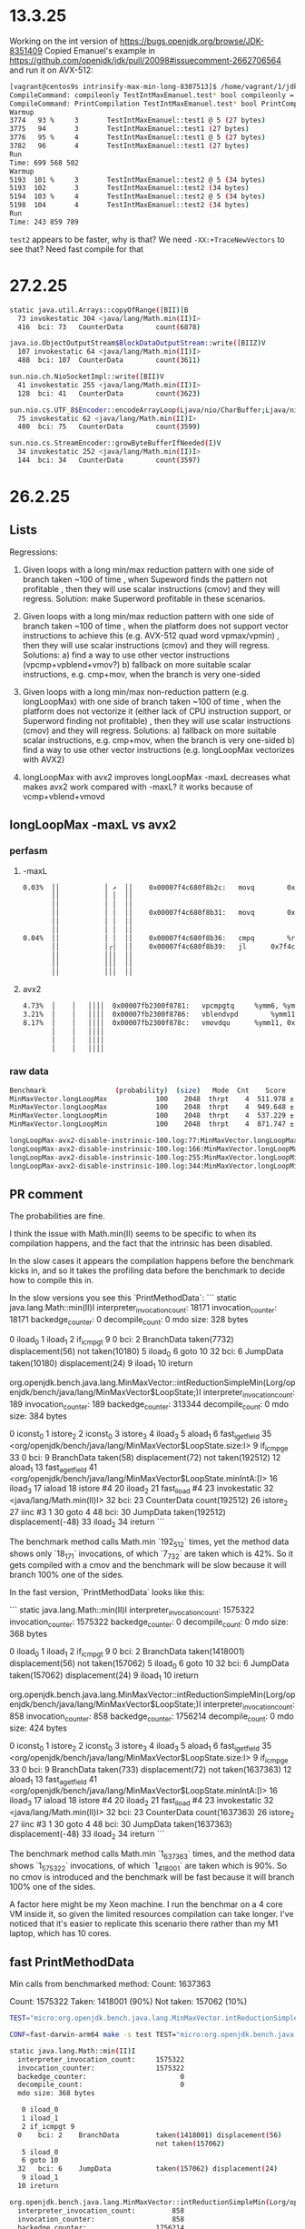 #+STARTUP: overview
#+TODO: TODO IN-PROGRESS WAITING CANCELLED REASSIGNED DEFERRED DUPLICATE DONE

* 13.3.25
Working on the int version of https://bugs.openjdk.org/browse/JDK-8351409
Copied Emanuel's example in https://github.com/openjdk/jdk/pull/20098#issuecomment-2662706564 and run it on AVX-512:
#+begin_src bash
[vagrant@centos9s intrinsify-max-min-long-8307513]$ /home/vagrant/1/jdk-intrinsify-max-min-long/build/release-linux-x86_64/jdk/bin/java -XX:CompileCommand=compileonly,TestIntMaxEmanuel::test* -XX:CompileCommand=printcompilation,TestIntMaxEmanuel::test* TestIntMaxEmanuel.java
CompileCommand: compileonly TestIntMaxEmanuel.test* bool compileonly = true
CompileCommand: PrintCompilation TestIntMaxEmanuel.test* bool PrintCompilation = true
Warmup
3774   93 %     3       TestIntMaxEmanuel::test1 @ 5 (27 bytes)
3775   94       3       TestIntMaxEmanuel::test1 (27 bytes)
3776   95 %     4       TestIntMaxEmanuel::test1 @ 5 (27 bytes)
3782   96       4       TestIntMaxEmanuel::test1 (27 bytes)
Run
Time: 699 568 502
Warmup
5193  101 %     3       TestIntMaxEmanuel::test2 @ 5 (34 bytes)
5193  102       3       TestIntMaxEmanuel::test2 (34 bytes)
5194  103 %     4       TestIntMaxEmanuel::test2 @ 5 (34 bytes)
5198  104       4       TestIntMaxEmanuel::test2 (34 bytes)
Run
Time: 243 859 789
#+end_src
~test2~ appears to be faster, why is that?
We need ~-XX:+TraceNewVectors~ to see that? Need fast compile for that
* 27.2.25
#+begin_src bash
static java.util.Arrays::copyOfRange([BII)[B
  73 invokestatic 304 <java/lang/Math.min(II)I>
  416  bci: 73   CounterData        count(6878)

java.io.ObjectOutputStream$BlockDataOutputStream::write([BIIZ)V
  107 invokestatic 64 <java/lang/Math.min(II)I>
  488  bci: 107  CounterData        count(3611)

sun.nio.ch.NioSocketImpl::write([BII)V
  41 invokestatic 255 <java/lang/Math.min(II)I>
  128  bci: 41   CounterData        count(3623)

sun.nio.cs.UTF_8$Encoder::encodeArrayLoop(Ljava/nio/CharBuffer;Ljava/nio/ByteBuffer;)Ljava/nio/charset/CoderResult;
  75 invokestatic 62 <java/lang/Math.min(II)I>
  480  bci: 75   CounterData        count(3599)

sun.nio.cs.StreamEncoder::growByteBufferIfNeeded(I)V
  34 invokestatic 252 <java/lang/Math.min(II)I>
  144  bci: 34   CounterData        count(3597)
#+end_src
* 26.2.25
** Lists
Regressions:

1) Given loops with a long min/max reduction pattern with one side of branch taken ~100 of time
   , when Supeword finds the pattern not profitable
   , then they will use scalar instructions (cmov) and they will regress.
   Solution: make Superword profitable in these scenarios.

2) Given loops with a long min/max reduction pattern with one side of branch taken ~100 of time
   , when the platform does not support vector instructions to achieve this (e.g. AVX-512 quad word vpmax/vpmin)
   , then they will use scalar instructions (cmov) and they will regress.
   Solutions:
   a) find a way to use other vector instructions (vpcmp+vpblend+vmov?)
   b) fallback on more suitable scalar instructions, e.g. cmp+mov, when the branch is very one-sided

3) Given loops with a long min/max non-reduction pattern (e.g. longLoopMax) with one side of branch taken ~100 of time
   , when the platform does not vectorize it (either lack of CPU instruction support, or Superword finding not profitable)
   , then they will use scalar instructions (cmov) and they will regress.
   Solutions:
   a) fallback on more suitable scalar instructions, e.g. cmp+mov, when the branch is very one-sided
   b) find a way to use other vector instructions (e.g. longLoopMax vectorizes with AVX2)

3) longLoopMax with avx2 improves
   longLoopMax -maxL decreases
   what makes avx2 work compared with -maxL?
   it works because of vcmp+vblend+vmovd
** longLoopMax -maxL vs avx2
*** perfasm
**** -maxL
#+begin_src bash
   0.03%  ││           │ ↗  ││    0x00007f4c680f8b2c:   movq		0x10(%rax, %rsi, 8), %r11;*laload {reexecute=0 rethrow=0 return_oop=0}
          ││           │ │  ││                                                              ; - org.openjdk.bench.java.lang.MinMaxVector::longLoopMax@20 (line 256)
          ││           │ │  ││                                                              ; - org.openjdk.bench.java.lang.jmh_generated.MinMaxVector_longLoopMax_jmhTest::longLoopMax_thrpt_jmhStub@19 (line 124)
          ││           │ │  ││    0x00007f4c680f8b31:   movq		0x10(%r8, %rsi, 8), %r9;*laload {reexecute=0 rethrow=0 return_oop=0}
          ││           │ │  ││                                                              ; - org.openjdk.bench.java.lang.MinMaxVector::longLoopMax@26 (line 256)
          ││           │ │  ││                                                              ; - org.openjdk.bench.java.lang.jmh_generated.MinMaxVector_longLoopMax_jmhTest::longLoopMax_thrpt_jmhStub@19 (line 124)
   0.04%  ││           │ │  ││    0x00007f4c680f8b36:   cmpq		%r9, %r11
          ││           │╭│  ││    0x00007f4c680f8b39:   jl		0x7f4c680f8c6b      ;*lreturn {reexecute=0 rethrow=0 return_oop=0}
          ││           │││  ││                                                              ; - java.lang.Math::max@11 (line 2038)
          ││           │││  ││                                                              ; - org.openjdk.bench.java.lang.MinMaxVector::longLoopMax@27 (line 256)
          ││           │││  ││                                                              ; - org.openjdk.bench.java.lang.jmh_generated.MinMaxVector_longLoopMax_jmhTest::longLoopMax_thrpt_jmhStub@19 (line 124)
#+end_src
**** avx2
#+begin_src bash
   4.73%  │    │   ││││  0x00007fb2300f8781:   vpcmpgtq		%ymm6, %ymm5, %ymm11
   3.21%  │    │   ││││  0x00007fb2300f8786:   vblendvpd		%ymm11, %ymm5, %ymm6, %ymm11
   8.17%  │    │   ││││  0x00007fb2300f878c:   vmovdqu		%ymm11, 0xf0(%rax, %r10, 8)
          │    │   ││││                                                            ;*lastore {reexecute=0 rethrow=0 return_oop=0}
          │    │   ││││                                                            ; - org.openjdk.bench.java.lang.MinMaxVector::longLoopMax@30 (line 256)
          │    │   ││││                                                            ; - org.openjdk.bench.java.lang.jmh_generated.MinMaxVector_longLoopMax_jmhTest::longLoopMax_thrpt_jmhStub@19 (line 124)
#+end_src
*** raw data
#+begin_src bash
Benchmark                 (probability)  (size)   Mode  Cnt    Score   Error   Units
MinMaxVector.longLoopMax            100    2048  thrpt    4  511.978 ± 0.065  ops/ms -maxL
MinMaxVector.longLoopMax            100    2048  thrpt    4  949.648 ± 9.657  ops/ms avx2
MinMaxVector.longLoopMin            100    2048  thrpt    4  537.229 ± 1.025  ops/ms -maxL
MinMaxVector.longLoopMin            100    2048  thrpt    4  871.747 ± 5.949  ops/ms avx2
#+end_src
#+begin_src bash
longLoopMax-avx2-disable-instrinsic-100.log:77:MinMaxVector.longLoopMax            100    2048  thrpt    4  511.978 ± 0.065  ops/ms
longLoopMax-avx2-disable-instrinsic-100.log:166:MinMaxVector.longLoopMax            100    2048  thrpt    4  949.648 ± 9.657  ops/ms
longLoopMax-avx2-disable-instrinsic-100.log:255:MinMaxVector.longLoopMin            100    2048  thrpt    4  537.229 ± 1.025  ops/ms
longLoopMax-avx2-disable-instrinsic-100.log:344:MinMaxVector.longLoopMin            100    2048  thrpt    4  871.747 ± 5.949  ops/ms
#+end_src
** PR comment
The probabilities are fine.

I think the issue with Math.min(II) seems to be specific to when its compilation happens,
and the fact that the intrinsic has been disabled.

In the slow cases it appears the compilation happens before the benchmark kicks in,
and so it takes the profiling data before the benchmark to decide how to compile this in.

In the slow versions you see this `PrintMethodData`:
```
static java.lang.Math::min(II)I
  interpreter_invocation_count:       18171
  invocation_counter:                 18171
  backedge_counter:                       0
  decompile_count:                        0
  mdo size: 328 bytes

   0 iload_0
   1 iload_1
   2 if_icmpgt 9
  0    bci: 2    BranchData         taken(7732) displacement(56)
                                    not taken(10180)
   5 iload_0
   6 goto 10
  32   bci: 6    JumpData           taken(10180) displacement(24)
   9 iload_1
  10 ireturn

org.openjdk.bench.java.lang.MinMaxVector::intReductionSimpleMin(Lorg/openjdk/bench/java/lang/MinMaxVector$LoopState;)I
  interpreter_invocation_count:         189
  invocation_counter:                   189
  backedge_counter:                  313344
  decompile_count:                        0
  mdo size: 384 bytes

   0 iconst_0
   1 istore_2
   2 iconst_0
   3 istore_3
   4 iload_3
   5 aload_1
   6 fast_igetfield 35 <org/openjdk/bench/java/lang/MinMaxVector$LoopState.size:I>
   9 if_icmpge 33
  0    bci: 9    BranchData         taken(58) displacement(72)
                                    not taken(192512)
  12 aload_1
  13 fast_agetfield 41 <org/openjdk/bench/java/lang/MinMaxVector$LoopState.minIntA:[I>
  16 iload_3
  17 iaload
  18 istore #4
  20 iload_2
  21 fast_iload #4
  23 invokestatic 32 <java/lang/Math.min(II)I>
  32   bci: 23   CounterData        count(192512)
  26 istore_2
  27 iinc #3 1
  30 goto 4
  48   bci: 30   JumpData           taken(192512) displacement(-48)
  33 iload_2
  34 ireturn
```

The benchmark method calls Math.min `192_512` times, yet the method data shows only `18_171` invocations,
of which `7_732` are taken which is 42%.
So it gets compiled with a cmov and the benchmark will be slow because it will branch 100% one of the sides.

In the fast version, `PrintMethodData` looks like this:

```
static java.lang.Math::min(II)I
  interpreter_invocation_count:     1575322
  invocation_counter:               1575322
  backedge_counter:                       0
  decompile_count:                        0
  mdo size: 368 bytes

   0 iload_0
   1 iload_1
   2 if_icmpgt 9
  0    bci: 2    BranchData         taken(1418001) displacement(56)
                                    not taken(157062)
   5 iload_0
   6 goto 10
  32   bci: 6    JumpData           taken(157062) displacement(24)
   9 iload_1
  10 ireturn

org.openjdk.bench.java.lang.MinMaxVector::intReductionSimpleMin(Lorg/openjdk/bench/java/lang/MinMaxVector$LoopState;)I
  interpreter_invocation_count:         858
  invocation_counter:                   858
  backedge_counter:                 1756214
  decompile_count:                        0
  mdo size: 424 bytes

   0 iconst_0
   1 istore_2
   2 iconst_0
   3 istore_3
   4 iload_3
   5 aload_1
   6 fast_igetfield 35 <org/openjdk/bench/java/lang/MinMaxVector$LoopState.size:I>
   9 if_icmpge 33
  0    bci: 9    BranchData         taken(733) displacement(72)
                                    not taken(1637363)
  12 aload_1
  13 fast_agetfield 41 <org/openjdk/bench/java/lang/MinMaxVector$LoopState.minIntA:[I>
  16 iload_3
  17 iaload
  18 istore #4
  20 iload_2
  21 fast_iload #4
  23 invokestatic 32 <java/lang/Math.min(II)I>
  32   bci: 23   CounterData        count(1637363)
  26 istore_2
  27 iinc #3 1
  30 goto 4
  48   bci: 30   JumpData           taken(1637363) displacement(-48)
  33 iload_2
  34 ireturn
```

The benchmark method calls Math.min `1_637_363` times, and the method data shows `1_575_322` invocations,
of which `1_418_001` are taken which is 90%.
So no cmov is introduced and the benchmark will be fast because it will branch 100% one of the sides.

A factor here might be my Xeon machine.
I run the benchmar on a 4 core VM inside it,
so given the limited resources compilation can take longer.
I've noticed that it's easier to replicate this scenario there rather than my M1 laptop,
which has 10 cores.
** fast PrintMethodData
Min calls from benchmarked method:
Count:     1637363

Count:     1575322
Taken:     1418001 (90%)
Not taken:  157062 (10%)
#+begin_src bash
TEST="micro:org.openjdk.bench.java.lang.MinMaxVector.intReductionSimpleMin"  MICRO="FORK=1;OPTIONS=-p probability=100 -jvmArgs -XX:+UnlockDiagnosticVMOptions -jvmArgs -XX:DisableIntrinsic=_min -jvmArgs -XX:-UseSuperWord -jvmArgs -XX:+PrintMethodData -v EXTRA" BUILD_LOG=warn make micro

CONF=fast-darwin-arm64 make -s test TEST="micro:org.openjdk.bench.java.lang.MinMaxVector.intReductionSimpleMin" MICRO="FORK=1;OPTIONS=-p probability=100 -jvmArgs -XX:+UnlockDiagnosticVMOptions -jvmArgs -XX:DisableIntrinsic=_min -jvmArgs -XX:-UseSuperWord -jvmArgs -XX:+PrintMethodData -v EXTRA"

static java.lang.Math::min(II)I
  interpreter_invocation_count:     1575322
  invocation_counter:               1575322
  backedge_counter:                       0
  decompile_count:                        0
  mdo size: 368 bytes

   0 iload_0
   1 iload_1
   2 if_icmpgt 9
  0    bci: 2    BranchData         taken(1418001) displacement(56)
                                    not taken(157062)
   5 iload_0
   6 goto 10
  32   bci: 6    JumpData           taken(157062) displacement(24)
   9 iload_1
  10 ireturn

org.openjdk.bench.java.lang.MinMaxVector::intReductionSimpleMin(Lorg/openjdk/bench/java/lang/MinMaxVector$LoopState;)I
  interpreter_invocation_count:         858
  invocation_counter:                   858
  backedge_counter:                 1756214
  decompile_count:                        0
  mdo size: 424 bytes

   0 iconst_0
   1 istore_2
   2 iconst_0
   3 istore_3
   4 iload_3
   5 aload_1
   6 fast_igetfield 35 <org/openjdk/bench/java/lang/MinMaxVector$LoopState.size:I>
   9 if_icmpge 33
  0    bci: 9    BranchData         taken(733) displacement(72)
                                    not taken(1637363)
  12 aload_1
  13 fast_agetfield 41 <org/openjdk/bench/java/lang/MinMaxVector$LoopState.minIntA:[I>
  16 iload_3
  17 iaload
  18 istore #4
  20 iload_2
  21 fast_iload #4
  23 invokestatic 32 <java/lang/Math.min(II)I>
  32   bci: 23   CounterData        count(1637363)
  26 istore_2
  27 iinc #3 1
  30 goto 4
  48   bci: 30   JumpData           taken(1637363) displacement(-48)
  33 iload_2
  34 ireturn

Benchmark                           (probability)  (size)   Mode  Cnt     Score    Error   Units
MinMaxVector.intReductionSimpleMin            100    2048  thrpt    4  2206.262 ? 32.815  ops/ms
#+end_src
** slow PrintMethodData
Min calls from benchmarked method:
Count:    192512

Count:     18171
Taken:      7732 (42%)
Not taken: 10180 (56%)
#+begin_src bash
$ TEST="micro:org.openjdk.bench.java.lang.MinMaxVector.intReductionSimpleMin"  MICRO="FORK=1;OPTIONS=-p probability=100 -jvmArgs -XX:+UnlockDiagnosticVMOptions -jvmArgs -XX:DisableIntrinsic=_min -jvmArgs -XX:-UseSuperWord -jvmArgs -XX:+PrintMethodData -v EXTRA" BUILD_LOG=warn CONF=release make micro

CONF=release-darwin-arm64 make -s test TEST="micro:org.openjdk.bench.java.lang.MinMaxVector.intReductionSimpleMin" MICRO="FORK=1;OPTIONS=-p probability=100 -jvmArgs -XX:+UnlockDiagnosticVMOptions -jvmArgs -XX:DisableIntrinsic=_min -jvmArgs -XX:-UseSuperWord -jvmArgs -XX:+PrintMethodData -v EXTRA"

static java.lang.Math::min(II)I
  interpreter_invocation_count:       18171
  invocation_counter:                 18171
  backedge_counter:                       0
  decompile_count:                        0
  mdo size: 328 bytes

   0 iload_0
   1 iload_1
   2 if_icmpgt 9
  0    bci: 2    BranchData         taken(7732) displacement(56)
                                    not taken(10180)
   5 iload_0
   6 goto 10
  32   bci: 6    JumpData           taken(10180) displacement(24)
   9 iload_1
  10 ireturn

org.openjdk.bench.java.lang.MinMaxVector::intReductionSimpleMin(Lorg/openjdk/bench/java/lang/MinMaxVector$LoopState;)I
  interpreter_invocation_count:         189
  invocation_counter:                   189
  backedge_counter:                  313344
  decompile_count:                        0
  mdo size: 384 bytes

   0 iconst_0
   1 istore_2
   2 iconst_0
   3 istore_3
   4 iload_3
   5 aload_1
   6 fast_igetfield 35 <org/openjdk/bench/java/lang/MinMaxVector$LoopState.size:I>
   9 if_icmpge 33
  0    bci: 9    BranchData         taken(58) displacement(72)
                                    not taken(192512)
  12 aload_1
  13 fast_agetfield 41 <org/openjdk/bench/java/lang/MinMaxVector$LoopState.minIntA:[I>
  16 iload_3
  17 iaload
  18 istore #4
  20 iload_2
  21 fast_iload #4
  23 invokestatic 32 <java/lang/Math.min(II)I>
  32   bci: 23   CounterData        count(192512)
  26 istore_2
  27 iinc #3 1
  30 goto 4
  48   bci: 30   JumpData           taken(192512) displacement(-48)
  33 iload_2
  34 ireturn

Benchmark                           (probability)  (size)   Mode  Cnt    Score    Error   Units
MinMaxVector.intReductionSimpleMin            100    2048  thrpt    4  775.424 ? 85.717  ops/ms
#+end_src
* 25.2.25
** compared darwin/m1
#+begin_src bash
Benchmark                           (probability)  (size)   Mode  Cnt      -min     +min    Units
MinMaxVector.intReductionMultiplyMin          100    2048  thrpt    4   772.772   767.588  ops/ms
MinMaxVector.intReductionSimpleMin            100    2048  thrpt    4  2179.544   762.251  ops/ms
#+end_src
** raw data darwin/m1
#+begin_src bash
Benchmark                           (probability)  (size)   Mode  Cnt     Score     Error   Units
MinMaxVector.intReductionMultiplyMin          100    2048  thrpt    4   772.772 ? 49.731  ops/ms
MinMaxVector.intReductionSimpleMin            100    2048  thrpt    4  2179.544 ? 365.007  ops/ms
MinMaxVector.intReductionMultiplyMin          100    2048  thrpt    4   767.588 ? 63.335  ops/ms
MinMaxVector.intReductionSimpleMin            100    2048  thrpt    4   762.251 ? 129.054  ops/ms
#+end_src
* 20.2.25
** MinMaxVector reduction 100 scalar
*** PR comment
**** intReductionMultiplyMin
***** -min
#+begin_src asm
# VM options: -Djava.library.path=/home/vagrant/1/jdk-intrinsify-max-min-long/build/release-linux-x86_64/images/test/micro/native -XX:+UnlockDiagnosticVMOptions -XX:DisableIntrinsic=_min -XX:-UseSuperWord
# Benchmark: org.openjdk.bench.java.lang.MinMaxVector.intReductionMultiplyMin
# Parameters: (probability = 100, size = 2048)
...
   2.29%  │││    │   0x00007f4aa40f5835:   cmpl		%edi, %r10d
   4.25%  │││    │   0x00007f4aa40f5838:   cmovgl		%edi, %r10d         ;*ireturn {reexecute=0 rethrow=0 return_oop=0}
          │││    │                                                             ; - java.lang.Math::min@10 (line 2119)
          │││    │                                                             ; - org.openjdk.bench.java.lang.MinMaxVector::intReductionMultiplyMin@26 (line 202)
          │││    │                                                             ; - org.openjdk.bench.java.lang.jmh_generated.MinMaxVector_intReductionMultiplyMin_jmhTest::intReductionMultiplyMin_thrpt_jmhStub@19 (line 124)
#+end_src
***** +min
#+begin_src asm
# VM options: -Djava.library.path=/home/vagrant/1/jdk-intrinsify-max-min-long/build/release-linux-x86_64/images/test/micro/native -XX:-UseSuperWord
# Benchmark: org.openjdk.bench.java.lang.MinMaxVector.intReductionMultiplyMin
# Parameters: (probability = 100, size = 2048)
...
   2.06%  │││    │   0x00007ff8ec0f4c35:   cmpl		%edi, %r10d
   4.31%  │││    │   0x00007ff8ec0f4c38:   cmovgl		%edi, %r10d         ;*invokestatic min {reexecute=0 rethrow=0 return_oop=0}
          │││    │                                                             ; - org.openjdk.bench.java.lang.MinMaxVector::intReductionMultiplyMin@26 (line 202)
          │││    │                                                             ; - org.openjdk.bench.java.lang.jmh_generated.MinMaxVector_intReductionMultiplyMin_jmhTest::intReductionMultiplyMin_thrpt_jmhStub@19 (line 124)
#+end_src
**** longReductionMultiplyMin
***** -min
#+begin_src asm
# VM options: -Djava.library.path=/home/vagrant/1/jdk-intrinsify-max-min-long/build/release-linux-x86_64/images/test/micro/native -XX:+UnlockDiagnosticVMOptions -XX:DisableIntrinsic=_minL -XX:-UseSuperWord
# Benchmark: org.openjdk.bench.java.lang.MinMaxVector.longReductionMultiplyMin
# Parameters: (probability = 100, size = 2048)
...
   0.01%  │            │   ││ │ ││  0x00007ff9d80f7609:   imulq		$0xb, 0x10(%r12, %r10, 8), %rbp
          │            │   ││ │ ││                                                            ;*lmul {reexecute=0 rethrow=0 return_oop=0}
          │            │   ││ │ ││                                                            ; - org.openjdk.bench.java.lang.MinMaxVector::longReductionMultiplyMin@24 (line 265)
          │            │   ││ │ ││                                                            ; - org.openjdk.bench.java.lang.jmh_generated.MinMaxVector_longReductionMultiplyMin_jmhTest::longReductionMultiplyMin_thrpt_jmhStub@19 (line 124)
          │            │   ││ │ ││  0x00007ff9d80f760f:   testq		%rbp, %rbp
          │            │   ││╭│ ││  0x00007ff9d80f7612:   jge		0x7ff9d80f7646      ;*lreturn {reexecute=0 rethrow=0 return_oop=0}
          │            │   ││││ ││                                                            ; - java.lang.Math::min@11 (line 2134)
          │            │   ││││ ││                                                            ; - org.openjdk.bench.java.lang.MinMaxVector::longReductionMultiplyMin@30 (line 266)
          │            │   ││││ ││                                                            ; - org.openjdk.bench.java.lang.jmh_generated.MinMaxVector_longReductionMultiplyMin_jmhTest::longReductionMultiplyMin_thrpt_jmhStub@19 (line 124)
#+end_src
***** +min
#+begin_src asm
# VM options: -Djava.library.path=/home/vagrant/1/jdk-intrinsify-max-min-long/build/release-linux-x86_64/images/test/micro/native -XX:-UseSuperWord
# Benchmark: org.openjdk.bench.java.lang.MinMaxVector.longReductionMultiplyMin
# Parameters: (probability = 100, size = 2048)
...
   0.01%  │   ││  0x00007f83400f7d76:   cmpq		%r13, %rdx
   0.12%  │   ││  0x00007f83400f7d79:   cmovlq		%rdx, %r13          ;*invokestatic min {reexecute=0 rethrow=0 return_oop=0}
          │   ││                                                            ; - org.openjdk.bench.java.lang.MinMaxVector::longReductionMultiplyMin@30 (line 266)
          │   ││                                                            ; - org.openjdk.bench.java.lang.jmh_generated.MinMaxVector_longReductionMultiplyMin_jmhTest::longReductionMultiplyMin_thrpt_jmhStub@19 (line 124)
#+end_src
*** comparison
#+begin_src bash
Benchmark                              (probability)  (size)   Mode  Cnt  -min/-max  +min/+max   Units
MinMaxVector.intReductionMultiplyMax             100    2048  thrpt    4    876.867    407.905  ops/ms (-53%)
MinMaxVector.intReductionMultiplyMin             100    2048  thrpt    4    407.963    407.956  ops/ms (1)
MinMaxVector.longReductionMultiplyMax            100    2048  thrpt    4    838.845    405.371  ops/ms (-51%)
MinMaxVector.longReductionMultiplyMin            100    2048  thrpt    4    825.602    414.757  ops/ms (-49%)
MinMaxVector.intReductionSimpleMax               100    2048  thrpt    4   1032.561    460.486  ops/ms (-55%)
MinMaxVector.intReductionSimpleMin               100    2048  thrpt    4    460.530    460.490  ops/ms (2)
MinMaxVector.longReductionSimpleMax              100    2048  thrpt    4   1017.560    460.436  ops/ms (-54%)
MinMaxVector.longReductionSimpleMin              100    2048  thrpt    4    959.507    459.197  ops/ms (-52%)
#+end_src
*** raw data
#+begin_src bash
Benchmark                              (probability)  (size)   Mode  Cnt     Score   Error    Units
MinMaxVector.intReductionMultiplyMax             100    2048  thrpt    4   876.867 ± 1.991   ops/ms
MinMaxVector.intReductionMultiplyMin             100    2048  thrpt    4   407.963 ± 0.595   ops/ms
MinMaxVector.longReductionMultiplyMax            100    2048  thrpt    4   838.845 ± 22.006  ops/ms
MinMaxVector.longReductionMultiplyMin            100    2048  thrpt    4   825.602 ± 1.061   ops/ms
MinMaxVector.intReductionSimpleMax               100    2048  thrpt    4  1032.561 ± 2.064   ops/ms
MinMaxVector.intReductionSimpleMin               100    2048  thrpt    4   460.530 ± 0.245   ops/ms
MinMaxVector.longReductionSimpleMax              100    2048  thrpt    4  1017.560 ± 4.280   ops/ms
MinMaxVector.longReductionSimpleMin              100    2048  thrpt    4   959.507 ± 1.575   ops/ms
MinMaxVector.intReductionMultiplyMax             100    2048  thrpt    4   407.905 ± 0.239   ops/ms
MinMaxVector.intReductionMultiplyMin             100    2048  thrpt    4   407.956 ± 0.147   ops/ms
MinMaxVector.longReductionMultiplyMax            100    2048  thrpt    4   405.371 ± 0.225   ops/ms
MinMaxVector.longReductionMultiplyMin            100    2048  thrpt    4   414.757 ± 0.079   ops/ms
MinMaxVector.intReductionSimpleMax               100    2048  thrpt    4   460.486 ± 0.158   ops/ms
MinMaxVector.intReductionSimpleMin               100    2048  thrpt    4   460.490 ± 0.099   ops/ms
MinMaxVector.longReductionSimpleMax              100    2048  thrpt    4   460.436 ± 0.449   ops/ms
MinMaxVector.longReductionSimpleMin              100    2048  thrpt    4   459.197 ± 0.352   ops/ms
#+end_src
** MinMaxVector aarch64
*** Summary
#+begin_src bash
Benchmark                       (probability)  (range)  (seed)  (size)   Mode  Cnt       Base      Patch   Units
MinMaxVector.longClippingRange            N/A       90       0    1000  thrpt    8   1831.026   5094.259  ops/ms (+178%)
MinMaxVector.longClippingRange            N/A      100       0    1000  thrpt    8   1827.194   5096.835  ops/ms (+180%)
MinMaxVector.longLoopMax                   50      N/A     N/A    2048  thrpt    8   2643.383   2636.438  ops/ms
MinMaxVector.longLoopMax                   80      N/A     N/A    2048  thrpt    8   2640.417   2644.069  ops/ms
MinMaxVector.longLoopMax                  100      N/A     N/A    2048  thrpt    8   1244.321   2646.250  ops/ms (+112%)
MinMaxVector.longLoopMin                   50      N/A     N/A    2048  thrpt    8   3239.234   2648.504  ops/ms (-18%)
MinMaxVector.longLoopMin                   80      N/A     N/A    2048  thrpt    8   3252.713   2658.082  ops/ms (-18%)
MinMaxVector.longLoopMin                  100      N/A     N/A    2048  thrpt    8   1204.370   2647.532  ops/ms (+119%)
MinMaxVector.longReductionMax              50      N/A     N/A    2048  thrpt    8   2536.322   2536.254  ops/ms
MinMaxVector.longReductionMax              80      N/A     N/A    2048  thrpt    8   2536.318   2536.209  ops/ms
MinMaxVector.longReductionMax             100      N/A     N/A    2048  thrpt    8   1395.273   2536.342  ops/ms (+81%)
MinMaxVector.longReductionMin              50      N/A     N/A    2048  thrpt    8   2536.325   2536.271  ops/ms
MinMaxVector.longReductionMin              80      N/A     N/A    2048  thrpt    8   2536.265   2536.250  ops/ms
MinMaxVector.longReductionMin             100      N/A     N/A    2048  thrpt    8   1389.982   2536.246  ops/ms (+82%)
#+end_src
*** Without patch
#+begin_src bash
Benchmark                       (probability)  (range)  (seed)  (size)   Mode  Cnt      Score    Error   Units
MinMaxVector.intClippingRange             N/A       90       0    1000  thrpt    8  12565.427 ± 37.538  ops/ms
MinMaxVector.intClippingRange             N/A      100       0    1000  thrpt    8  12462.072 ± 84.067  ops/ms
MinMaxVector.intLoopMax                    50      N/A     N/A    2048  thrpt    8   5113.090 ± 68.720  ops/ms
MinMaxVector.intLoopMax                    80      N/A     N/A    2048  thrpt    8   5129.857 ± 35.005  ops/ms
MinMaxVector.intLoopMax                   100      N/A     N/A    2048  thrpt    8   5116.081 ±  8.946  ops/ms
MinMaxVector.intLoopMin                    50      N/A     N/A    2048  thrpt    8   6174.544 ± 52.573  ops/ms
MinMaxVector.intLoopMin                    80      N/A     N/A    2048  thrpt    8   6110.884 ± 54.447  ops/ms
MinMaxVector.intLoopMin                   100      N/A     N/A    2048  thrpt    8   6178.661 ± 48.450  ops/ms
MinMaxVector.intReductionMax               50      N/A     N/A    2048  thrpt    8   5109.270 ± 10.525  ops/ms
MinMaxVector.intReductionMax               80      N/A     N/A    2048  thrpt    8   5123.426 ± 28.229  ops/ms
MinMaxVector.intReductionMax              100      N/A     N/A    2048  thrpt    8   5133.799 ±  7.693  ops/ms
MinMaxVector.intReductionMin               50      N/A     N/A    2048  thrpt    8   5130.209 ± 15.491  ops/ms
MinMaxVector.intReductionMin               80      N/A     N/A    2048  thrpt    8   5127.823 ± 27.767  ops/ms
MinMaxVector.intReductionMin              100      N/A     N/A    2048  thrpt    8   5118.217 ± 22.186  ops/ms
MinMaxVector.longClippingRange            N/A       90       0    1000  thrpt    8   1831.026 ± 15.502  ops/ms
MinMaxVector.longClippingRange            N/A      100       0    1000  thrpt    8   1827.194 ± 22.076  ops/ms
MinMaxVector.longLoopMax                   50      N/A     N/A    2048  thrpt    8   2643.383 ±  9.830  ops/ms
MinMaxVector.longLoopMax                   80      N/A     N/A    2048  thrpt    8   2640.417 ±  7.797  ops/ms
MinMaxVector.longLoopMax                  100      N/A     N/A    2048  thrpt    8   1244.321 ±  1.001  ops/ms
MinMaxVector.longLoopMin                   50      N/A     N/A    2048  thrpt    8   3239.234 ±  8.813  ops/ms
MinMaxVector.longLoopMin                   80      N/A     N/A    2048  thrpt    8   3252.713 ±  3.446  ops/ms
MinMaxVector.longLoopMin                  100      N/A     N/A    2048  thrpt    8   1204.370 ± 10.537  ops/ms
MinMaxVector.longReductionMax              50      N/A     N/A    2048  thrpt    8   2536.322 ±  0.127  ops/ms
MinMaxVector.longReductionMax              80      N/A     N/A    2048  thrpt    8   2536.318 ±  0.277  ops/ms
MinMaxVector.longReductionMax             100      N/A     N/A    2048  thrpt    8   1395.273 ± 13.862  ops/ms
MinMaxVector.longReductionMin              50      N/A     N/A    2048  thrpt    8   2536.325 ±  0.146  ops/ms
MinMaxVector.longReductionMin              80      N/A     N/A    2048  thrpt    8   2536.265 ±  0.272  ops/ms
MinMaxVector.longReductionMin             100      N/A     N/A    2048  thrpt    8   1389.982 ±  5.345  ops/ms
#+end_src
*** With patch
#+begin_src bash
Benchmark                       (probability)  (range)  (seed)  (size)   Mode  Cnt      Score    Error   Units
MinMaxVector.intClippingRange             N/A       90       0    1000  thrpt    8  12598.201 ± 52.631  ops/ms
MinMaxVector.intClippingRange             N/A      100       0    1000  thrpt    8  12555.284 ± 62.472  ops/ms
MinMaxVector.intLoopMax                    50      N/A     N/A    2048  thrpt    8   5079.499 ± 16.392  ops/ms
MinMaxVector.intLoopMax                    80      N/A     N/A    2048  thrpt    8   5100.673 ± 30.376  ops/ms
MinMaxVector.intLoopMax                   100      N/A     N/A    2048  thrpt    8   5082.544 ± 23.540  ops/ms
MinMaxVector.intLoopMin                    50      N/A     N/A    2048  thrpt    8   6137.512 ± 30.198  ops/ms
MinMaxVector.intLoopMin                    80      N/A     N/A    2048  thrpt    8   6136.233 ±  7.726  ops/ms
MinMaxVector.intLoopMin                   100      N/A     N/A    2048  thrpt    8   6142.262 ± 96.510  ops/ms
MinMaxVector.intReductionMax               50      N/A     N/A    2048  thrpt    8   5116.055 ± 23.270  ops/ms
MinMaxVector.intReductionMax               80      N/A     N/A    2048  thrpt    8   5111.481 ± 12.236  ops/ms
MinMaxVector.intReductionMax              100      N/A     N/A    2048  thrpt    8   5106.367 ±  9.035  ops/ms
MinMaxVector.intReductionMin               50      N/A     N/A    2048  thrpt    8   5115.666 ± 15.539  ops/ms
MinMaxVector.intReductionMin               80      N/A     N/A    2048  thrpt    8   5133.127 ±  4.918  ops/ms
MinMaxVector.intReductionMin              100      N/A     N/A    2048  thrpt    8   5120.469 ± 24.355  ops/ms
MinMaxVector.longClippingRange            N/A       90       0    1000  thrpt    8   5094.259 ± 14.092  ops/ms
MinMaxVector.longClippingRange            N/A      100       0    1000  thrpt    8   5096.835 ± 16.517  ops/ms
MinMaxVector.longLoopMax                   50      N/A     N/A    2048  thrpt    8   2636.438 ± 18.760  ops/ms
MinMaxVector.longLoopMax                   80      N/A     N/A    2048  thrpt    8   2644.069 ±  3.933  ops/ms
MinMaxVector.longLoopMax                  100      N/A     N/A    2048  thrpt    8   2646.250 ±  2.007  ops/ms
MinMaxVector.longLoopMin                   50      N/A     N/A    2048  thrpt    8   2648.504 ± 18.294  ops/ms
MinMaxVector.longLoopMin                   80      N/A     N/A    2048  thrpt    8   2658.082 ±  3.362  ops/ms
MinMaxVector.longLoopMin                  100      N/A     N/A    2048  thrpt    8   2647.532 ±  5.600  ops/ms
MinMaxVector.longReductionMax              50      N/A     N/A    2048  thrpt    8   2536.254 ±  0.086  ops/ms
MinMaxVector.longReductionMax              80      N/A     N/A    2048  thrpt    8   2536.209 ±  0.129  ops/ms
MinMaxVector.longReductionMax             100      N/A     N/A    2048  thrpt    8   2536.342 ±  0.068  ops/ms
MinMaxVector.longReductionMin              50      N/A     N/A    2048  thrpt    8   2536.271 ±  0.203  ops/ms
MinMaxVector.longReductionMin              80      N/A     N/A    2048  thrpt    8   2536.250 ±  0.343  ops/ms
MinMaxVector.longReductionMin             100      N/A     N/A    2048  thrpt    8   2536.246 ±  0.179  ops/ms
#+end_src
** MinMaxVector.int PR comment
*** avx512
**** CANCELLED intLoopMin 50% avx512 improvement
No perfasm signs
**** DONE intReductionMultiplyMax avx512 100% regression
CLOSED: [2025-02-20 Thu 06:50]
***** -max
#+begin_src bash
   7.64%  │││││││   │││││↗    │             0x00007fb1f00f6a19:   imull		$0xb, 0x20(%rbp, %r11, 4), %r10d
          │││││││   ││││││    │                                                                       ;*imul {reexecute=0 rethrow=0 return_oop=0}
          │││││││   ││││││    │                                                                       ; - org.openjdk.bench.java.lang.MinMaxVector::intReductionMultiplyMax@20 (line 221)
          │││││││   ││││││    │                                                                       ; - org.openjdk.bench.java.lang.jmh_generated.MinMaxVector_intReductionMultiplyMax_jmhTest::intReductionMultiplyMax_thrpt_jmhStub@19 (line 124)
   3.00%  │││││││   ││││││    │             0x00007fb1f00f6a1f:   nop
   1.33%  │││││││   ││││││    │             0x00007fb1f00f6a20:   cmpl		%r10d, %ecx
          │││││││╭  ││││││    │             0x00007fb1f00f6a23:   jge		0x7fb1f00f6a71      ;*ireturn {reexecute=0 rethrow=0 return_oop=0}
          ││││││││  ││││││    │                                                                       ; - java.lang.Math::max@10 (line 2023)
          ││││││││  ││││││    │                                                                       ; - org.openjdk.bench.java.lang.MinMaxVector::intReductionMultiplyMax@26 (line 222)
          ││││││││  ││││││    │                                                                       ; - org.openjdk.bench.java.lang.jmh_generated.MinMaxVector_intReductionMultiplyMax_jmhTest::intReductionMultiplyMax_thrpt_jmhStub@19 (line 124)
#+end_src
***** +max
#+begin_src bash
   2.02%  │││    │   0x00007f73280f6e35:   cmpl		%edi, %r10d
   4.31%  │││    │   0x00007f73280f6e38:   cmovll		%edi, %r10d         ;*invokestatic max {reexecute=0 rethrow=0 return_oop=0}
          │││    │                                                             ; - org.openjdk.bench.java.lang.MinMaxVector::intReductionMultiplyMax@26 (line 222)
          │││    │                                                             ; - org.openjdk.bench.java.lang.jmh_generated.MinMaxVector_intReductionMultiplyMax_jmhTest::intReductionMultiplyMax_thrpt_jmhStub@19 (line 124)
#+end_src
**** DONE intReductionSimpleMax avx512 100% regression
CLOSED: [2025-02-20 Thu 06:52]
***** -max
#+begin_src bash
   4.79%  ││││││││││││││││↗ │     0x00007ff1a00f58c9:   movl		0x2c(%rbp, %r11, 4), %r10d
          │││││││││││││││││ │                                                               ;*iaload {reexecute=0 rethrow=0 return_oop=0}
          │││││││││││││││││ │                                                               ; - org.openjdk.bench.java.lang.MinMaxVector::intReductionSimpleMax@17 (line 231)
          │││││││││││││││││ │                                                               ; - org.openjdk.bench.java.lang.jmh_generated.MinMaxVector_intReductionSimpleMax_jmhTest::intReductionSimpleMax_thrpt_jmhStub@19 (line 124)
   4.50%  │││││││││││││││││ │     0x00007ff1a00f58ce:   cmpl		%r10d, %r8d
          ││││││││╰││││││││ │     0x00007ff1a00f58d1:   jl		0x7ff1a00f5850      ;*if_icmplt {reexecute=0 rethrow=0 return_oop=0}
          ││││││││ ││││││││ │                                                               ; - java.lang.Math::max@2 (line 2023)
          ││││││││ ││││││││ │                                                               ; - org.openjdk.bench.java.lang.MinMaxVector::intReductionSimpleMax@23 (line 232)
          ││││││││ ││││││││ │                                                               ; - org.openjdk.bench.java.lang.jmh_generated.MinMaxVector_intReductionSimpleMax_jmhTest::intReductionSimpleMax_thrpt_jmhStub@19 (line 124)
#+end_src
***** +max
#+begin_src bash
   3.17%  ││││    │   0x00007f73280f8369:   cmpl		%edi, %r10d
   2.97%  ││││    │   0x00007f73280f836c:   cmovll		%edi, %r10d         ;*invokestatic max {reexecute=0 rethrow=0 return_oop=0}
          ││││    │                                                             ; - org.openjdk.bench.java.lang.MinMaxVector::intReductionSimpleMax@23 (line 232)
          ││││    │                                                             ; - org.openjdk.bench.java.lang.jmh_generated.MinMaxVector_intReductionSimpleMax_jmhTest::intReductionSimpleMax_thrpt_jmhStub@19 (line 124)
#+end_src
**** DONE intReductionMultiplyMin avx512 100% equals
CLOSED: [2025-02-20 Thu 06:59]
***** -min
#+begin_src bash
# VM options: -Djava.library.path=/home/vagrant/1/jdk-intrinsify-max-min-long/build/release-linux-x86_64/images/test/micro/native -XX:+UnlockDiagnosticVMOptions -XX:DisableIntrinsic=_max,_min -XX:-UseSuperWord
...
   1.94%  │││    │   0x00007f24b00f9435:   cmpl		%edi, %r10d
   4.32%  │││    │   0x00007f24b00f9438:   cmovgl		%edi, %r10d         ;*ireturn {reexecute=0 rethrow=0 return_oop=0}
          │││    │                                                             ; - java.lang.Math::min@10 (line 2119)
          │││    │                                                             ; - org.openjdk.bench.java.lang.MinMaxVector::intReductionMultiplyMin@26 (line 202)
          │││    │                                                             ; - org.openjdk.bench.java.lang.jmh_generated.MinMaxVector_intReductionMultiplyMin_jmhTest::intReductionMultiplyMin_thrpt_jmhStub@19 (line 124)
#+end_src
***** +min
#+begin_src bash
# VM options: -Djava.library.path=/home/vagrant/1/jdk-intrinsify-max-min-long/build/release-linux-x86_64/images/test/micro/native -XX:-UseSuperWord
...
               ││││  0x00007ffbd80f79ef:   cmpl		%r13d, %r10d
   0.01%       ││││  0x00007ffbd80f79f2:   cmovgl		%r13d, %r10d        ;*invokestatic min {reexecute=0 rethrow=0 return_oop=0}
               ││││                                                            ; - org.openjdk.bench.java.lang.MinMaxVector::intReductionMultiplyMin@26 (line 202)
               ││││                                                            ; - org.openjdk.bench.java.lang.jmh_generated.MinMaxVector_intReductionMultiplyMin_jmhTest::intReductionMultiplyMin_thrpt_jmhStub@19 (line 124)
#+end_src
**** DONE intReductionSimpleMin avx512 100% equals
CLOSED: [2025-02-20 Thu 07:02]
***** -min
#+begin_src bash
# VM options: -Djava.library.path=/home/vagrant/1/jdk-intrinsify-max-min-long/build/release-linux-x86_64/images/test/micro/native -XX:+UnlockDiagnosticVMOptions -XX:DisableIntrinsic=_max,_min -XX:-UseSuperWord
...
   3.04%  ││││    │   0x00007f49280f76e9:   cmpl		%edi, %r10d
   3.14%  ││││    │   0x00007f49280f76ec:   cmovgl		%edi, %r10d         ;*ireturn {reexecute=0 rethrow=0 return_oop=0}
          ││││    │                                                             ; - java.lang.Math::min@10 (line 2119)
          ││││    │                                                             ; - org.openjdk.bench.java.lang.MinMaxVector::intReductionSimpleMin@23 (line 212)
          ││││    │                                                             ; - org.openjdk.bench.java.lang.jmh_generated.MinMaxVector_intReductionSimpleMin_jmhTest::intReductionSimpleMin_thrpt_jmhStub@19 (line 124)
#+end_src
***** +min
#+begin_src bash
# VM options: -Djava.library.path=/home/vagrant/1/jdk-intrinsify-max-min-long/build/release-linux-x86_64/images/test/micro/native -XX:-UseSuperWord
...
   3.10%  ││      │   0x00007fbf340f6b97:   cmpl		%edi, %r10d
   3.08%  ││      │   0x00007fbf340f6b9a:   cmovgl		%edi, %r10d         ;*invokestatic min {reexecute=0 rethrow=0 return_oop=0}
          ││      │                                                             ; - org.openjdk.bench.java.lang.MinMaxVector::intReductionSimpleMin@23 (line 212)
          ││      │                                                             ; - org.openjdk.bench.java.lang.jmh_generated.MinMaxVector_intReductionSimpleMin_jmhTest::intReductionSimpleMin_thrpt_jmhStub@19 (line 124)
#+end_src
*** avx2
**** CANCELLED intLoopMin 80% avx2 improvement
No perfasm signs
**** DUPLICATE intReductionMultiplyMax avx2 100% regression
**** DUPLICATE intReductionSimpleMax avx512 100% regression
**** DONE intReductionMultiplyMin avx2 equals
CLOSED: [2025-02-20 Thu 07:08]
***** -min
#+begin_src bash
# VM options: -Djava.library.path=/home/vagrant/1/jdk-intrinsify-max-min-long/build/release-linux-x86_64/images/test/micro/native -XX:+UnlockDiagnosticVMOptions -XX:DisableIntrinsic=_max,_min -XX:UseAVX=2 -XX:-UseSuperWord
...
   2.08%  │││    │   0x00007f46740f64b5:   cmpl		%edi, %r10d
   4.30%  │││    │   0x00007f46740f64b8:   cmovgl		%edi, %r10d         ;*ireturn {reexecute=0 rethrow=0 return_oop=0}
          │││    │                                                             ; - java.lang.Math::min@10 (line 2119)
          │││    │                                                             ; - org.openjdk.bench.java.lang.MinMaxVector::intReductionMultiplyMin@26 (line 202)
          │││    │                                                             ; - org.openjdk.bench.java.lang.jmh_generated.MinMaxVector_intReductionMultiplyMin_jmhTest::intReductionMultiplyMin_thrpt_jmhStub@19 (line 124)
#+end_src
***** +min
#+begin_src bash
# VM options: -Djava.library.path=/home/vagrant/1/jdk-intrinsify-max-min-long/build/release-linux-x86_64/images/test/micro/native -XX:UseAVX=2 -XX:-UseSuperWord
...
   1.95%  │││    │   0x00007f999c0f70b5:   cmpl		%edi, %r10d
   4.36%  │││    │   0x00007f999c0f70b8:   cmovgl		%edi, %r10d         ;*invokestatic min {reexecute=0 rethrow=0 return_oop=0}
          │││    │                                                             ; - org.openjdk.bench.java.lang.MinMaxVector::intReductionMultiplyMin@26 (line 202)
          │││    │                                                             ; - org.openjdk.bench.java.lang.jmh_generated.MinMaxVector_intReductionMultiplyMin_jmhTest::intReductionMultiplyMin_thrpt_jmhStub@19 (line 124)
#+end_src
**** CANCELLED intReductionSimpleMin avx2 100% regression
No perfasm signs
** MinMaxVector.int scalar differences
*** avx512
#+begin_src bash
Benchmark                             (probability)  (range)  (seed)  (size)   Mode  Cnt  -min/-max  +min/+max   Units
MinMaxVector.intClippingRange                   N/A       90       0    1000  thrpt    4   1067.050   1038.640  ops/ms
MinMaxVector.intClippingRange                   N/A      100       0    1000  thrpt    4   1041.922   1039.004  ops/ms
MinMaxVector.intLoopMax                          50      N/A     N/A    2048  thrpt    4    605.173    604.337  ops/ms
MinMaxVector.intLoopMax                          80      N/A     N/A    2048  thrpt    4    605.106    604.309  ops/ms
MinMaxVector.intLoopMax                         100      N/A     N/A    2048  thrpt    4    604.547    604.432  ops/ms
MinMaxVector.intLoopMin                          50      N/A     N/A    2048  thrpt    4    495.042    605.216  ops/ms (+22%)
MinMaxVector.intLoopMin                          80      N/A     N/A    2048  thrpt    4    495.105    495.217  ops/ms
MinMaxVector.intLoopMin                         100      N/A     N/A    2048  thrpt    4    495.040    495.176  ops/ms
MinMaxVector.intReductionMultiplyMax             50      N/A     N/A    2048  thrpt    4    407.920    407.984  ops/ms
MinMaxVector.intReductionMultiplyMax             80      N/A     N/A    2048  thrpt    4    407.710    407.965  ops/ms
MinMaxVector.intReductionMultiplyMax            100      N/A     N/A    2048  thrpt    4    874.881    407.922  ops/ms (-53%)
MinMaxVector.intReductionMultiplyMin             50      N/A     N/A    2048  thrpt    4    407.911    407.947  ops/ms
MinMaxVector.intReductionMultiplyMin             80      N/A     N/A    2048  thrpt    4    408.015    408.024  ops/ms
MinMaxVector.intReductionMultiplyMin            100      N/A     N/A    2048  thrpt    4    407.978    407.994  ops/ms
MinMaxVector.intReductionSimpleMax               50      N/A     N/A    2048  thrpt    4    460.538    460.439  ops/ms
MinMaxVector.intReductionSimpleMax               80      N/A     N/A    2048  thrpt    4    460.579    460.542  ops/ms
MinMaxVector.intReductionSimpleMax              100      N/A     N/A    2048  thrpt    4    998.211    460.404  ops/ms (-53%)
MinMaxVector.intReductionSimpleMin               50      N/A     N/A    2048  thrpt    4    460.570    460.447  ops/ms
MinMaxVector.intReductionSimpleMin               80      N/A     N/A    2048  thrpt    4    460.552    460.493  ops/ms
MinMaxVector.intReductionSimpleMin              100      N/A     N/A    2048  thrpt    4    460.455    460.485  ops/ms
#+end_src
*** avx2
#+begin_src bash
Benchmark                             (probability)  (range)  (seed)  (size)   Mode  Cnt  -min/-max  +min/+max   Units
MinMaxVector.intClippingRange                   N/A       90       0    1000  thrpt    4   1068.265   1039.087  ops/ms
MinMaxVector.intClippingRange                   N/A      100       0    1000  thrpt    4   1067.705   1038.760  ops/ms
MinMaxVector.intLoopMax                          50      N/A     N/A    2048  thrpt    4    605.015    604.364  ops/ms
MinMaxVector.intLoopMax                          80      N/A     N/A    2048  thrpt    4    605.169    604.366  ops/ms
MinMaxVector.intLoopMax                         100      N/A     N/A    2048  thrpt    4    604.527    604.494  ops/ms
MinMaxVector.intLoopMin                          50      N/A     N/A    2048  thrpt    4    605.099    605.057  ops/ms
MinMaxVector.intLoopMin                          80      N/A     N/A    2048  thrpt    4    495.071    605.080  ops/ms (+22%)
MinMaxVector.intLoopMin                         100      N/A     N/A    2048  thrpt    4    495.134    495.047  ops/ms
MinMaxVector.intReductionMultiplyMax             50      N/A     N/A    2048  thrpt    4    407.953    407.987  ops/ms
MinMaxVector.intReductionMultiplyMax             80      N/A     N/A    2048  thrpt    4    407.861    408.005  ops/ms
MinMaxVector.intReductionMultiplyMax            100      N/A     N/A    2048  thrpt    4    873.915    407.995  ops/ms (-53%)
MinMaxVector.intReductionMultiplyMin             50      N/A     N/A    2048  thrpt    4    408.019    407.987  ops/ms
MinMaxVector.intReductionMultiplyMin             80      N/A     N/A    2048  thrpt    4    407.971    408.009  ops/ms
MinMaxVector.intReductionMultiplyMin            100      N/A     N/A    2048  thrpt    4    407.970    407.956  ops/ms
MinMaxVector.intReductionSimpleMax               50      N/A     N/A    2048  thrpt    4    460.443    460.514  ops/ms
MinMaxVector.intReductionSimpleMax               80      N/A     N/A    2048  thrpt    4    460.484    460.581  ops/ms
MinMaxVector.intReductionSimpleMax              100      N/A     N/A    2048  thrpt    4   1015.601    460.446  ops/ms (-54%)
MinMaxVector.intReductionSimpleMin               50      N/A     N/A    2048  thrpt    4    460.494    460.532  ops/ms
MinMaxVector.intReductionSimpleMin               80      N/A     N/A    2048  thrpt    4    460.489    460.451  ops/ms
MinMaxVector.intReductionSimpleMin              100      N/A     N/A    2048  thrpt    4   1021.420    460.435  ops/ms (-55%)
#+end_src
** MinMaxVector.int scalar raw data
*** avx512 -max -min
#+begin_src bash
Benchmark                             (probability)  (range)  (seed)  (size)   Mode  Cnt     Score    Error   Units
MinMaxVector.intClippingRange                   N/A       90       0    1000  thrpt    4  1067.050 ±  6.338  ops/ms
MinMaxVector.intClippingRange                   N/A      100       0    1000  thrpt    4  1041.922 ±  0.683  ops/ms
MinMaxVector.intLoopMax                          50      N/A     N/A    2048  thrpt    4   605.173 ±  0.243  ops/ms
MinMaxVector.intLoopMax                          80      N/A     N/A    2048  thrpt    4   605.106 ±  0.404  ops/ms
MinMaxVector.intLoopMax                         100      N/A     N/A    2048  thrpt    4   604.547 ±  0.093  ops/ms
MinMaxVector.intLoopMin                          50      N/A     N/A    2048  thrpt    4   495.042 ±  0.500  ops/ms
MinMaxVector.intLoopMin                          80      N/A     N/A    2048  thrpt    4   495.105 ±  0.197  ops/ms
MinMaxVector.intLoopMin                         100      N/A     N/A    2048  thrpt    4   495.040 ±  0.233  ops/ms
MinMaxVector.intReductionMultiplyMax             50      N/A     N/A    2048  thrpt    4   407.920 ±  0.125  ops/ms
MinMaxVector.intReductionMultiplyMax             80      N/A     N/A    2048  thrpt    4   407.710 ±  2.269  ops/ms
MinMaxVector.intReductionMultiplyMax            100      N/A     N/A    2048  thrpt    4   874.881 ±  2.588  ops/ms
MinMaxVector.intReductionMultiplyMin             50      N/A     N/A    2048  thrpt    4   407.911 ±  0.164  ops/ms
MinMaxVector.intReductionMultiplyMin             80      N/A     N/A    2048  thrpt    4   408.015 ±  0.107  ops/ms
MinMaxVector.intReductionMultiplyMin            100      N/A     N/A    2048  thrpt    4   407.978 ±  0.104  ops/ms
MinMaxVector.intReductionSimpleMax               50      N/A     N/A    2048  thrpt    4   460.538 ±  0.051  ops/ms
MinMaxVector.intReductionSimpleMax               80      N/A     N/A    2048  thrpt    4   460.579 ±  0.019  ops/ms
MinMaxVector.intReductionSimpleMax              100      N/A     N/A    2048  thrpt    4   998.211 ± 11.563  ops/ms
MinMaxVector.intReductionSimpleMin               50      N/A     N/A    2048  thrpt    4   460.570 ±  0.080  ops/ms
MinMaxVector.intReductionSimpleMin               80      N/A     N/A    2048  thrpt    4   460.552 ±  0.103  ops/ms
MinMaxVector.intReductionSimpleMin              100      N/A     N/A    2048  thrpt    4   460.455 ±  0.090  ops/ms
#+end_src
*** avx2 -max -min
#+begin_src bash
Benchmark                             (probability)  (range)  (seed)  (size)   Mode  Cnt     Score   Error   Units
MinMaxVector.intClippingRange                   N/A       90       0    1000  thrpt    4  1068.265 ± 0.884  ops/ms
MinMaxVector.intClippingRange                   N/A      100       0    1000  thrpt    4  1067.705 ± 4.147  ops/ms
MinMaxVector.intLoopMax                          50      N/A     N/A    2048  thrpt    4   605.015 ± 0.222  ops/ms
MinMaxVector.intLoopMax                          80      N/A     N/A    2048  thrpt    4   605.169 ± 0.140  ops/ms
MinMaxVector.intLoopMax                         100      N/A     N/A    2048  thrpt    4   604.527 ± 0.102  ops/ms
MinMaxVector.intLoopMin                          50      N/A     N/A    2048  thrpt    4   605.099 ± 0.293  ops/ms
MinMaxVector.intLoopMin                          80      N/A     N/A    2048  thrpt    4   495.071 ± 0.208  ops/ms
MinMaxVector.intLoopMin                         100      N/A     N/A    2048  thrpt    4   495.134 ± 0.108  ops/ms
MinMaxVector.intReductionMultiplyMax             50      N/A     N/A    2048  thrpt    4   407.953 ± 0.332  ops/ms
MinMaxVector.intReductionMultiplyMax             80      N/A     N/A    2048  thrpt    4   407.861 ± 0.861  ops/ms
MinMaxVector.intReductionMultiplyMax            100      N/A     N/A    2048  thrpt    4   873.915 ± 0.790  ops/ms
MinMaxVector.intReductionMultiplyMin             50      N/A     N/A    2048  thrpt    4   408.019 ± 0.177  ops/ms
MinMaxVector.intReductionMultiplyMin             80      N/A     N/A    2048  thrpt    4   407.971 ± 0.470  ops/ms
MinMaxVector.intReductionMultiplyMin            100      N/A     N/A    2048  thrpt    4   407.970 ± 0.150  ops/ms
MinMaxVector.intReductionSimpleMax               50      N/A     N/A    2048  thrpt    4   460.443 ± 0.502  ops/ms
MinMaxVector.intReductionSimpleMax               80      N/A     N/A    2048  thrpt    4   460.484 ± 0.096  ops/ms
MinMaxVector.intReductionSimpleMax              100      N/A     N/A    2048  thrpt    4  1015.601 ± 1.192  ops/ms
MinMaxVector.intReductionSimpleMin               50      N/A     N/A    2048  thrpt    4   460.494 ± 0.136  ops/ms
MinMaxVector.intReductionSimpleMin               80      N/A     N/A    2048  thrpt    4   460.489 ± 0.223  ops/ms
MinMaxVector.intReductionSimpleMin              100      N/A     N/A    2048  thrpt    4  1021.420 ± 2.002  ops/ms
#+end_src
*** avx512 +max +min
#+begin_src bash
Benchmark                             (probability)  (range)  (seed)  (size)   Mode  Cnt     Score   Error   Units
MinMaxVector.intClippingRange                   N/A       90       0    1000  thrpt    4  1038.640 ± 1.633  ops/ms
MinMaxVector.intClippingRange                   N/A      100       0    1000  thrpt    4  1039.004 ± 0.943  ops/ms
MinMaxVector.intLoopMax                          50      N/A     N/A    2048  thrpt    4   604.337 ± 0.201  ops/ms
MinMaxVector.intLoopMax                          80      N/A     N/A    2048  thrpt    4   604.309 ± 0.089  ops/ms
MinMaxVector.intLoopMax                         100      N/A     N/A    2048  thrpt    4   604.432 ± 0.320  ops/ms
MinMaxVector.intLoopMin                          50      N/A     N/A    2048  thrpt    4   605.216 ± 0.130  ops/ms
MinMaxVector.intLoopMin                          80      N/A     N/A    2048  thrpt    4   495.217 ± 0.151  ops/ms
MinMaxVector.intLoopMin                         100      N/A     N/A    2048  thrpt    4   495.176 ± 0.101  ops/ms
MinMaxVector.intReductionMultiplyMax             50      N/A     N/A    2048  thrpt    4   407.984 ± 0.456  ops/ms
MinMaxVector.intReductionMultiplyMax             80      N/A     N/A    2048  thrpt    4   407.965 ± 0.093  ops/ms
MinMaxVector.intReductionMultiplyMax            100      N/A     N/A    2048  thrpt    4   407.922 ± 0.749  ops/ms
MinMaxVector.intReductionMultiplyMin             50      N/A     N/A    2048  thrpt    4   407.947 ± 0.431  ops/ms
MinMaxVector.intReductionMultiplyMin             80      N/A     N/A    2048  thrpt    4   408.024 ± 0.158  ops/ms
MinMaxVector.intReductionMultiplyMin            100      N/A     N/A    2048  thrpt    4   407.994 ± 0.102  ops/ms
MinMaxVector.intReductionSimpleMax               50      N/A     N/A    2048  thrpt    4   460.439 ± 0.105  ops/ms
MinMaxVector.intReductionSimpleMax               80      N/A     N/A    2048  thrpt    4   460.542 ± 0.112  ops/ms
MinMaxVector.intReductionSimpleMax              100      N/A     N/A    2048  thrpt    4   460.404 ± 0.626  ops/ms
MinMaxVector.intReductionSimpleMin               50      N/A     N/A    2048  thrpt    4   460.447 ± 0.403  ops/ms
MinMaxVector.intReductionSimpleMin               80      N/A     N/A    2048  thrpt    4   460.493 ± 0.408  ops/ms
MinMaxVector.intReductionSimpleMin              100      N/A     N/A    2048  thrpt    4   460.485 ± 0.067  ops/ms
#+end_src
*** avx2 +max +min
#+begin_src bash
Benchmark                             (probability)  (range)  (seed)  (size)   Mode  Cnt     Score   Error   Units
MinMaxVector.intClippingRange                   N/A       90       0    1000  thrpt    4  1039.087 ± 1.380  ops/ms
MinMaxVector.intClippingRange                   N/A      100       0    1000  thrpt    4  1038.760 ± 1.288  ops/ms
MinMaxVector.intLoopMax                          50      N/A     N/A    2048  thrpt    4   604.364 ± 0.038  ops/ms
MinMaxVector.intLoopMax                          80      N/A     N/A    2048  thrpt    4   604.366 ± 0.572  ops/ms
MinMaxVector.intLoopMax                         100      N/A     N/A    2048  thrpt    4   604.494 ± 0.214  ops/ms
MinMaxVector.intLoopMin                          50      N/A     N/A    2048  thrpt    4   605.057 ± 0.241  ops/ms
MinMaxVector.intLoopMin                          80      N/A     N/A    2048  thrpt    4   605.080 ± 0.080  ops/ms
MinMaxVector.intLoopMin                         100      N/A     N/A    2048  thrpt    4   495.047 ± 0.206  ops/ms
MinMaxVector.intReductionMultiplyMax             50      N/A     N/A    2048  thrpt    4   407.987 ± 0.143  ops/ms
MinMaxVector.intReductionMultiplyMax             80      N/A     N/A    2048  thrpt    4   408.005 ± 0.331  ops/ms
MinMaxVector.intReductionMultiplyMax            100      N/A     N/A    2048  thrpt    4   407.995 ± 0.206  ops/ms
MinMaxVector.intReductionMultiplyMin             50      N/A     N/A    2048  thrpt    4   407.987 ± 0.314  ops/ms
MinMaxVector.intReductionMultiplyMin             80      N/A     N/A    2048  thrpt    4   408.009 ± 0.117  ops/ms
MinMaxVector.intReductionMultiplyMin            100      N/A     N/A    2048  thrpt    4   407.956 ± 0.397  ops/ms
MinMaxVector.intReductionSimpleMax               50      N/A     N/A    2048  thrpt    4   460.514 ± 0.457  ops/ms
MinMaxVector.intReductionSimpleMax               80      N/A     N/A    2048  thrpt    4   460.581 ± 0.040  ops/ms
MinMaxVector.intReductionSimpleMax              100      N/A     N/A    2048  thrpt    4   460.446 ± 0.191  ops/ms
MinMaxVector.intReductionSimpleMin               50      N/A     N/A    2048  thrpt    4   460.532 ± 0.100  ops/ms
MinMaxVector.intReductionSimpleMin               80      N/A     N/A    2048  thrpt    4   460.451 ± 0.051  ops/ms
MinMaxVector.intReductionSimpleMin              100      N/A     N/A    2048  thrpt    4   460.435 ± 0.284  ops/ms
#+end_src
* 19.2.25
** MinMaxVector.long PR comment
*** longLoopMax 100% regression
**** -maxL
#+begin_src asm
   4.18%  ││││  │││   │           0x00007fb7580f84b2:   cmpq		%r13, %r11
          ││││╭ │││   │           0x00007fb7580f84b5:   jl		0x7fb7580f84ec      ;*lreturn {reexecute=0 rethrow=0 return_oop=0}
          │││││ │││   │                                                                     ; - java.lang.Math::max@11 (line 2038)
          │││││ │││   │                                                                     ; - org.openjdk.bench.java.lang.MinMaxVector::longLoopMax@27 (line 256)
          │││││ │││   │                                                                     ; - org.openjdk.bench.java.lang.jmh_generated.MinMaxVector_longLoopMax_jmhTest::longLoopMax_thrpt_jmhStub@19 (line 124)
   4.23%  │││││ │││↗  │           0x00007fb7580f84bb:   movq		%r11, 0x10(%rbp, %rsi, 8);*lastore {reexecute=0 rethrow=0 return_oop=0}
          │││││ ││││  │                                                                     ; - org.openjdk.bench.java.lang.MinMaxVector::longLoopMax@30 (line 256)
          │││││ ││││  │                                                                     ; - org.openjdk.bench.java.lang.jmh_generated.MinMaxVector_longLoopMax_jmhTest::longLoopMax_thrpt_jmhStub@19 (line 124)
#+end_src
**** +maxL
#+begin_src asm
   1.06%  │││  0x00007fe1b40f5ed1:   movq		0x20(%rbx, %r10, 8), %r14;*laload {reexecute=0 rethrow=0 return_oop=0}
          │││                                                            ; - org.openjdk.bench.java.lang.MinMaxVector::longLoopMax@26 (line 256)
          │││                                                            ; - org.openjdk.bench.java.lang.jmh_generated.MinMaxVector_longLoopMax_jmhTest::longLoopMax_thrpt_jmhStub@19 (line 124)
   1.34%  │││  0x00007fe1b40f5ed6:   cmpq		%r14, %r9
   2.78%  │││  0x00007fe1b40f5ed9:   cmovlq		%r14, %r9
   2.58%  │││  0x00007fe1b40f5edd:   movq		%r9, 0x20(%rax, %r10, 8);*lastore {reexecute=0 rethrow=0 return_oop=0}
          │││                                                            ; - org.openjdk.bench.java.lang.MinMaxVector::longLoopMax@30 (line 256)
          │││                                                            ; - org.openjdk.bench.java.lang.jmh_generated.MinMaxVector_longLoopMax_jmhTest::longLoopMax_thrpt_jmhStub@19 (line 124)
#+end_src
*** longReductionMultiplyMax 100% regression
**** -maxL
#+begin_src bash
   6.71%  ││  ││↗    0x00007f8af40f6278:   imulq		$0xb, 0x18(%r14, %r8, 8), %rdx
          ││  │││                                                              ;*lmul {reexecute=0 rethrow=0 return_oop=0}
          ││  │││                                                              ; - org.openjdk.bench.java.lang.MinMaxVector::longReductionMultiplyMax@24 (line 285)
          ││  │││                                                              ; - org.openjdk.bench.java.lang.jmh_generated.MinMaxVector_longReductionMultiplyMax_jmhTest::longReductionMultiplyMax_thrpt_jmhStub@19 (line 124)
   5.28%  ││  │││    0x00007f8af40f627e:   nop
  10.23%  ││  │││    0x00007f8af40f6280:   cmpq		%rdx, %rdi
          ││╭ │││    0x00007f8af40f6283:   jge		0x7f8af40f62a7      ;*lreturn {reexecute=0 rethrow=0 return_oop=0}
          │││ │││                                                              ; - java.lang.Math::max@11 (line 2038)
          │││ │││                                                              ; - org.openjdk.bench.java.lang.MinMaxVector::longReductionMultiplyMax@30 (line 286)
          │││ │││                                                              ; - org.openjdk.bench.java.lang.jmh_generated.MinMaxVector_longReductionMultiplyMax_jmhTest::longReductionMultiplyMax_thrpt_jmhStub@19 (line 124)
#+end_src
**** +maxL
#+begin_src bash
  11.07%  ││  0x00007f47000f5c4d:   imulq		$0xb, 0x18(%r14, %r11, 8), %rax
          ││                                                            ;*lmul {reexecute=0 rethrow=0 return_oop=0}
          ││                                                            ; - org.openjdk.bench.java.lang.MinMaxVector::longReductionMultiplyMax@24 (line 285)
          ││                                                            ; - org.openjdk.bench.java.lang.jmh_generated.MinMaxVector_longReductionMultiplyMax_jmhTest::longReductionMultiplyMax_thrpt_jmhStub@19 (line 124)
   0.07%  ││  0x00007f47000f5c53:   cmpq		%rdx, %rax
  11.87%  ││  0x00007f47000f5c56:   cmovlq		%rdx, %rax          ;*invokestatic max {reexecute=0 rethrow=0 return_oop=0}
          ││                                                            ; - org.openjdk.bench.java.lang.MinMaxVector::longReductionMultiplyMax@30 (line 286)
          ││                                                            ; - org.openjdk.bench.java.lang.jmh_generated.MinMaxVector_longReductionMultiplyMax_jmhTest::longReductionMultiplyMax_thrpt_jmhStub@19 (line 124)
#+end_src
*** longReductionSimpleMax 100% regression
**** -maxL
#+begin_src bash
   5.71%  │││││     │││↗      │             0x00007fc2380f75f9:   movq		0x20(%r14, %r8, 8), %rdi;*laload {reexecute=0 rethrow=0 return_oop=0}
          │││││     ││││      │                                                                       ; - org.openjdk.bench.java.lang.MinMaxVector::longReductionSimpleMax@20 (line 295)
          │││││     ││││      │                                                                       ; - org.openjdk.bench.java.lang.jmh_generated.MinMaxVector_longReductionSimpleMax_jmhTest::longReductionSimpleMax_thrpt_jmhStub@19 (line 124)
   1.85%  │││││     ││││      │             0x00007fc2380f75fe:   nop
   4.52%  │││││     ││││      │             0x00007fc2380f7600:   cmpq		%rdi, %rdx
          │││││╭    ││││      │             0x00007fc2380f7603:   jge		0x7fc2380f7667      ;*lreturn {reexecute=0 rethrow=0 return_oop=0}
          ││││││    ││││      │                                                                       ; - java.lang.Math::max@11 (line 2038)
          ││││││    ││││      │                                                                       ; - org.openjdk.bench.java.lang.MinMaxVector::longReductionSimpleMax@26 (line 296)
          ││││││    ││││      │                                                                       ; - org.openjdk.bench.java.lang.jmh_generated.MinMaxVector_longReductionSimpleMax_jmhTest::longReductionSimpleMax_thrpt_jmhStub@19 (line 124)
#+end_src
**** +maxL
#+begin_src bash
   3.06%   ││││││  0x00007fa6d00f6020:   movq		0x70(%r14, %r11, 8), %r8;*laload {reexecute=0 rethrow=0 return_oop=0}
           ││││││                                                            ; - org.openjdk.bench.java.lang.MinMaxVector::longReductionSimpleMax@20 (line 295)
           ││││││                                                            ; - org.openjdk.bench.java.lang.jmh_generated.MinMaxVector_longReductionSimpleMax_jmhTest::longReductionSimpleMax_thrpt_jmhStub@19 (line 124)
           ││││││  0x00007fa6d00f6025:   cmpq		%r8, %r13
   2.88%   ││││││  0x00007fa6d00f6028:   cmovlq		%r8, %r13           ;*invokestatic max {reexecute=0 rethrow=0 return_oop=0}
           ││││││                                                            ; - org.openjdk.bench.java.lang.MinMaxVector::longReductionSimpleMax@26 (line 296)
           ││││││                                                            ; - org.openjdk.bench.java.lang.jmh_generated.MinMaxVector_longReductionSimpleMax_jmhTest::longReductionSimpleMax_thrpt_jmhStub@19 (line 124)
#+end_src
** MinMaxVector.long scalar differences
*** avx512
#+begin_src bash
Benchmark                              (probability)  (range)  (seed)  (size)   Mode  Cnt     -maxL     +maxLr   Units
MinMaxVector.longClippingRange                   N/A       90       0    1000  thrpt    4  1012.017  1011.8109  ops/ms
MinMaxVector.longClippingRange                   N/A      100       0    1000  thrpt    4  1012.113  1011.9530  ops/ms
MinMaxVector.longLoopMax                          50      N/A     N/A    2048  thrpt    4   463.946   473.9408  ops/ms
MinMaxVector.longLoopMax                          80      N/A     N/A    2048  thrpt    4   465.391   473.8063  ops/ms
MinMaxVector.longLoopMax                         100      N/A     N/A    2048  thrpt    4   510.992   471.6280  ops/ms (-8%)
MinMaxVector.longLoopMin                          50      N/A     N/A    2048  thrpt    4   496.036   495.3142  ops/ms
MinMaxVector.longLoopMin                          80      N/A     N/A    2048  thrpt    4   495.797   497.1214  ops/ms
MinMaxVector.longLoopMin                         100      N/A     N/A    2048  thrpt    4   495.302   495.1535  ops/ms
MinMaxVector.longReductionMultiplyMax             50      N/A     N/A    2048  thrpt    4   405.495   405.3936  ops/ms
MinMaxVector.longReductionMultiplyMax             80      N/A     N/A    2048  thrpt    4   405.342   405.4505  ops/ms
MinMaxVector.longReductionMultiplyMax            100      N/A     N/A    2048  thrpt    4   846.492   405.4779  ops/ms (-52%)
MinMaxVector.longReductionMultiplyMin             50      N/A     N/A    2048  thrpt    4   414.755   414.7036  ops/ms
MinMaxVector.longReductionMultiplyMin             80      N/A     N/A    2048  thrpt    4   414.705   414.7093  ops/ms
MinMaxVector.longReductionMultiplyMin            100      N/A     N/A    2048  thrpt    4   414.761   414.7150  ops/ms
MinMaxVector.longReductionSimpleMax               50      N/A     N/A    2048  thrpt    4   460.435   460.3764  ops/ms
MinMaxVector.longReductionSimpleMax               80      N/A     N/A    2048  thrpt    4   460.438   460.4718  ops/ms
MinMaxVector.longReductionSimpleMax              100      N/A     N/A    2048  thrpt    4  1023.005   460.5417  ops/ms (-55%)
MinMaxVector.longReductionSimpleMin               50      N/A     N/A    2048  thrpt    4   459.184   459.1662  ops/ms
MinMaxVector.longReductionSimpleMin               80      N/A     N/A    2048  thrpt    4   459.265   459.2588  ops/ms
MinMaxVector.longReductionSimpleMin              100      N/A     N/A    2048  thrpt    4   459.263   459.1304  ops/ms
#+end_src
*** avx2
#+begin_src bash
Benchmark                              (probability)  (range)  (seed)  (size)   Mode  Cnt     -maxL      +maxL   Units
MinMaxVector.longClippingRange                   N/A       90       0    1000  thrpt    4  1012.157  1012.0630  ops/ms
MinMaxVector.longClippingRange                   N/A      100       0    1000  thrpt    4  1011.796  1011.8056  ops/ms
MinMaxVector.longLoopMax                          50      N/A     N/A    2048  thrpt    4   461.679   471.1739  ops/ms
MinMaxVector.longLoopMax                          80      N/A     N/A    2048  thrpt    4   472.941   472.9467  ops/ms
MinMaxVector.longLoopMax                         100      N/A     N/A    2048  thrpt    4   516.947   473.9604  ops/ms (-8%)
MinMaxVector.longLoopMin                          50      N/A     N/A    2048  thrpt    4   492.063   492.3021  ops/ms
MinMaxVector.longLoopMin                          80      N/A     N/A    2048  thrpt    4   496.746   496.1306  ops/ms
MinMaxVector.longLoopMin                         100      N/A     N/A    2048  thrpt    4   494.533   495.2382  ops/ms
MinMaxVector.longReductionMultiplyMax             50      N/A     N/A    2048  thrpt    4   405.467   405.4241  ops/ms
MinMaxVector.longReductionMultiplyMax             80      N/A     N/A    2048  thrpt    4   405.431   405.4197  ops/ms
MinMaxVector.longReductionMultiplyMax            100      N/A     N/A    2048  thrpt    4   847.402   405.3737  ops/ms (-52%)
MinMaxVector.longReductionMultiplyMin             50      N/A     N/A    2048  thrpt    4   414.751   414.7208  ops/ms
MinMaxVector.longReductionMultiplyMin             80      N/A     N/A    2048  thrpt    4   414.629   414.6079  ops/ms
MinMaxVector.longReductionMultiplyMin            100      N/A     N/A    2048  thrpt    4   414.738   414.7458  ops/ms
MinMaxVector.longReductionSimpleMax               50      N/A     N/A    2048  thrpt    4   460.503   460.5500  ops/ms
MinMaxVector.longReductionSimpleMax               80      N/A     N/A    2048  thrpt    4   460.460   460.4132  ops/ms
MinMaxVector.longReductionSimpleMax              100      N/A     N/A    2048  thrpt    4  1030.280   460.4964  ops/ms (-55%)
MinMaxVector.longReductionSimpleMin               50      N/A     N/A    2048  thrpt    4   459.041   459.3118  ops/ms
MinMaxVector.longReductionSimpleMin               80      N/A     N/A    2048  thrpt    4   459.253   459.2341  ops/ms
MinMaxVector.longReductionSimpleMin              100      N/A     N/A    2048  thrpt    4   459.228   459.2851  ops/ms
#+end_src
** MinMaxVector.long scalar raw data
*** avx512 -maxL
#+begin_src bash
Benchmark                              (probability)  (range)  (seed)  (size)   Mode  Cnt     Score    Error   Units
MinMaxVector.longClippingRange                   N/A       90       0    1000  thrpt    4  1012.017 ±  0.692  ops/ms
MinMaxVector.longClippingRange                   N/A      100       0    1000  thrpt    4  1012.113 ±  0.420  ops/ms
MinMaxVector.longLoopMax                          50      N/A     N/A    2048  thrpt    4   463.946 ±  0.189  ops/ms
MinMaxVector.longLoopMax                          80      N/A     N/A    2048  thrpt    4   465.391 ±  0.115  ops/ms
MinMaxVector.longLoopMax                         100      N/A     N/A    2048  thrpt    4   510.992 ±  1.659  ops/ms
MinMaxVector.longLoopMin                          50      N/A     N/A    2048  thrpt    4   496.036 ±  0.233  ops/ms
MinMaxVector.longLoopMin                          80      N/A     N/A    2048  thrpt    4   495.797 ±  0.180  ops/ms
MinMaxVector.longLoopMin                         100      N/A     N/A    2048  thrpt    4   495.302 ±  0.238  ops/ms
MinMaxVector.longReductionMultiplyMax             50      N/A     N/A    2048  thrpt    4   405.495 ±  0.117  ops/ms
MinMaxVector.longReductionMultiplyMax             80      N/A     N/A    2048  thrpt    4   405.342 ±  0.968  ops/ms
MinMaxVector.longReductionMultiplyMax            100      N/A     N/A    2048  thrpt    4   846.492 ± 14.033  ops/ms
MinMaxVector.longReductionMultiplyMin             50      N/A     N/A    2048  thrpt    4   414.755 ±  0.131  ops/ms
MinMaxVector.longReductionMultiplyMin             80      N/A     N/A    2048  thrpt    4   414.705 ±  0.266  ops/ms
MinMaxVector.longReductionMultiplyMin            100      N/A     N/A    2048  thrpt    4   414.761 ±  0.298  ops/ms
MinMaxVector.longReductionSimpleMax               50      N/A     N/A    2048  thrpt    4   460.435 ±  0.176  ops/ms
MinMaxVector.longReductionSimpleMax               80      N/A     N/A    2048  thrpt    4   460.438 ±  0.339  ops/ms
MinMaxVector.longReductionSimpleMax              100      N/A     N/A    2048  thrpt    4  1023.005 ±  1.797  ops/ms
MinMaxVector.longReductionSimpleMin               50      N/A     N/A    2048  thrpt    4   459.184 ±  0.119  ops/ms
MinMaxVector.longReductionSimpleMin               80      N/A     N/A    2048  thrpt    4   459.265 ±  0.130  ops/ms
MinMaxVector.longReductionSimpleMin              100      N/A     N/A    2048  thrpt    4   459.263 ±  0.101  ops/ms
#+end_src
*** avx2 -maxL
#+begin_src bash
Benchmark                              (probability)  (range)  (seed)  (size)   Mode  Cnt     Score    Error   Units
MinMaxVector.longClippingRange                   N/A       90       0    1000  thrpt    4  1012.157 ±  0.271  ops/ms
MinMaxVector.longClippingRange                   N/A      100       0    1000  thrpt    4  1011.796 ±  1.228  ops/ms
MinMaxVector.longLoopMax                          50      N/A     N/A    2048  thrpt    4   461.679 ±  0.490  ops/ms
MinMaxVector.longLoopMax                          80      N/A     N/A    2048  thrpt    4   472.941 ±  0.127  ops/ms
MinMaxVector.longLoopMax                         100      N/A     N/A    2048  thrpt    4   516.947 ±  1.830  ops/ms
MinMaxVector.longLoopMin                          50      N/A     N/A    2048  thrpt    4   492.063 ±  0.389  ops/ms
MinMaxVector.longLoopMin                          80      N/A     N/A    2048  thrpt    4   496.746 ±  0.714  ops/ms
MinMaxVector.longLoopMin                         100      N/A     N/A    2048  thrpt    4   494.533 ±  0.113  ops/ms
MinMaxVector.longReductionMultiplyMax             50      N/A     N/A    2048  thrpt    4   405.467 ±  0.126  ops/ms
MinMaxVector.longReductionMultiplyMax             80      N/A     N/A    2048  thrpt    4   405.431 ±  0.343  ops/ms
MinMaxVector.longReductionMultiplyMax            100      N/A     N/A    2048  thrpt    4   847.402 ±  8.766  ops/ms
MinMaxVector.longReductionMultiplyMin             50      N/A     N/A    2048  thrpt    4   414.751 ±  0.096  ops/ms
MinMaxVector.longReductionMultiplyMin             80      N/A     N/A    2048  thrpt    4   414.629 ±  0.948  ops/ms
MinMaxVector.longReductionMultiplyMin            100      N/A     N/A    2048  thrpt    4   414.738 ±  0.119  ops/ms
MinMaxVector.longReductionSimpleMax               50      N/A     N/A    2048  thrpt    4   460.503 ±  0.085  ops/ms
MinMaxVector.longReductionSimpleMax               80      N/A     N/A    2048  thrpt    4   460.460 ±  0.029  ops/ms
MinMaxVector.longReductionSimpleMax              100      N/A     N/A    2048  thrpt    4  1030.280 ± 15.269  ops/ms
MinMaxVector.longReductionSimpleMin               50      N/A     N/A    2048  thrpt    4   459.041 ±  0.291  ops/ms
MinMaxVector.longReductionSimpleMin               80      N/A     N/A    2048  thrpt    4   459.253 ±  0.052  ops/ms
MinMaxVector.longReductionSimpleMin              100      N/A     N/A    2048  thrpt    4   459.228 ±  0.115  ops/ms
#+end_src
*** avx512 +maxL
#+begin_src bash
Benchmark                              (probability)  (range)  (seed)  (size)   Mode  Cnt     Score   Error   Units
MinMaxVector.longClippingRange                   N/A       90       0    1000  thrpt    4  1011.810 ± 0.939  ops/ms
MinMaxVector.longClippingRange                   N/A      100       0    1000  thrpt    4  1011.953 ± 0.700  ops/ms
MinMaxVector.longLoopMax                          50      N/A     N/A    2048  thrpt    4   473.940 ± 0.178  ops/ms
MinMaxVector.longLoopMax                          80      N/A     N/A    2048  thrpt    4   473.806 ± 0.133  ops/ms
MinMaxVector.longLoopMax                         100      N/A     N/A    2048  thrpt    4   471.628 ± 1.460  ops/ms
MinMaxVector.longLoopMin                          50      N/A     N/A    2048  thrpt    4   495.314 ± 0.102  ops/ms
MinMaxVector.longLoopMin                          80      N/A     N/A    2048  thrpt    4   497.121 ± 0.174  ops/ms
MinMaxVector.longLoopMin                         100      N/A     N/A    2048  thrpt    4   495.153 ± 0.495  ops/ms
MinMaxVector.longReductionMultiplyMax             50      N/A     N/A    2048  thrpt    4   405.393 ± 0.196  ops/ms
MinMaxVector.longReductionMultiplyMax             80      N/A     N/A    2048  thrpt    4   405.450 ± 0.135  ops/ms
MinMaxVector.longReductionMultiplyMax            100      N/A     N/A    2048  thrpt    4   405.477 ± 0.049  ops/ms
MinMaxVector.longReductionMultiplyMin             50      N/A     N/A    2048  thrpt    4   414.703 ± 0.116  ops/ms
MinMaxVector.longReductionMultiplyMin             80      N/A     N/A    2048  thrpt    4   414.709 ± 0.083  ops/ms
MinMaxVector.longReductionMultiplyMin            100      N/A     N/A    2048  thrpt    4   414.715 ± 0.150  ops/ms
MinMaxVector.longReductionSimpleMax               50      N/A     N/A    2048  thrpt    4   460.376 ± 0.114  ops/ms
MinMaxVector.longReductionSimpleMax               80      N/A     N/A    2048  thrpt    4   460.471 ± 0.098  ops/ms
MinMaxVector.longReductionSimpleMax              100      N/A     N/A    2048  thrpt    4   460.541 ± 0.017  ops/ms
MinMaxVector.longReductionSimpleMin               50      N/A     N/A    2048  thrpt    4   459.166 ± 0.042  ops/ms
MinMaxVector.longReductionSimpleMin               80      N/A     N/A    2048  thrpt    4   459.258 ± 0.048  ops/ms
MinMaxVector.longReductionSimpleMin              100      N/A     N/A    2048  thrpt    4   459.130 ± 0.524  ops/ms
#+end_src
*** avx2 +maxL
#+begin_src bash
Benchmark                              (probability)  (range)  (seed)  (size)   Mode  Cnt     Score   Error   Units
MinMaxVector.longClippingRange                   N/A       90       0    1000  thrpt    4  1012.063 ± 0.510  ops/ms
MinMaxVector.longClippingRange                   N/A      100       0    1000  thrpt    4  1011.805 ± 1.486  ops/ms
MinMaxVector.longLoopMax                          50      N/A     N/A    2048  thrpt    4   471.173 ± 0.219  ops/ms
MinMaxVector.longLoopMax                          80      N/A     N/A    2048  thrpt    4   472.946 ± 1.147  ops/ms
MinMaxVector.longLoopMax                         100      N/A     N/A    2048  thrpt    4   473.960 ± 0.234  ops/ms
MinMaxVector.longLoopMin                          50      N/A     N/A    2048  thrpt    4   492.302 ± 0.071  ops/ms
MinMaxVector.longLoopMin                          80      N/A     N/A    2048  thrpt    4   496.130 ± 1.246  ops/ms
MinMaxVector.longLoopMin                         100      N/A     N/A    2048  thrpt    4   495.238 ± 0.352  ops/ms
MinMaxVector.longReductionMultiplyMax             50      N/A     N/A    2048  thrpt    4   405.424 ± 0.121  ops/ms
MinMaxVector.longReductionMultiplyMax             80      N/A     N/A    2048  thrpt    4   405.419 ± 0.177  ops/ms
MinMaxVector.longReductionMultiplyMax            100      N/A     N/A    2048  thrpt    4   405.373 ± 0.557  ops/ms
MinMaxVector.longReductionMultiplyMin             50      N/A     N/A    2048  thrpt    4   414.720 ± 0.278  ops/ms
MinMaxVector.longReductionMultiplyMin             80      N/A     N/A    2048  thrpt    4   414.607 ± 0.149  ops/ms
MinMaxVector.longReductionMultiplyMin            100      N/A     N/A    2048  thrpt    4   414.745 ± 0.138  ops/ms
MinMaxVector.longReductionSimpleMax               50      N/A     N/A    2048  thrpt    4   460.550 ± 0.180  ops/ms
MinMaxVector.longReductionSimpleMax               80      N/A     N/A    2048  thrpt    4   460.413 ± 0.142  ops/ms
MinMaxVector.longReductionSimpleMax              100      N/A     N/A    2048  thrpt    4   460.496 ± 0.184  ops/ms
MinMaxVector.longReductionSimpleMin               50      N/A     N/A    2048  thrpt    4   459.311 ± 0.128  ops/ms
MinMaxVector.longReductionSimpleMin               80      N/A     N/A    2048  thrpt    4   459.234 ± 0.181  ops/ms
MinMaxVector.longReductionSimpleMin              100      N/A     N/A    2048  thrpt    4   459.285 ± 0.421  ops/ms
#+end_src
* 18.2.25
** longReductionMax
#+begin_src bash
make test TEST="micro:org.openjdk.bench.java.lang.MinMaxVector.longReductionSimpleMax" MICRO="FORK=1"
Benchmark                            (probability)  (size)   Mode  Cnt    Score   Error   Units
MinMaxVector.longReductionSimpleMax             50    2048  thrpt    4  460.392 ± 0.076  ops/ms
MinMaxVector.longReductionSimpleMax             80    2048  thrpt    4  460.459 ± 0.438  ops/ms
MinMaxVector.longReductionSimpleMax            100    2048  thrpt    4  460.469 ± 0.057  ops/ms

make test TEST="micro:org.openjdk.bench.java.lang.MinMaxVector.longReductionSimpleMax" MICRO="FORK=1;OPTIONS=-jvmArgs -XX:CompileCommand=option,org.openjdk.bench.java.lang.jmh_generated.MinMaxVector_longReductionSimpleMax_jmhTest::longReductionSimpleMax_thrpt_jmhStub,ccstrlist,DisableIntrinsic,_maxL"
Benchmark                            (probability)  (size)   Mode  Cnt     Score   Error   Units
MinMaxVector.longReductionSimpleMax             50    2048  thrpt    4   460.453 ± 0.188  ops/ms
MinMaxVector.longReductionSimpleMax             80    2048  thrpt    4   460.507 ± 0.192  ops/ms
MinMaxVector.longReductionSimpleMax            100    2048  thrpt    4  1013.498 ± 1.607  ops/ms

make test TEST="micro:org.openjdk.bench.java.lang.MinMaxVector.longReductionMultiplyMax" MICRO="FORK=1"
Benchmark                              (probability)  (size)   Mode  Cnt    Score   Error   Units
MinMaxVector.longReductionMultiplyMax             50    2048  thrpt    4  966.429 ± 0.359  ops/ms
MinMaxVector.longReductionMultiplyMax             80    2048  thrpt    4  966.569 ± 0.338  ops/ms
MinMaxVector.longReductionMultiplyMax            100    2048  thrpt    4  966.548 ± 0.575  ops/ms

make test TEST="micro:org.openjdk.bench.java.lang.MinMaxVector.longReductionMultiplyMax" MICRO="FORK=1;OPTIONS=-jvmArgs -XX:CompileCommand=option,org.openjdk.bench.java.lang.jmh_generated.MinMaxVector_longReductionMultiplyMax_jmhTest::longReductionMultiplyMax_thrpt_jmhStub,ccstrlist,DisableIntrinsic,_maxL"
Benchmark                              (probability)  (size)   Mode  Cnt    Score   Error   Units
MinMaxVector.longReductionMultiplyMax             50    2048  thrpt    4  966.130 ± 5.549  ops/ms
MinMaxVector.longReductionMultiplyMax             80    2048  thrpt    4  966.380 ± 0.663  ops/ms
MinMaxVector.longReductionMultiplyMax            100    2048  thrpt    4  859.233 ± 7.817  ops/ms
#+end_src
** intReductionMax
#+begin_src bash
make test TEST="micro:org.openjdk.bench.java.lang.MinMaxVector.intReductionSimpleMax" MICRO="FORK=1"
Benchmark                           (probability)  (size)   Mode  Cnt    Score   Error   Units
MinMaxVector.intReductionSimpleMax             50    2048  thrpt    4  460.585 ± 0.348  ops/ms
MinMaxVector.intReductionSimpleMax             80    2048  thrpt    4  460.633 ± 0.103  ops/ms
MinMaxVector.intReductionSimpleMax            100    2048  thrpt    4  460.580 ± 0.091  ops/ms

make test TEST="micro:org.openjdk.bench.java.lang.MinMaxVector.intReductionSimpleMax" MICRO="FORK=1;OPTIONS=-jvmArgs -XX:CompileCommand=option,org.openjdk.bench.java.lang.jmh_generated.MinMaxVector_intReductionSimpleMax_jmhTest::intReductionSimpleMax_thrpt_jmhStub,ccstrlist,DisableIntrinsic,_max"
Benchmark                           (probability)  (size)   Mode  Cnt     Score   Error   Units
MinMaxVector.intReductionSimpleMax             50    2048  thrpt    4   460.479 ± 0.044  ops/ms
MinMaxVector.intReductionSimpleMax             80    2048  thrpt    4   460.587 ± 0.106  ops/ms
MinMaxVector.intReductionSimpleMax            100    2048  thrpt    4  1027.831 ± 9.353  ops/ms
80%:
          ││      │   0x00007ffb200fa089:   cmpl		%r11d, %r10d
   3.04%  ││      │   0x00007ffb200fa08c:   cmovll		%r11d, %r10d
   4.38%  ││      │   0x00007ffb200fa090:   cmpl		%ebx, %r10d
   1.61%  ││      │   0x00007ffb200fa093:   cmovll		%ebx, %r10d
   2.79%  ││      │   0x00007ffb200fa097:   cmpl		%edi, %r10d
   2.92%  ││      │   0x00007ffb200fa09a:   cmovll		%edi, %r10d         ;*ireturn {reexecute=0 rethrow=0 return_oop=0}
          ││      │                                                             ; - java.lang.Math::max@10 (line 2023)
          ││      │                                                             ; - org.openjdk.bench.java.lang.MinMaxVector::intReductionSimpleMax@23 (line 232)
100%:
   3.11%  │││││││   ││││││    │             0x00007f26c00f8f9c:   nopl		(%rax)
   3.31%  │││││││   ││││││    │             0x00007f26c00f8fa0:   cmpl		%r10d, %ecx
          │││││││╭  ││││││    │             0x00007f26c00f8fa3:   jge		0x7f26c00f8ff1      ;*ireturn {reexecute=0 rethrow=0 return_oop=0}
          ││││││││  ││││││    │                                                                       ; - java.lang.Math::max@10 (line 2023)
          ││││││││  ││││││    │                                                                       ; - org.openjdk.bench.java.lang.MinMaxVector::intReductionSimpleMax@23 (line 232)
          ││││││││  ││││││    │                                                                       ; - org.openjdk.bench.java.lang.jmh_generated.MinMaxVector_intReductionSimpleMax_jmhTest::intReductionSimpleMax_thrpt_jmhStub@19 (line 124)

make test TEST="micro:org.openjdk.bench.java.lang.MinMaxVector.intReductionMultiplyMax" MICRO="FORK=1"
Benchmark                             (probability)  (size)   Mode  Cnt     Score   Error   Units
MinMaxVector.intReductionMultiplyMax             50    2048  thrpt    4  2815.614 ± 0.406  ops/ms
MinMaxVector.intReductionMultiplyMax             80    2048  thrpt    4  2814.943 ± 2.174  ops/ms
MinMaxVector.intReductionMultiplyMax            100    2048  thrpt    4  2815.285 ± 1.725  ops/ms

make test TEST="micro:org.openjdk.bench.java.lang.MinMaxVector.intReductionMultiplyMax" MICRO="FORK=1;OPTIONS=-jvmArgs -XX:CompileCommand=option,org.openjdk.bench.java.lang.jmh_generated.MinMaxVector_intReductionMultiplyMax_jmhTest::intReductionMultiplyMax_thrpt_jmhStub,ccstrlist,DisableIntrinsic,_max"
Benchmark                             (probability)  (size)   Mode  Cnt     Score   Error   Units
MinMaxVector.intReductionMultiplyMax             50    2048  thrpt    4  2802.062 ± 0.710  ops/ms
MinMaxVector.intReductionMultiplyMax             80    2048  thrpt    4  2814.874 ± 4.058  ops/ms
MinMaxVector.intReductionMultiplyMax            100    2048  thrpt    4   883.879 ± 0.327  ops/ms
80%:
   3.54%  │    ││ │││││  0x00007faa700fa177:   vpmaxsd		%ymm4, %ymm5, %ymm13;*ireturn {reexecute=0 rethrow=0 return_oop=0}
          │    ││ │││││                                                            ; - java.lang.Math::max@10 (line 2023)

100:
   7.50%  ││││││││││││││││││↗ │             0x00007f75280f8849:   imull		$0xb, 0x2c(%rbp, %r11, 4), %r10d
          │││││││││││││││││││ │                                                                       ;*imul {reexecute=0 rethrow=0 return_oop=0}
          │││││││││││││││││││ │                                                                       ; - org.openjdk.bench.java.lang.MinMaxVector::intReductionMultiplyMax@20 (line 221)
          │││││││││││││││││││ │                                                                       ; - org.openjdk.bench.java.lang.jmh_generated.MinMaxVector_intReductionMultiplyMax_jmhTest::intReductionMultiplyMax_thrpt_jmhStub@19 (line 124)
   3.85%  │││││││││││││││││││ │             0x00007f75280f884f:   cmpl		%r10d, %r8d
          ││││││││││╰││││││││ │             0x00007f75280f8852:   jl		0x7f75280f87d0      ;*if_icmplt {reexecute=0 rethrow=0 return_oop=0}
          ││││││││││ ││││││││ │                                                                       ; - java.lang.Math::max@2 (line 2023)
          ││││││││││ ││││││││ │                                                                       ; - org.openjdk.bench.java.lang.MinMaxVector::intReductionMultiplyMax@26 (line 222)
          ││││││││││ ││││││││ │                                                                       ; - org.openjdk.bench.java.lang.jmh_generated.MinMaxVector_intReductionMultiplyMax_jmhTest::intReductionMultiplyMax_thrpt_jmhStub@19 (line 124)
#+end_src
* 10.2.25
** Question for compiler meeting
HotSpot inling meeting setup

Trying to understand the baseline behaviour of MinL/MaxL.
With branch 80 MinL/MaxL node found in ideal and vectorization kicks in.
With branch 100 no MinL/MaxL node found in ideal and instead you see the if/else control flow.
  This stops vectorization happening.
I do see branch 100 creating MinL/MaxL nodes even though they're not eventually used,
  is that right?
** Branch 100 vs branch 80
In branch 100 this section:
#+begin_src c++
  // Check for highly predictable branch.  No point in CMOV'ing if
  // we are going to predict accurately all the time.
  if (C->use_cmove() && (cmp_op == Op_CmpF || cmp_op == Op_CmpD)) {
    //keep going
  } else if (iff->_prob < infrequent_prob ||
      iff->_prob > (1.0f - infrequent_prob))
    return nullptr;
#+end_src
In:
#+begin_src bash
PhaseIdealLoop::conditional_move(Node *) loopopts.cpp:821
PhaseIdealLoop::split_if_with_blocks_pre(Node *) loopopts.cpp:1128
PhaseIdealLoop::split_if_with_blocks(VectorSet &, Node_Stack &) loopopts.cpp:1981
PhaseIdealLoop::build_and_optimize() loopnode.cpp:4890
PhaseIdealLoop::PhaseIdealLoop(PhaseIterGVN &, LoopOptsMode) loopnode.hpp:1122
PhaseIdealLoop::PhaseIdealLoop(PhaseIterGVN &, LoopOptsMode) loopnode.hpp:1120
PhaseIdealLoop::optimize(PhaseIterGVN &, LoopOptsMode) loopnode.hpp:1216
Compile::Optimize() compile.cpp:2369
Compile::Compile(ciEnv *, ciMethod *, int, Options, DirectiveSet *) compile.cpp:848
Compile::Compile(ciEnv *, ciMethod *, int, Options, DirectiveSet *) compile.cpp:683
C2Compiler::compile_method(ciEnv *, ciMethod *, int, bool, DirectiveSet *) c2compiler.cpp:141
CompileBroker::invoke_compiler_on_method(CompileTask *) compileBroker.cpp:2317
CompileBroker::compiler_thread_loop() compileBroker.cpp:1975
CompilerThread::thread_entry(JavaThread *, JavaThread *) compilerThread.cpp:67
JavaThread::thread_main_inner() javaThread.cpp:776
JavaThread::run() javaThread.cpp:761
Thread::call_run() thread.cpp:231
thread_native_entry(Thread *) os_bsd.cpp:611
#+end_src
Causes the CMoveLNode not to be constructed.
** longLoopMax at 80 MaxL remains
*** Stacktraces fir CMoveLNode creation
**** PhaseIdealLoop::conditional_move
#+begin_src bash
CMoveLNode::CMoveLNode(Node *, Node *, Node *, const TypeLong *) movenode.hpp:83
CMoveNode::make(Node *, Node *, Node *, const Type *) movenode.cpp:193
PhaseIdealLoop::conditional_move(Node *) loopopts.cpp:859
PhaseIdealLoop::split_if_with_blocks_pre(Node *) loopopts.cpp:1128
PhaseIdealLoop::split_if_with_blocks(VectorSet &, Node_Stack &) loopopts.cpp:1981
PhaseIdealLoop::build_and_optimize() loopnode.cpp:4890
PhaseIdealLoop::PhaseIdealLoop(PhaseIterGVN &, LoopOptsMode) loopnode.hpp:1122
PhaseIdealLoop::PhaseIdealLoop(PhaseIterGVN &, LoopOptsMode) loopnode.hpp:1120
PhaseIdealLoop::optimize(PhaseIterGVN &, LoopOptsMode) loopnode.hpp:1216
Compile::Optimize() compile.cpp:2369
Compile::Compile(ciEnv *, ciMethod *, int, Options, DirectiveSet *) compile.cpp:848
Compile::Compile(ciEnv *, ciMethod *, int, Options, DirectiveSet *) compile.cpp:683
C2Compiler::compile_method(ciEnv *, ciMethod *, int, bool, DirectiveSet *) c2compiler.cpp:141
CompileBroker::invoke_compiler_on_method(CompileTask *) compileBroker.cpp:2317
CompileBroker::compiler_thread_loop() compileBroker.cpp:1975
CompilerThread::thread_entry(JavaThread *, JavaThread *) compilerThread.cpp:67
JavaThread::thread_main_inner() javaThread.cpp:776
JavaThread::run() javaThread.cpp:761
Thread::call_run() thread.cpp:231
thread_native_entry(Thread *) os_bsd.cpp:611
#+end_src
**** MaxNode::build_min_max
#+begin_src bash
CMoveLNode::CMoveLNode(Node *, Node *, Node *, const TypeLong *) movenode.hpp:83
CMoveNode::make(Node *, Node *, Node *, const Type *) movenode.cpp:193
MaxNode::build_min_max(Node *, Node *, bool, bool, const Type *, PhaseGVN &) addnode.cpp:1122
MaxNode::signed_max(Node *, Node *, const Type *, PhaseGVN &) addnode.hpp:284
PhaseMacroExpand::expand_macro_nodes() macro.cpp:2520
Compile::Optimize() compile.cpp:2440
Compile::Compile(ciEnv *, ciMethod *, int, Options, DirectiveSet *) compile.cpp:848
Compile::Compile(ciEnv *, ciMethod *, int, Options, DirectiveSet *) compile.cpp:683
C2Compiler::compile_method(ciEnv *, ciMethod *, int, bool, DirectiveSet *) c2compiler.cpp:141
CompileBroker::invoke_compiler_on_method(CompileTask *) compileBroker.cpp:2317
CompileBroker::compiler_thread_loop() compileBroker.cpp:1975
CompilerThread::thread_entry(JavaThread *, JavaThread *) compilerThread.cpp:67
JavaThread::thread_main_inner() javaThread.cpp:776
JavaThread::run() javaThread.cpp:761
Thread::call_run() thread.cpp:231
thread_native_entry(Thread *) os_bsd.cpp:611
#+end_src
*** Stacktraces for MaxL creation
**** CMoveNode::Ideal_minmax
#+begin_src bash
MaxLNode::MaxLNode(Compile *, Node *, Node *) addnode.hpp:344
MaxLNode::MaxLNode(Compile *, Node *, Node *) addnode.hpp:343
MaxNode::build_min_max_long(PhaseGVN *, Node *, Node *, bool) addnode.cpp:1092
CMoveNode::Ideal_minmax(PhaseGVN *, CMoveNode *) movenode.cpp:255
CMoveNode::Ideal(PhaseGVN *, bool) movenode.cpp:96
PhaseGVN::apply_ideal(Node *, bool) phaseX.cpp:668
PhaseIterGVN::transform_old(Node *) phaseX.cpp:1198
PhaseIterGVN::optimize() phaseX.cpp:1046
PhaseIdealLoop::optimize(PhaseIterGVN &, LoopOptsMode) loopnode.hpp:1221
Compile::Optimize() compile.cpp:2369
Compile::Compile(ciEnv *, ciMethod *, int, Options, DirectiveSet *) compile.cpp:848
Compile::Compile(ciEnv *, ciMethod *, int, Options, DirectiveSet *) compile.cpp:683
C2Compiler::compile_method(ciEnv *, ciMethod *, int, bool, DirectiveSet *) c2compiler.cpp:141
CompileBroker::invoke_compiler_on_method(CompileTask *) compileBroker.cpp:2317
CompileBroker::compiler_thread_loop() compileBroker.cpp:1975
CompilerThread::thread_entry(JavaThread *, JavaThread *) compilerThread.cpp:67
JavaThread::thread_main_inner() javaThread.cpp:776
JavaThread::run() javaThread.cpp:761
Thread::call_run() thread.cpp:231
thread_native_entry(Thread *) os_bsd.cpp:611
#+end_src
**** PhaseIdealLoop::adjust_limit
#+begin_src bash
MaxLNode::MaxLNode(Compile *, Node *, Node *) addnode.hpp:344
MaxLNode::MaxLNode(Compile *, Node *, Node *) addnode.hpp:343
PhaseIdealLoop::adjust_limit(bool, Node *, Node *, Node *, Node *, Node *, bool) loopTransform.cpp:2112
PhaseIdealLoop::add_constraint(long, long, Node *, Node *, Node *, Node *, Node **, Node **) loopTransform.cpp:2159
PhaseIdealLoop::do_range_check(IdealLoopTree *) loopTransform.cpp:2682
IdealLoopTree::iteration_split_impl(PhaseIdealLoop *, Node_List &) loopTransform.cpp:3422
IdealLoopTree::iteration_split(PhaseIdealLoop *, Node_List &) loopTransform.cpp:3470
IdealLoopTree::iteration_split(PhaseIdealLoop *, Node_List &) loopTransform.cpp:3454
PhaseIdealLoop::build_and_optimize() loopnode.cpp:4919
PhaseIdealLoop::PhaseIdealLoop(PhaseIterGVN &, LoopOptsMode) loopnode.hpp:1122
PhaseIdealLoop::PhaseIdealLoop(PhaseIterGVN &, LoopOptsMode) loopnode.hpp:1120
PhaseIdealLoop::optimize(PhaseIterGVN &, LoopOptsMode) loopnode.hpp:1216
Compile::Optimize() compile.cpp:2385
Compile::Compile(ciEnv *, ciMethod *, int, Options, DirectiveSet *) compile.cpp:848
Compile::Compile(ciEnv *, ciMethod *, int, Options, DirectiveSet *) compile.cpp:683
C2Compiler::compile_method(ciEnv *, ciMethod *, int, bool, DirectiveSet *) c2compiler.cpp:141
CompileBroker::invoke_compiler_on_method(CompileTask *) compileBroker.cpp:2317
CompileBroker::compiler_thread_loop() compileBroker.cpp:1975
CompilerThread::thread_entry(JavaThread *, JavaThread *) compilerThread.cpp:67
JavaThread::thread_main_inner() javaThread.cpp:776
JavaThread::run() javaThread.cpp:761
Thread::call_run() thread.cpp:231
thread_native_entry(Thread *) os_bsd.cpp:611
#+end_src
**** PhaseIdealLoop::do_unroll
#+begin_src bash
MaxLNode::MaxLNode(Compile *, Node *, Node *) addnode.hpp:344
MaxLNode::MaxLNode(Compile *, Node *, Node *) addnode.hpp:343
PhaseIdealLoop::do_unroll(IdealLoopTree *, Node_List &, bool) loopTransform.cpp:1924
IdealLoopTree::iteration_split_impl(PhaseIdealLoop *, Node_List &) loopTransform.cpp:3434
IdealLoopTree::iteration_split(PhaseIdealLoop *, Node_List &) loopTransform.cpp:3470
IdealLoopTree::iteration_split(PhaseIdealLoop *, Node_List &) loopTransform.cpp:3454
PhaseIdealLoop::build_and_optimize() loopnode.cpp:4919
PhaseIdealLoop::PhaseIdealLoop(PhaseIterGVN &, LoopOptsMode) loopnode.hpp:1122
PhaseIdealLoop::PhaseIdealLoop(PhaseIterGVN &, LoopOptsMode) loopnode.hpp:1120
PhaseIdealLoop::optimize(PhaseIterGVN &, LoopOptsMode) loopnode.hpp:1216
Compile::Optimize() compile.cpp:2385
Compile::Compile(ciEnv *, ciMethod *, int, Options, DirectiveSet *) compile.cpp:848
Compile::Compile(ciEnv *, ciMethod *, int, Options, DirectiveSet *) compile.cpp:683
C2Compiler::compile_method(ciEnv *, ciMethod *, int, bool, DirectiveSet *) c2compiler.cpp:141
CompileBroker::invoke_compiler_on_method(CompileTask *) compileBroker.cpp:2317
CompileBroker::compiler_thread_loop() compileBroker.cpp:1975
CompilerThread::thread_entry(JavaThread *, JavaThread *) compilerThread.cpp:67
JavaThread::thread_main_inner() javaThread.cpp:776
JavaThread::run() javaThread.cpp:761
Thread::call_run() thread.cpp:231
thread_native_entry(Thread *) os_bsd.cpp:611
#+end_src
** longLoopMax at 100 MaxL gone
*** Stacktraces fir CMoveLNode creation

**** MaxNode::build_min_max
#+begin_src bash
CMoveLNode::CMoveLNode(Node *, Node *, Node *, const TypeLong *) movenode.hpp:83
CMoveNode::make(Node *, Node *, Node *, const Type *) movenode.cpp:193
MaxNode::build_min_max(Node *, Node *, bool, bool, const Type *, PhaseGVN &) addnode.cpp:1122
MaxNode::signed_max(Node *, Node *, const Type *, PhaseGVN &) addnode.hpp:284
PhaseMacroExpand::expand_macro_nodes() macro.cpp:2520
Compile::Optimize() compile.cpp:2440
Compile::Compile(ciEnv *, ciMethod *, int, Options, DirectiveSet *) compile.cpp:848
Compile::Compile(ciEnv *, ciMethod *, int, Options, DirectiveSet *) compile.cpp:683
C2Compiler::compile_method(ciEnv *, ciMethod *, int, bool, DirectiveSet *) c2compiler.cpp:141
CompileBroker::invoke_compiler_on_method(CompileTask *) compileBroker.cpp:2317
CompileBroker::compiler_thread_loop() compileBroker.cpp:1975
CompilerThread::thread_entry(JavaThread *, JavaThread *) compilerThread.cpp:67
JavaThread::thread_main_inner() javaThread.cpp:776
JavaThread::run() javaThread.cpp:761
Thread::call_run() thread.cpp:231
thread_native_entry(Thread *) os_bsd.cpp:611
#+end_src
*** Stacktraces for MaxL creation
**** PhaseIdealLoop::adjust_limit
#+begin_src bash
MaxLNode::MaxLNode(Compile *, Node *, Node *) addnode.hpp:344
MaxLNode::MaxLNode(Compile *, Node *, Node *) addnode.hpp:343
PhaseIdealLoop::adjust_limit(bool, Node *, Node *, Node *, Node *, Node *, bool) loopTransform.cpp:2112
PhaseIdealLoop::add_constraint(long, long, Node *, Node *, Node *, Node *, Node **, Node **) loopTransform.cpp:2159
PhaseIdealLoop::do_range_check(IdealLoopTree *) loopTransform.cpp:2682
IdealLoopTree::iteration_split_impl(PhaseIdealLoop *, Node_List &) loopTransform.cpp:3422
IdealLoopTree::iteration_split(PhaseIdealLoop *, Node_List &) loopTransform.cpp:3470
IdealLoopTree::iteration_split(PhaseIdealLoop *, Node_List &) loopTransform.cpp:3454
PhaseIdealLoop::build_and_optimize() loopnode.cpp:4919
PhaseIdealLoop::PhaseIdealLoop(PhaseIterGVN &, LoopOptsMode) loopnode.hpp:1122
PhaseIdealLoop::PhaseIdealLoop(PhaseIterGVN &, LoopOptsMode) loopnode.hpp:1120
PhaseIdealLoop::optimize(PhaseIterGVN &, LoopOptsMode) loopnode.hpp:1216
Compile::Optimize() compile.cpp:2385
Compile::Compile(ciEnv *, ciMethod *, int, Options, DirectiveSet *) compile.cpp:848
Compile::Compile(ciEnv *, ciMethod *, int, Options, DirectiveSet *) compile.cpp:683
C2Compiler::compile_method(ciEnv *, ciMethod *, int, bool, DirectiveSet *) c2compiler.cpp:141
CompileBroker::invoke_compiler_on_method(CompileTask *) compileBroker.cpp:2317
CompileBroker::compiler_thread_loop() compileBroker.cpp:1975
CompilerThread::thread_entry(JavaThread *, JavaThread *) compilerThread.cpp:67
JavaThread::thread_main_inner() javaThread.cpp:776
JavaThread::run() javaThread.cpp:761
Thread::call_run() thread.cpp:231
thread_native_entry(Thread *) os_bsd.cpp:611
#+end_src
**** PhaseIdealLoop::do_unroll
#+begin_src bash
MaxLNode::MaxLNode(Compile *, Node *, Node *) addnode.hpp:344
MaxLNode::MaxLNode(Compile *, Node *, Node *) addnode.hpp:343
PhaseIdealLoop::do_unroll(IdealLoopTree *, Node_List &, bool) loopTransform.cpp:1924
IdealLoopTree::iteration_split_impl(PhaseIdealLoop *, Node_List &) loopTransform.cpp:3434
IdealLoopTree::iteration_split(PhaseIdealLoop *, Node_List &) loopTransform.cpp:3470
IdealLoopTree::iteration_split(PhaseIdealLoop *, Node_List &) loopTransform.cpp:3454
PhaseIdealLoop::build_and_optimize() loopnode.cpp:4919
PhaseIdealLoop::PhaseIdealLoop(PhaseIterGVN &, LoopOptsMode) loopnode.hpp:1122
PhaseIdealLoop::PhaseIdealLoop(PhaseIterGVN &, LoopOptsMode) loopnode.hpp:1120
PhaseIdealLoop::optimize(PhaseIterGVN &, LoopOptsMode) loopnode.hpp:1216
Compile::Optimize() compile.cpp:2385
Compile::Compile(ciEnv *, ciMethod *, int, Options, DirectiveSet *) compile.cpp:848
Compile::Compile(ciEnv *, ciMethod *, int, Options, DirectiveSet *) compile.cpp:683
C2Compiler::compile_method(ciEnv *, ciMethod *, int, bool, DirectiveSet *) c2compiler.cpp:141
CompileBroker::invoke_compiler_on_method(CompileTask *) compileBroker.cpp:2317
CompileBroker::compiler_thread_loop() compileBroker.cpp:1975
CompilerThread::thread_entry(JavaThread *, JavaThread *) compilerThread.cpp:67
JavaThread::thread_main_inner() javaThread.cpp:776
JavaThread::run() javaThread.cpp:761
Thread::call_run() thread.cpp:231
thread_native_entry(Thread *) os_bsd.cpp:611
#+end_src
* 7.2.25
** IN-PROGRESS longLoopMax at 80
#+begin_src bash
 1115  CountedLoop  === 1115 598 463  [[ 1101 1115 1116 1118 451 594 ]] inner stride: 2 main of N1115 strip mined !orig=[599],[590],[307] !jvms: MinMaxVector::longLoopMax @ bci:10 (line 236) MinMaxVector_longLoopMax_jmhTest::longLoopMax_thrpt_jmhStub @ bci:19 (line 124)
  451  StoreL  === 1115 1101 449 747  [[ 1116 454 911 ]]  @long[int:>=0] (java/lang/Cloneable,java/io/Serializable):exact+any *, idx=9;  Memory: @long[int:>=0] (java/lang/Cloneable,java/io/Serializable):NotNull:exact+any *, idx=9; !orig=1124 !jvms: MinMaxVector::longLoopMax @ bci:30 (line 236) MinMaxVector_longLoopMax_jmhTest::longLoopMax_thrpt_jmhStub @ bci:19 (line 124)

  692  LoadL  === 1083 1101 393  [[ 747 ]]  @long[int:>=0] (java/lang/Cloneable,java/io/Serializable):exact+any *, idx=9; #long (does not depend only on test, unknown control) !orig=[395] !jvms: MinMaxVector::longLoopMax @ bci:26 (line 236) MinMaxVector_longLoopMax_jmhTest::longLoopMax_thrpt_jmhStub @ bci:19 (line 124)
  651  LoadL  === 1095 1101 355  [[ 747 ]]  @long[int:>=0] (java/lang/Cloneable,java/io/Serializable):exact+any *, idx=9; #long (does not depend only on test, unknown control) !orig=[357] !jvms: MinMaxVector::longLoopMax @ bci:20 (line 236) MinMaxVector_longLoopMax_jmhTest::longLoopMax_thrpt_jmhStub @ bci:19 (line 124)
  747  MaxL  === _ 651 692  [[ 451 ]]  !orig=[608],[416] !jvms: Math::max @ bci:11 (line 2037) MinMaxVector::longLoopMax @ bci:27 (line 236) MinMaxVector_longLoopMax_jmhTest::longLoopMax_thrpt_jmhStub @ bci:19 (line 124)

  594  CountedLoopEnd  === 1115 593  [[ 1123 463 ]] [lt] P=0.999731, C=780799.000000 !orig=[462] !jvms: MinMaxVector::longLoopMax @ bci:7 (line 235) MinMaxVector_longLoopMax_jmhTest::longLoopMax_thrpt_jmhStub @ bci:19 (line 124)
#+end_src
** IN-PROGRESS longLoopMax at 100
#+begin_src bash
VLoop::check_preconditions
      Loop: N1256/N463  limit_check counted [int,int),+4 (3153 iters)  main rc  has_sfpt strip_mined
 1256  CountedLoop  === 1256 598 463  [[ 1256 1257 1271 1272 ]] inner stride: 4 main of N1256 strip mined !orig=[1126],[599],[590],[307] !jvms: MinMaxVector::longLoopMax @ bci:10 (line 236) MinMaxVector_longLoopMax_jmhTest::longLoopMax_thrpt_jmhStub @ bci:19 (line 124)
VLoop::check_preconditions: fails because of control flow.
  cl_exit 594  594  CountedLoopEnd  === 415 593  [[ 1275 463 ]] [lt] P=0.999683, C=706030.000000 !orig=[462] !jvms: MinMaxVector::longLoopMax @ bci:7 (line 235) MinMaxVector_longLoopMax_jmhTest::longLoopMax_thrpt_jmhStub @ bci:19 (line 124)
  cl_exit->in(0) 415  415  Region  === 415 411 412  [[ 415 594 416 451 ]]  !orig=[423] !jvms: Math::max @ bci:11 (line 2037) MinMaxVector::longLoopMax @ bci:27 (line 236) MinMaxVector_longLoopMax_jmhTest::longLoopMax_thrpt_jmhStub @ bci:19 (line 124)
  lpt->_head 1256 1256  CountedLoop  === 1256 598 463  [[ 1256 1257 1271 1272 ]] inner stride: 4 main of N1256 strip mined !orig=[1126],[599],[590],[307] !jvms: MinMaxVector::longLoopMax @ bci:10 (line 236) MinMaxVector_longLoopMax_jmhTest::longLoopMax_thrpt_jmhStub @ bci:19 (line 124)
      Loop: N1256/N463  limit_check counted [int,int),+4 (3153 iters)  main rc  has_sfpt strip_mined
#+end_src

#+begin_src bash

  650  LoadL  === 1105 1119 355  [[ 416 408 ]]  @long[int:>=0] (java/lang/Cloneable,java/io/Serializable):exact+any *, idx=9; #long (does not depend only on test, unknown control) !orig=[357] !jvms: MinMaxVector::longLoopMax @ bci:20 (line 236) MinMaxVector_longLoopMax_jmhTest::longLoopMax_thrpt_jmhStub @ bci:19 (line 124)
  691  LoadL  === 1093 1119 393  [[ 416 408 ]]  @long[int:>=0] (java/lang/Cloneable,java/io/Serializable):exact+any *, idx=9; #long (does not depend only on test, unknown control) !orig=[395] !jvms: MinMaxVector::longLoopMax @ bci:26 (line 236) MinMaxVector_longLoopMax_jmhTest::longLoopMax_thrpt_jmhStub @ bci:19 (line 124)
  408  CmpL  === _ 650 691  [[ 409 ]]  !jvms: Math::max @ bci:3 (line 2037) MinMaxVector::longLoopMax @ bci:27 (line 236) MinMaxVector_longLoopMax_jmhTest::longLoopMax_thrpt_jmhStub @ bci:19 (line 124)
  409  Bool  === _ 408  [[ 410 ]] [lt] !jvms: Math::max @ bci:3 (line 2037) MinMaxVector::longLoopMax @ bci:27 (line 236) MinMaxVector_longLoopMax_jmhTest::longLoopMax_thrpt_jmhStub @ bci:19 (line 124)
  410  If  === 1132 409  [[ 411 412 ]] P=0.019892, C=79127.000000 !jvms: Math::max @ bci:3 (line 2037) MinMaxVector::longLoopMax @ bci:27 (line 236) MinMaxVector_longLoopMax_jmhTest::longLoopMax_thrpt_jmhStub @ bci:19 (line 124)
  411  IfTrue  === 410  [[ 415 ]] #1 !jvms: Math::max @ bci:3 (line 2037) MinMaxVector::longLoopMax @ bci:27 (line 236) MinMaxVector_longLoopMax_jmhTest::longLoopMax_thrpt_jmhStub @ bci:19 (line 124)
  412  IfFalse  === 410  [[ 415 ]] #0 !jvms: Math::max @ bci:3 (line 2037) MinMaxVector::longLoopMax @ bci:27 (line 236) MinMaxVector_longLoopMax_jmhTest::longLoopMax_thrpt_jmhStub @ bci:19 (line 124)
  415  Region  === 415 411 412  [[ 415 594 416 451 ]]  !orig=[423] !jvms: Math::max @ bci:11 (line 2037) MinMaxVector::longLoopMax @ bci:27 (line 236) MinMaxVector_longLoopMax_jmhTest::longLoopMax_thrpt_jmhStub @ bci:19 (line 124)

  594  CountedLoopEnd  === 415 593  [[ 1139 463 ]] [lt] P=0.999683, C=706030.000000 !orig=[462] !jvms: MinMaxVector::longLoopMax @ bci:7 (line 235) MinMaxVector_longLoopMax_jmhTest::longLoopMax_thrpt_jmhStub @ bci:19 (line 124)
#+end_src

#+begin_src bash
  336  LoadRange  === _ 7 335  [[ 746 641 629 622 872 881 1029 1097 1050 1058 ]]  @bottom[int:>=0] (java/lang/Cloneable,java/io/Serializable)+12 * [narrow], idx=8; #int:>=0 !orig=[614],... !jvms: MinMaxVector::longLoopMax @ bci:20 (line 236) MinMaxVector_longLoopMax_jmhTest::longLoopMax_thrpt_jmhStub @ bci:19 (line 124)
  410  If  === 1132 409  [[ 411 412 ]] P=0.019892, C=79127.000000 !jvms: Math::max @ bci:3 (line 2037) MinMaxVector::longLoopMax @ bci:27 (line 236) MinMaxVector_longLoopMax_jmhTest::longLoopMax_thrpt_jmhStub @ bci:19 (line 124)
  408  CmpL  === _ 650 691  [[ 409 ]]  !jvms: Math::max @ bci:3 (line 2037) MinMaxVector::longLoopMax @ bci:27 (line 236) MinMaxVector_longLoopMax_jmhTest::longLoopMax_thrpt_jmhStub @ bci:19 (line 124)
  409  Bool  === _ 408  [[ 410 ]] [lt] !jvms: Math::max @ bci:3 (line 2037) MinMaxVector::longLoopMax @ bci:27 (line 236) MinMaxVector_longLoopMax_jmhTest::longLoopMax_thrpt_jmhStub @ bci:19 (line 124)
  410  If  === 1132 409  [[ 411 412 ]] P=0.019892, C=79127.000000 !jvms: Math::max @ bci:3 (line 2037) MinMaxVector::longLoopMax @ bci:27 (line 236) MinMaxVector_longLoopMax_jmhTest::longLoopMax_thrpt_jmhStub @ bci:19 (line 124)
  411  IfTrue  === 410  [[ 415 ]] #1 !jvms: Math::max @ bci:3 (line 2037) MinMaxVector::longLoopMax @ bci:27 (line 236) MinMaxVector_longLoopMax_jmhTest::longLoopMax_thrpt_jmhStub @ bci:19 (line 124)
  412  IfFalse  === 410  [[ 415 ]] #0 !jvms: Math::max @ bci:3 (line 2037) MinMaxVector::longLoopMax @ bci:27 (line 236) MinMaxVector_longLoopMax_jmhTest::longLoopMax_thrpt_jmhStub @ bci:19 (line 124)
  415  Region  === 415 411 412  [[ 415 594 416 451 ]]  !orig=[423] !jvms: Math::max @ bci:11 (line 2037) MinMaxVector::longLoopMax @ bci:27 (line 236) MinMaxVector_longLoopMax_jmhTest::longLoopMax_thrpt_jmhStub @ bci:19 (line 124)
  452  AddI  === _ 1129 1069  [[ 923 592 1129 600 ]]  !orig=[591],... !jvms: MinMaxVector::longLoopMax @ bci:31 (line 235) MinMaxVector_longLoopMax_jmhTest::longLoopMax_thrpt_jmhStub @ bci:19 (line 124)
  592  CmpI  === _ 452 1110  [[ 593 ]]  !orig=[460] !jvms: MinMaxVector::longLoopMax @ bci:7 (line 235) MinMaxVector_longLoopMax_jmhTest::longLoopMax_thrpt_jmhStub @ bci:19 (line 124)
  593  Bool  === _ 592  [[ 594 ]] [lt] !orig=[461] !jvms: MinMaxVector::longLoopMax @ bci:7 (line 235) MinMaxVector_longLoopMax_jmhTest::longLoopMax_thrpt_jmhStub @ bci:19 (line 124)
  594  CountedLoopEnd  === 415 593  [[ 1139 463 ]] [lt] P=0.999683, C=706030.000000 !orig=[462] !jvms: MinMaxVector::longLoopMax @ bci:7 (line 235) MinMaxVector_longLoopMax_jmhTest::longLoopMax_thrpt_jmhStub @ bci:19 (line 124)
  650  LoadL  === 1105 1119 355  [[ 416 408 ]]  @long[int:>=0] (java/lang/Cloneable,java/io/Serializable):exact+any *, idx=9; #long (does not depend only on test, unknown control) !orig=[357] !jvms: MinMaxVector::longLoopMax @ bci:20 (line 236) MinMaxVector_longLoopMax_jmhTest::longLoopMax_thrpt_jmhStub @ bci:19 (line 124)
  691  LoadL  === 1093 1119 393  [[ 416 408 ]]  @long[int:>=0] (java/lang/Cloneable,java/io/Serializable):exact+any *, idx=9; #long (does not depend only on test, unknown control) !orig=[395] !jvms: MinMaxVector::longLoopMax @ bci:26 (line 236) MinMaxVector_longLoopMax_jmhTest::longLoopMax_thrpt_jmhStub @ bci:19 (line 124)
 1069  ConI  === 0  [[ 939 452 982 1084 1025 ]]  #int:2
 1084  AddI  === _ 1165 1069  [[ 1085 1073 1097 ]]  !orig=985,776,[681]
 1097  CmpU  === _ 1084 336  [[ 1098 ]]  !orig=1029,641
 1098  Bool  === _ 1097  [[ 1100 ]] [lt] !orig=1030,642
 1100  OpaqueInitializedAssertionPredicate  === _ 1098  [[ 1101 ]]
 1132  Region  === 1132 1136 1131  [[ 1119 1132 1133 410 ]]  !orig=415,[423] !jvms: Math::max @ bci:11 (line 2037) MinMaxVector::longLoopMax @ bci:27 (line 236) MinMaxVector_longLoopMax_jmhTest::longLoopMax_thrpt_jmhStub @ bci:19 (line 124)
 1165  CastII  === 1036 908  [[ 1084 ]]  #int:0..max-3:www !orig=[1157],[1095],1027,757,[640]
#+end_src
** DONE longReductionMax no avx512 -
CLOSED: [2025-02-07 Fri 12:51]
Base:
#+begin_src bash
          ││││ ││││  │                                                                     ;*lmul {reexecute=0 rethrow=0 return_oop=0}
          ││││ ││││  │                                                                     ; - org.openjdk.bench.java.lang.MinMaxVector::longReductionMax@24 (line 255)
          ││││ ││││  │                                                                     ; - org.openjdk.bench.java.lang.jmh_generated.MinMaxVector_longReductionMax_jmhTest::longReductionMax_thrpt_jmhStub@19 (line 124)
   6.30%  ││││ ││││  │           0x00007fd5580f678b:   cmpq		%rdi, %rdx
          ││││╭││││  │           0x00007fd5580f678e:   jge		0x7fd5580f67ac      ;*lreturn {reexecute=0 rethrow=0 return_oop=0}
          │││││││││  │                                                                     ; - java.lang.Math::max@11 (line 2037)
          │││││││││  │                                                                     ; - org.openjdk.bench.java.lang.MinMaxVector::longReductionMax@30 (line 256)
          │││││││││  │                                                                     ; - org.openjdk.bench.java.lang.jmh_generated.MinMaxVector_longReductionMax_jmhTest::longReductionMax_thrpt_jmhStub@19 (line 124)
  12.88%  │││││││││↗ │           0x00007fd5580f6790:   imulq		$0xb, 0x28(%r14, %r8, 8), %rbp
          ││││││││││ │                                                                     ;*lmul {reexecute=0 rethrow=0 return_oop=0}
          ││││││││││ │                                                                     ; - org.openjdk.bench.java.lang.MinMaxVector::longReductionMax@24 (line 255)
          ││││││││││ │                                                                     ; - org.openjdk.bench.java.lang.jmh_generated.MinMaxVector_longReductionMax_jmhTest::longReductionMax_thrpt_jmhStub@19 (line 124)
   7.55%  ││││││││││ │           0x00007fd5580f6796:   cmpq		%rbp, %rdi
          │││││╰││││ │           0x00007fd5580f6799:   jl		0x7fd5580f6760      ;*iflt {reexecute=0 rethrow=0 return_oop=0}
          │││││ ││││ │                                                                     ; - java.lang.Math::max@3 (line 2037)
          │││││ ││││ │                                                                     ; - org.openjdk.bench.java.lang.MinMaxVector::longReductionMax@30 (line 256)
          │││││ ││││ │                                                                     ; - org.openjdk.bench.java.lang.jmh_generated.MinMaxVector_longReductionMax_jmhTest::longReductionMax_thrpt_jmhStub@19 (line 124)
#+end_src
Patch:
#+begin_src bash
   0.05%  ↗│  0x00007fc4700f5253:   imulq		$0xb, 0x28(%r14, %r11, 8), %rdx
  10.62%  ││  0x00007fc4700f5259:   imulq		$0xb, 0x20(%r14, %r11, 8), %rax
   0.63%  ││  0x00007fc4700f525f:   imulq		$0xb, 0x10(%r14, %r11, 8), %r8
          ││                                                            ;*lmul {reexecute=0 rethrow=0 return_oop=0}
          ││                                                            ; - org.openjdk.bench.java.lang.MinMaxVector::longReductionMax@24 (line 255)
          ││                                                            ; - org.openjdk.bench.java.lang.jmh_generated.MinMaxVector_longReductionMax_jmhTest::longReductionMax_thrpt_jmhStub@19 (line 124)
  10.34%  ││  0x00007fc4700f5265:   cmpq		%r8, %r13
   2.37%  ││  0x00007fc4700f5268:   cmovlq		%r8, %r13           ;*invokestatic max {reexecute=0 rethrow=0 return_oop=0}
          ││                                                            ; - org.openjdk.bench.java.lang.MinMaxVector::longReductionMax@30 (line 256)
          ││                                                            ; - org.openjdk.bench.java.lang.jmh_generated.MinMaxVector_longReductionMax_jmhTest::longReductionMax_thrpt_jmhStub@19 (line 124)
   1.15%  ││  0x00007fc4700f526c:   imulq		$0xb, 0x18(%r14, %r11, 8), %r8
          ││                                                            ;*lmul {reexecute=0 rethrow=0 return_oop=0}
          ││                                                            ; - org.openjdk.bench.java.lang.MinMaxVector::longReductionMax@24 (line 255)
          ││                                                            ; - org.openjdk.bench.java.lang.jmh_generated.MinMaxVector_longReductionMax_jmhTest::longReductionMax_thrpt_jmhStub@19 (line 124)
   9.28%  ││  0x00007fc4700f5272:   cmpq		%r8, %r13
   3.82%  ││  0x00007fc4700f5275:   cmovlq		%r8, %r13
  21.61%  ││  0x00007fc4700f5279:   cmpq		%rax, %r13
  11.55%  ││  0x00007fc4700f527c:   cmovlq		%rax, %r13
   4.48%  ││  0x00007fc4700f5280:   cmpq		%rdx, %r13
  11.76%  ││  0x00007fc4700f5283:   cmovlq		%rdx, %r13          ;*invokestatic max {reexecute=0 rethrow=0 return_oop=0}
          ││                                                            ; - org.openjdk.bench.java.lang.MinMaxVector::longReductionMax@30 (line 256)
          ││                                                            ; - org.openjdk.bench.java.lang.jmh_generated.MinMaxVector_longReductionMax_jmhTest::longReductionMax_thrpt_jmhStub@19 (line 124)
#+end_src
Why not?
#+begin_src bash
PackSet::print: 3 packs
 Pack: 0
    0:  1119  LoadL  === 1105 343 1120  [[ 1117 ]]  @long[int:>=0] (java/lang/Cloneable,java/io/Serializable):exact+any *, idx=8; #long (does not depend only on test, unknown control) !orig=997,663,[457] !jvms: MinMaxVector::longReductionMax @ bci:23 (line 255) MinMaxVector_longReductionMax_jmhTest::longReductionMax_thrpt_jmhStub @ bci:19 (line 124)
    1:  1112  LoadL  === 1105 343 1113  [[ 1111 ]]  @long[int:>=0] (java/lang/Cloneable,java/io/Serializable):exact+any *, idx=8; #long (does not depend only on test, unknown control) !orig=663,[457] !jvms: MinMaxVector::longReductionMax @ bci:23 (line 255) MinMaxVector_longReductionMax_jmhTest::longReductionMax_thrpt_jmhStub @ bci:19 (line 124)
    2:   997  LoadL  === 1105 343 998  [[ 996 ]]  @long[int:>=0] (java/lang/Cloneable,java/io/Serializable):exact+any *, idx=8; #long (does not depend only on test, unknown control) !orig=663,[457] !jvms: MinMaxVector::longReductionMax @ bci:23 (line 255) MinMaxVector_longReductionMax_jmhTest::longReductionMax_thrpt_jmhStub @ bci:19 (line 124)
    3:   663  LoadL  === 1105 343 455  [[ 458 ]]  @long[int:>=0] (java/lang/Cloneable,java/io/Serializable):exact+any *, idx=8; #long (does not depend only on test, unknown control) !orig=[457] !jvms: MinMaxVector::longReductionMax @ bci:23 (line 255) MinMaxVector_longReductionMax_jmhTest::longReductionMax_thrpt_jmhStub @ bci:19 (line 124)
 Pack: 1
    0:  1117  MulL  === _ 1119 162  [[ 1116 ]]  !orig=996,458 !jvms: MinMaxVector::longReductionMax @ bci:24 (line 255) MinMaxVector_longReductionMax_jmhTest::longReductionMax_thrpt_jmhStub @ bci:19 (line 124)
    1:  1111  MulL  === _ 1112 162  [[ 1110 ]]  !orig=458 !jvms: MinMaxVector::longReductionMax @ bci:24 (line 255) MinMaxVector_longReductionMax_jmhTest::longReductionMax_thrpt_jmhStub @ bci:19 (line 124)
    2:   996  MulL  === _ 997 162  [[ 995 ]]  !orig=458 !jvms: MinMaxVector::longReductionMax @ bci:24 (line 255) MinMaxVector_longReductionMax_jmhTest::longReductionMax_thrpt_jmhStub @ bci:19 (line 124)
    3:   458  MulL  === _ 663 162  [[ 459 ]]  !jvms: MinMaxVector::longReductionMax @ bci:24 (line 255) MinMaxVector_longReductionMax_jmhTest::longReductionMax_thrpt_jmhStub @ bci:19 (line 124)
 Pack: 2
    0:  1116  MaxL  === _ 1128 1117  [[ 1110 ]]  !orig=995,459,1012 !jvms: MinMaxVector::longReductionMax @ bci:30 (line 256) MinMaxVector_longReductionMax_jmhTest::longReductionMax_thrpt_jmhStub @ bci:19 (line 124)
    1:  1110  MaxL  === _ 1116 1111  [[ 995 ]]  !orig=459,1012 !jvms: MinMaxVector::longReductionMax @ bci:30 (line 256) MinMaxVector_longReductionMax_jmhTest::longReductionMax_thrpt_jmhStub @ bci:19 (line 124)
    2:   995  MaxL  === _ 1110 996  [[ 459 ]]  !orig=459,1012 !jvms: MinMaxVector::longReductionMax @ bci:30 (line 256) MinMaxVector_longReductionMax_jmhTest::longReductionMax_thrpt_jmhStub @ bci:19 (line 124)
    3:   459  MaxL  === _ 995 458  [[ 1128 923 570 ]]  !orig=1012 !jvms: MinMaxVector::longReductionMax @ bci:30 (line 256) MinMaxVector_longReductionMax_jmhTest::longReductionMax_thrpt_jmhStub @ bci:19 (line 124)

WARNING: Removed pack: not implemented at any smaller size:
    0:  1116  MaxL  === _ 1128 1117  [[ 1110 ]]  !orig=995,459,1012 !jvms: MinMaxVector::longReductionMax @ bci:30 (line 256) MinMaxVector_longReductionMax_jmhTest::longReductionMax_thrpt_jmhStub @ bci:19 (line 124)
    1:  1110  MaxL  === _ 1116 1111  [[ 995 ]]  !orig=459,1012 !jvms: MinMaxVector::longReductionMax @ bci:30 (line 256) MinMaxVector_longReductionMax_jmhTest::longReductionMax_thrpt_jmhStub @ bci:19 (line 124)
    2:   995  MaxL  === _ 1110 996  [[ 459 ]]  !orig=459,1012 !jvms: MinMaxVector::longReductionMax @ bci:30 (line 256) MinMaxVector_longReductionMax_jmhTest::longReductionMax_thrpt_jmhStub @ bci:19 (line 124)
    3:   459  MaxL  === _ 995 458  [[ 1128 923 570 ]]  !orig=1012 !jvms: MinMaxVector::longReductionMax @ bci:30 (line 256) MinMaxVector_longReductionMax_jmhTest::longReductionMax_thrpt_jmhStub @ bci:19 (line 124)

After SuperWord::split_packs_only_implemented_with_smaller_size
#+end_src
** DONE longMaxSimple superword -
CLOSED: [2025-02-07 Fri 13:06]
Base:
#+begin_src bash
   8.05%  ││      ││↗       │    0x00007f9d580f569b:   movq		0x18(%r13, %r11, 8), %r8;*laload {reexecute=0 rethrow=0 return_oop=0}
          ││      │││       │                                                              ; - org.openjdk.bench.vm.compiler.VectorReduction2::longMaxSimple@22 (line 1054)
          ││      │││       │                                                              ; - org.openjdk.bench.vm.compiler.jmh_generated.VectorReduction2_WithSuperword_longMaxSimple_jmhTest::longMaxSimple_avgt_jmhStub@17 (line 190)
   0.23%  ││      │││       │    0x00007f9d580f56a0:   cmpq		%r8, %rsi
          ││╭     │││       │    0x00007f9d580f56a3:   jl		0x7f9d580f5713      ;*lreturn {reexecute=0 rethrow=0 return_oop=0}
          │││     │││       │                                                              ; - java.lang.Math::max@11 (line 2037)
          │││     │││       │                                                              ; - org.openjdk.bench.vm.compiler.VectorReduction2::longMaxSimple@28 (line 1055)
          │││     │││       │                                                              ; - org.openjdk.bench.vm.compiler.jmh_generated.VectorReduction2_WithSuperword_longMaxSimple_jmhTest::longMaxSimple_avgt_jmhStub@17 (line 190)
#+end_src
Patch:
#+begin_src bash
   2.76%  ││    0x00007fcd180f695c:   movq		0x18(%r14, %r11, 8), %rdi;*laload {reexecute=0 rethrow=0 return_oop=0}
          ││                                                              ; - org.openjdk.bench.vm.compiler.VectorReduction2::longMaxSimple@22 (line 1054)
          ││                                                              ; - org.openjdk.bench.vm.compiler.jmh_generated.VectorReduction2_WithSuperword_longMaxSimple_jmhTest::longMaxSimple_avgt_jmhStub@17 (line 190)
          ││    0x00007fcd180f6961:   cmpq		%rdi, %r13
   3.11%  ││    0x00007fcd180f6964:   cmovlq		%rdi, %r13          ;*invokestatic max {reexecute=0 rethrow=0 return_oop=0}
          ││                                                              ; - org.openjdk.bench.vm.compiler.VectorReduction2::longMaxSimple@28 (line 1055)
          ││                                                              ; - org.openjdk.bench.vm.compiler.jmh_generated.VectorReduction2_WithSuperword_longMaxSimple_jmhTest::longMaxSimple_avgt_jmhStub@17 (line 190)
#+end_src
Why not vectorize?
#+begin_src bash
PackSet::print: 2 packs
 Pack: 0
    0:  733  LoadL  === 721 184 734  [[ 732 ]]  @long[int:>=0] (java/lang/Cloneable,java/io/Serializable):exact+any *, idx=8; #long (does not depend only on test, unknown control) !orig=669,500,[319] !jvms: VectorReduction2::longMaxSimple @ bci:22 (line 1054) VectorReduction2_WithSuperword_longMaxSimple_jmhTest::longMaxSimple_avgt_jmhStub @ bci:17 (line 190)
    1:  728  LoadL  === 721 184 729  [[ 727 ]]  @long[int:>=0] (java/lang/Cloneable,java/io/Serializable):exact+any *, idx=8; #long (does not depend only on test, unknown control) !orig=500,[319] !jvms: VectorReduction2::longMaxSimple @ bci:22 (line 1054) VectorReduction2_WithSuperword_longMaxSimple_jmhTest::longMaxSimple_avgt_jmhStub @ bci:17 (line 190)
    2:  669  LoadL  === 721 184 670  [[ 668 ]]  @long[int:>=0] (java/lang/Cloneable,java/io/Serializable):exact+any *, idx=8; #long (does not depend only on test, unknown control) !orig=500,[319] !jvms: VectorReduction2::longMaxSimple @ bci:22 (line 1054) VectorReduction2_WithSuperword_longMaxSimple_jmhTest::longMaxSimple_avgt_jmhStub @ bci:17 (line 190)
    3:  500  LoadL  === 721 184 317  [[ 320 ]]  @long[int:>=0] (java/lang/Cloneable,java/io/Serializable):exact+any *, idx=8; #long (does not depend only on test, unknown control) !orig=[319] !jvms: VectorReduction2::longMaxSimple @ bci:22 (line 1054) VectorReduction2_WithSuperword_longMaxSimple_jmhTest::longMaxSimple_avgt_jmhStub @ bci:17 (line 190)
 Pack: 1
    0:  732  MaxL  === _ 743 733  [[ 727 ]]  !orig=668,320,685 !jvms: VectorReduction2::longMaxSimple @ bci:28 (line 1055) VectorReduction2_WithSuperword_longMaxSimple_jmhTest::longMaxSimple_avgt_jmhStub @ bci:17 (line 190)
    1:  727  MaxL  === _ 732 728  [[ 668 ]]  !orig=320,685 !jvms: VectorReduction2::longMaxSimple @ bci:28 (line 1055) VectorReduction2_WithSuperword_longMaxSimple_jmhTest::longMaxSimple_avgt_jmhStub @ bci:17 (line 190)
    2:  668  MaxL  === _ 727 669  [[ 320 ]]  !orig=320,685 !jvms: VectorReduction2::longMaxSimple @ bci:28 (line 1055) VectorReduction2_WithSuperword_longMaxSimple_jmhTest::longMaxSimple_avgt_jmhStub @ bci:17 (line 190)
    3:  320  MaxL  === _ 668 500  [[ 743 593 456 ]]  !orig=685 !jvms: VectorReduction2::longMaxSimple @ bci:28 (line 1055) VectorReduction2_WithSuperword_longMaxSimple_jmhTest::longMaxSimple_avgt_jmhStub @ bci:17 (line 190)

WARNING: Removed pack: not profitable:
    0:  732  MaxL  === _ 743 733  [[ 727 ]]  !orig=668,320,685 !jvms: VectorReduction2::longMaxSimple @ bci:28 (line 1055) VectorReduction2_WithSuperword_longMaxSimple_jmhTest::longMaxSimple_avgt_jmhStub @ bci:17 (line 190)
    1:  727  MaxL  === _ 732 728  [[ 668 ]]  !orig=320,685 !jvms: VectorReduction2::longMaxSimple @ bci:28 (line 1055) VectorReduction2_WithSuperword_longMaxSimple_jmhTest::longMaxSimple_avgt_jmhStub @ bci:17 (line 190)
    2:  668  MaxL  === _ 727 669  [[ 320 ]]  !orig=320,685 !jvms: VectorReduction2::longMaxSimple @ bci:28 (line 1055) VectorReduction2_WithSuperword_longMaxSimple_jmhTest::longMaxSimple_avgt_jmhStub @ bci:17 (line 190)
    3:  320  MaxL  === _ 668 500  [[ 743 593 456 ]]  !orig=685 !jvms: VectorReduction2::longMaxSimple @ bci:28 (line 1055) VectorReduction2_WithSuperword_longMaxSimple_jmhTest::longMaxSimple_avgt_jmhStub @ bci:17 (line 190)

WARNING: Removed pack: not profitable:
    0:  733  LoadL  === 721 184 734  [[ 732 ]]  @long[int:>=0] (java/lang/Cloneable,java/io/Serializable):exact+any *, idx=8; #long (does not depend only on test, unknown control) !orig=669,500,[319] !jvms: VectorReduction2::longMaxSimple @ bci:22 (line 1054) VectorReduction2_WithSuperword_longMaxSimple_jmhTest::longMaxSimple_avgt_jmhStub @ bci:17 (line 190)
    1:  728  LoadL  === 721 184 729  [[ 727 ]]  @long[int:>=0] (java/lang/Cloneable,java/io/Serializable):exact+any *, idx=8; #long (does not depend only on test, unknown control) !orig=500,[319] !jvms: VectorReduction2::longMaxSimple @ bci:22 (line 1054) VectorReduction2_WithSuperword_longMaxSimple_jmhTest::longMaxSimple_avgt_jmhStub @ bci:17 (line 190)
    2:  669  LoadL  === 721 184 670  [[ 668 ]]  @long[int:>=0] (java/lang/Cloneable,java/io/Serializable):exact+any *, idx=8; #long (does not depend only on test, unknown control) !orig=500,[319] !jvms: VectorReduction2::longMaxSimple @ bci:22 (line 1054) VectorReduction2_WithSuperword_longMaxSimple_jmhTest::longMaxSimple_avgt_jmhStub @ bci:17 (line 190)
    3:  500  LoadL  === 721 184 317  [[ 320 ]]  @long[int:>=0] (java/lang/Cloneable,java/io/Serializable):exact+any *, idx=8; #long (does not depend only on test, unknown control) !orig=[319] !jvms: VectorReduction2::longMaxSimple @ bci:22 (line 1054) VectorReduction2_WithSuperword_longMaxSimple_jmhTest::longMaxSimple_avgt_jmhStub @ bci:17 (line 190)

After Superword::filter_packs_for_profitable

PackSet::print: 0 packs

SuperWord::transform_loop failed: SuperWord::SLP_extract did not vectorize
#+end_src
** DONE longMaxDotProduct no superword -
CLOSED: [2025-02-07 Fri 13:37]
Base:
#+begin_src bash
   5.67%  │││ │││↗  │    0x00007f3fcc0fa71d:   movq		0x20(%r14, %r8, 8), %r9
   5.19%  │││ ││││  │    0x00007f3fcc0fa722:   imulq		0x20(%rax, %r8, 8), %r9;*lmul {reexecute=0 rethrow=0 return_oop=0}
          │││ ││││  │                                                              ; - org.openjdk.bench.vm.compiler.VectorReduction2::longMaxDotProduct@30 (line 1125)
          │││ ││││  │                                                              ; - org.openjdk.bench.vm.compiler.jmh_generated.VectorReduction2_NoSuperword_longMaxDotProduct_jmhTest::longMaxDotProduct_avgt_jmhStub@17 (line 190)
   8.46%  │││ ││││  │    0x00007f3fcc0fa728:   cmpq		%r9, %rsi
          │││╭││││  │    0x00007f3fcc0fa72b:   jl		0x7f3fcc0fa751      ;*lreturn {reexecute=0 rethrow=0 return_oop=0}
          ││││││││  │                                                              ; - java.lang.Math::max@11 (line 2037)
          ││││││││  │                                                              ; - org.openjdk.bench.vm.compiler.VectorReduction2::longMaxDotProduct@36 (line 1126)
          ││││││││  │                                                              ; - org.openjdk.bench.vm.compiler.jmh_generated.VectorReduction2_NoSuperword_longMaxDotProduct_jmhTest::longMaxDotProduct_avgt_jmhStub@17 (line 190)
#+end_src
Patch:
#+begin_src bash

  11.00%  │  0x00007f66f40f70b2:   movq		0x18(%r13, %rcx, 8), %rax
          │  0x00007f66f40f70b7:   imulq		0x18(%r9, %rcx, 8), %rax;*lmul {reexecute=0 rethrow=0 return_oop=0}
          │                                                            ; - org.openjdk.bench.vm.compiler.VectorReduction2::longMaxDotProduct@30 (line 1125)
          │                                                            ; - org.openjdk.bench.vm.compiler.jmh_generated.VectorReduction2_NoSuperword_longMaxDotProduct_jmhTest::longMaxDotProduct_avgt_jmhStub@17 (line 190)
          │  0x00007f66f40f70bd:   cmpq		%rdx, %rax
  13.07%  │  0x00007f66f40f70c0:   cmovlq		%rdx, %rax          ;*invokestatic max {reexecute=0 rethrow=0 return_oop=0}
          │                                                            ; - org.openjdk.bench.vm.compiler.VectorReduction2::longMaxDotProduct@36 (line 1126)
          │                                                            ; - org.openjdk.bench.vm.compiler.jmh_generated.VectorReduction2_NoSuperword_longMaxDotProduct_jmhTest::longMaxDotProduct_avgt_jmhStub@17 (line 190)
#+end_src
Why not vectorize? Because no superword is used.
* 6.2.25
** DONE longClippingRange avx512 +
CLOSED: [2025-02-07 Fri 11:09]
Base:
#+begin_src bash
   3.39%  ││ │      ││ │            0x00007febb40fb175:   cmpq		%rbp, %rcx
          ││ │╭     ││ │            0x00007febb40fb178:   jge		0x7febb40fb17d      ;*iflt {reexecute=0 rethrow=0 return_oop=0}
          ││ ││     ││ │                                                                      ; - java.lang.Math::max@3 (line 2037)
          ││ ││     ││ │                                                                      ; - org.openjdk.bench.java.lang.MinMaxVector::longClippingRange@25 (line 220)
          ││ ││     ││ │                                                                      ; - org.openjdk.bench.java.lang.jmh_generated.MinMaxVector_longClippingRange_jmhTest::longClippingRange_thrpt_jmhStub@19 (line 124)
   2.69%  ││ ││     ││ │            0x00007febb40fb17a:   movq		%rbp, %rcx          ;*lreturn {reexecute=0 rethrow=0 return_oop=0}
          ││ ││     ││ │                                                                      ; - java.lang.Math::max@11 (line 2037)
          ││ ││     ││ │                                                                      ; - org.openjdk.bench.java.lang.MinMaxVector::longClippingRange@25 (line 220)
          ││ ││     ││ │                                                                      ; - org.openjdk.bench.java.lang.jmh_generated.MinMaxVector_longClippingRange_jmhTest::longClippingRange_thrpt_jmhStub@19 (line 124)
   4.35%  ││ │↘     ││ │            0x00007febb40fb17d:   nop
   2.93%  ││ │      ││ │            0x00007febb40fb180:   cmpq		%r8, %rcx
          ││ │ ╭    ││ │            0x00007febb40fb183:   jle		0x7febb40fb188      ;*ifgt {reexecute=0 rethrow=0 return_oop=0}
          ││ │ │    ││ │                                                                      ; - java.lang.Math::min@3 (line 2132)
          ││ │ │    ││ │                                                                      ; - org.openjdk.bench.java.lang.MinMaxVector::longClippingRange@32 (line 220)
          ││ │ │    ││ │                                                                      ; - org.openjdk.bench.java.lang.jmh_generated.MinMaxVector_longClippingRange_jmhTest::longClippingRange_thrpt_jmhStub@19 (line 124)
   3.51%  ││ │ │    ││ │            0x00007febb40fb185:   movq		%r8, %rcx           ;*lreturn {reexecute=0 rethrow=0 return_oop=0}
          ││ │ │    ││ │                                                                      ; - java.lang.Math::min@11 (line 2132)
          ││ │ │    ││ │                                                                      ; - org.openjdk.bench.java.lang.MinMaxVector::longClippingRange@32 (line 220)
          ││ │ │    ││ │                                                                      ; - org.openjdk.bench.java.lang.jmh_generated.MinMaxVector_longClippingRange_jmhTest::longClippingRange_thrpt_jmhStub@19 (line 124)
   4.26%  ││ │ ↘    ││ │            0x00007febb40fb188:   movq		%rcx, 0x10(%rsi, %r9, 8);*lastore {reexecute=0 rethrow=0 return_oop=0}
          ││ │      ││ │                                                                      ; - org.openjdk.bench.java.lang.MinMaxVector::longClippingRange@35 (line 220)
          ││ │      ││ │                                                                      ; - org.openjdk.bench.java.lang.jmh_generated.MinMaxVector_longClippingRange_jmhTest::longClippingRange_thrpt_jmhStub@19 (line 124)
#+end_src
Patch:
#+begin_src bash
   0.20%  ││↗        ↗   0x00007f10180fd15c:   vmovdqu		0x10(%r11, %rcx, 8), %ymm6
          │││        │   0x00007f10180fd163:   vpmaxsq		%ymm6, %ymm7, %ymm6
          │││        │   0x00007f10180fd169:   vpminsq		%ymm8, %ymm6, %ymm6
          │││        │   0x00007f10180fd16f:   vmovdqu		%ymm6, 0x10(%r8, %rcx, 8);*lastore {reexecute=0 rethrow=0 return_oop=0}
          │││        │                                                             ; - org.openjdk.bench.java.lang.MinMaxVector::longClippingRange@35 (line 220)
          │││        │                                                             ; - org.openjdk.bench.java.lang.jmh_generated.MinMaxVector_longClippingRange_jmhTest::longClippingRange_thrpt_jmhStub@19 (line 124)
#+end_src
** DONE longLoopMax avx512 +
CLOSED: [2025-02-07 Fri 18:04]
Base:
#+begin_src bash
   4.53%  ││││  ││  │ │           0x00007f96b40faf33:   movq		0x18(%rax, %rsi, 8), %r13;*laload {reexecute=0 rethrow=0 return_oop=0}
          ││││  ││  │ │                                                                     ; - org.openjdk.bench.java.lang.MinMaxVector::longLoopMax@20 (line 236)
          ││││  ││  │ │                                                                     ; - org.openjdk.bench.java.lang.jmh_generated.MinMaxVector_longLoopMax_jmhTest::longLoopMax_thrpt_jmhStub@19 (line 124)
   2.69%  ││││  ││  │ │           0x00007f96b40faf38:   cmpq		%r11, %r13
          ││││╭ ││  │ │           0x00007f96b40faf3b:   jl		0x7f96b40faf67      ;*lreturn {reexecute=0 rethrow=0 return_oop=0}
          │││││ ││  │ │                                                                     ; - java.lang.Math::max@11 (line 2037)
          │││││ ││  │ │                                                                     ; - org.openjdk.bench.java.lang.MinMaxVector::longLoopMax@27 (line 236)
          │││││ ││  │ │                                                                     ; - org.openjdk.bench.java.lang.jmh_generated.MinMaxVector_longLoopMax_jmhTest::longLoopMax_thrpt_jmhStub@19 (line 124)
   8.75%  │││││ ││↗ │ │           0x00007f96b40faf3d:   movq		%r13, 0x18(%rbp, %rsi, 8);*lastore {reexecute=0 rethrow=0 return_oop=0}
          │││││ │││ │ │                                                                     ; - org.openjdk.bench.java.lang.MinMaxVector::longLoopMax@30 (line 236)
          │││││ │││ │ │                                                                     ; - org.openjdk.bench.java.lang.jmh_generated.MinMaxVector_longLoopMax_jmhTest::longLoopMax_thrpt_jmhStub@19 (line 124)
#+end_src
Patch:
#+begin_src bash
   3.55%  │  ││  0x00007f13c80fa18a:   vmovdqu		0xf0(%rbx, %r10, 8), %ymm5
          │  ││  0x00007f13c80fa194:   vmovdqu		0xf0(%rdi, %r10, 8), %ymm6
   2.35%  │  ││  0x00007f13c80fa19e:   vpmaxsq		%ymm6, %ymm5, %ymm5
   5.03%  │  ││  0x00007f13c80fa1a4:   vmovdqu		%ymm5, 0xf0(%rax, %r10, 8)
          │  ││                                                            ;*lastore {reexecute=0 rethrow=0 return_oop=0}
          │  ││                                                            ; - org.openjdk.bench.java.lang.MinMaxVector::longLoopMax@30 (line 236)
          │  ││                                                            ; - org.openjdk.bench.java.lang.jmh_generated.MinMaxVector_longLoopMax_jmhTest::longLoopMax_thrpt_jmhStub@19 (line 124)
#+end_src
** DONE longReductionMax avx512 +
CLOSED: [2025-02-07 Fri 11:41]
Base:
#+begin_src bash
   7.83%  ││││ │││↗  │           0x00007f4f700fb305:   imulq		$0xb, 0x20(%r14, %r8, 8), %rdi
          ││││ ││││  │                                                                     ;*lmul {reexecute=0 rethrow=0 return_oop=0}
          ││││ ││││  │                                                                     ; - org.openjdk.bench.java.lang.MinMaxVector::longReductionMax@24 (line 255)
          ││││ ││││  │                                                                     ; - org.openjdk.bench.java.lang.jmh_generated.MinMaxVector_longReductionMax_jmhTest::longReductionMax_thrpt_jmhStub@19 (line 124)
   5.64%  ││││ ││││  │           0x00007f4f700fb30b:   cmpq		%rdi, %rdx
          ││││╭││││  │           0x00007f4f700fb30e:   jge		0x7f4f700fb32c      ;*lreturn {reexecute=0 rethrow=0 return_oop=0}
          │││││││││  │                                                                     ; - java.lang.Math::max@11 (line 2037)
          │││││││││  │                                                                     ; - org.openjdk.bench.java.lang.MinMaxVector::longReductionMax@30 (line 256)
          │││││││││  │                                                                     ; - org.openjdk.bench.java.lang.jmh_generated.MinMaxVector_longReductionMax_jmhTest::longReductionMax_thrpt_jmhStub@19 (line 124)
  12.82%  │││││││││↗ │           0x00007f4f700fb310:   imulq		$0xb, 0x28(%r14, %r8, 8), %rbp
          ││││││││││ │                                                                     ;*lmul {reexecute=0 rethrow=0 return_oop=0}
          ││││││││││ │                                                                     ; - org.openjdk.bench.java.lang.MinMaxVector::longReductionMax@24 (line 255)
          ││││││││││ │                                                                     ; - org.openjdk.bench.java.lang.jmh_generated.MinMaxVector_longReductionMax_jmhTest::longReductionMax_thrpt_jmhStub@19 (line 124)
   7.46%  ││││││││││ │           0x00007f4f700fb316:   cmpq		%rbp, %rdi
          │││││╰││││ │           0x00007f4f700fb319:   jl		0x7f4f700fb2e0      ;*iflt {reexecute=0 rethrow=0 return_oop=0}
          │││││ ││││ │                                                                     ; - java.lang.Math::max@3 (line 2037)
          │││││ ││││ │                                                                     ; - org.openjdk.bench.java.lang.MinMaxVector::longReductionMax@30 (line 256)
          │││││ ││││ │                                                                     ; - org.openjdk.bench.java.lang.jmh_generated.MinMaxVector_longReductionMax_jmhTest::longReductionMax_thrpt_jmhStub@19 (line 124)
#+end_src
Patch:
#+begin_src bash
          │    ││ ↗││││  0x00007f56280fad10:   vpmullq		0xf0(%rdx, %rsi, 8), %ymm10, %ymm4
   8.35%  │    ││ │││││  0x00007f56280fad1b:   vpmullq		0xd0(%rdx, %rsi, 8), %ymm10, %ymm5
   4.27%  │    ││ │││││  0x00007f56280fad26:   vpmullq		0x10(%rdx, %rsi, 8), %ymm10, %ymm6
          │    ││ │││││                                                            ;   {no_reloc}
   4.22%  │    ││ │││││  0x00007f56280fad31:   vpmullq		0x30(%rdx, %rsi, 8), %ymm10, %ymm7
   4.00%  │    ││ │││││  0x00007f56280fad3c:   vpmullq		0xb0(%rdx, %rsi, 8), %ymm10, %ymm8
   4.13%  │    ││ │││││  0x00007f56280fad47:   vpmullq		0x50(%rdx, %rsi, 8), %ymm10, %ymm11
   4.10%  │    ││ │││││  0x00007f56280fad52:   vpmullq		0x70(%rdx, %rsi, 8), %ymm10, %ymm12
   4.13%  │    ││ │││││  0x00007f56280fad5d:   vpmullq		0x90(%rdx, %rsi, 8), %ymm10, %ymm13
   4.03%  │    ││ │││││  0x00007f56280fad68:   vpmaxsq		%ymm6, %ymm3, %ymm3
          │    ││ │││││  0x00007f56280fad6e:   vpmaxsq		%ymm7, %ymm3, %ymm3
   4.72%  │    ││ │││││  0x00007f56280fad74:   vpmaxsq		%ymm11, %ymm3, %ymm3
          │    ││ │││││  0x00007f56280fad7a:   vpmaxsq		%ymm12, %ymm3, %ymm3
   8.40%  │    ││ │││││  0x00007f56280fad80:   vpmaxsq		%ymm13, %ymm3, %ymm3
  23.11%  │    ││ │││││  0x00007f56280fad86:   vpmaxsq		%ymm8, %ymm3, %ymm3
   2.15%  │    ││ │││││  0x00007f56280fad8c:   vpmaxsq		%ymm5, %ymm3, %ymm3
   8.79%  │    ││ │││││  0x00007f56280fad92:   vpmaxsq		%ymm4, %ymm3, %ymm3 ;*invokestatic max {reexecute=0 rethrow=0 return_oop=0}
          │    ││ │││││                                                            ; - org.openjdk.bench.java.lang.MinMaxVector::longReductionMax@30 (line 256)
          │    ││ │││││                                                            ; - org.openjdk.bench.java.lang.jmh_generated.MinMaxVector_longReductionMax_jmhTest::longReductionMax_thrpt_jmhStub@19 (line 124)
#+end_src
** DONE longClippingRange no avx512 +
CLOSED: [2025-02-07 Fri 11:48]
Base:
#+begin_src bash
   3.89%  ││ │      ││ │            0x00007f02140f6fa0:   cmpq		%rbp, %rcx
          ││ │  ╭   ││ │            0x00007f02140f6fa3:   jge		0x7f02140f6fa8      ;*iflt {reexecute=0 rethrow=0 return_oop=0}
          ││ │  │   ││ │                                                                      ; - java.lang.Math::max@3 (line 2037)
          ││ │  │   ││ │                                                                      ; - org.openjdk.bench.java.lang.MinMaxVector::longClippingRange@25 (line 220)
          ││ │  │   ││ │                                                                      ; - org.openjdk.bench.java.lang.jmh_generated.MinMaxVector_longClippingRange_jmhTest::longClippingRange_thrpt_jmhStub@19 (line 124)
   1.96%  ││ │  │   ││ │            0x00007f02140f6fa5:   movq		%rbp, %rcx          ;*lreturn {reexecute=0 rethrow=0 return_oop=0}
          ││ │  │   ││ │                                                                      ; - java.lang.Math::max@11 (line 2037)
          ││ │  │   ││ │                                                                      ; - org.openjdk.bench.java.lang.MinMaxVector::longClippingRange@25 (line 220)
          ││ │  │   ││ │                                                                      ; - org.openjdk.bench.java.lang.jmh_generated.MinMaxVector_longClippingRange_jmhTest::longClippingRange_thrpt_jmhStub@19 (line 124)
   3.49%  ││ │  ↘   ││ │            0x00007f02140f6fa8:   cmpq		%r8, %rcx
          ││ │   ╭  ││ │            0x00007f02140f6fab:   jle		0x7f02140f6fb0      ;*ifgt {reexecute=0 rethrow=0 return_oop=0}
          ││ │   │  ││ │                                                                      ; - java.lang.Math::min@3 (line 2132)
          ││ │   │  ││ │                                                                      ; - org.openjdk.bench.java.lang.MinMaxVector::longClippingRange@32 (line 220)
          ││ │   │  ││ │                                                                      ; - org.openjdk.bench.java.lang.jmh_generated.MinMaxVector_longClippingRange_jmhTest::longClippingRange_thrpt_jmhStub@19 (line 124)
   4.44%  ││ │   │  ││ │            0x00007f02140f6fad:   movq		%r8, %rcx           ;*lreturn {reexecute=0 rethrow=0 return_oop=0}
          ││ │   │  ││ │                                                                      ; - java.lang.Math::min@11 (line 2132)
          ││ │   │  ││ │                                                                      ; - org.openjdk.bench.java.lang.MinMaxVector::longClippingRange@32 (line 220)
          ││ │   │  ││ │                                                                      ; - org.openjdk.bench.java.lang.jmh_generated.MinMaxVector_longClippingRange_jmhTest::longClippingRange_thrpt_jmhStub@19 (line 124)
   3.58%  ││ │   ↘  ││ │            0x00007f02140f6fb0:   movq		%rcx, 0x18(%rsi, %r9, 8);*lastore {reexecute=0 rethrow=0 return_oop=0}
          ││ │      ││ │                                                                      ; - org.openjdk.bench.java.lang.MinMaxVector::longClippingRange@35 (line 220)
          ││ │      ││ │                                                                      ; - org.openjdk.bench.java.lang.jmh_generated.MinMaxVector_longClippingRange_jmhTest::longClippingRange_thrpt_jmhStub@19 (line 124)
#+end_src
Patch:
#+begin_src bash
          │    │   ││││  0x00007f9aa40f94ac:   vpcmpgtq		%ymm6, %ymm7, %ymm12
   3.79%  │    │   ││││  0x00007f9aa40f94b1:   vblendvpd		%ymm12, %ymm7, %ymm6, %ymm12
   3.72%  │    │   ││││  0x00007f9aa40f94b7:   vpcmpgtq		%ymm8, %ymm12, %ymm10
          │    │   ││││  0x00007f9aa40f94bc:   vblendvpd		%ymm10, %ymm8, %ymm12, %ymm10
   3.78%  │    │   ││││  0x00007f9aa40f94c2:   vmovdqu		%ymm10, 0xf0(%r8, %rcx, 8)
          │    │   ││││                                                            ;*lastore {reexecute=0 rethrow=0 return_oop=0}
          │    │   ││││                                                            ; - org.openjdk.bench.java.lang.MinMaxVector::longClippingRange@35 (line 220)
          │    │   ││││                                                            ; - org.openjdk.bench.java.lang.jmh_generated.MinMaxVector_longClippingRange_jmhTest::longClippingRange_thrpt_jmhStub@19 (line 124)
#+end_src
** DONE longReductionMax no avx512 -
CLOSED: [2025-02-07 Fri 12:51]
Base:
#+begin_src bash
          ││││ ││││  │                                                                     ;*lmul {reexecute=0 rethrow=0 return_oop=0}
          ││││ ││││  │                                                                     ; - org.openjdk.bench.java.lang.MinMaxVector::longReductionMax@24 (line 255)
          ││││ ││││  │                                                                     ; - org.openjdk.bench.java.lang.jmh_generated.MinMaxVector_longReductionMax_jmhTest::longReductionMax_thrpt_jmhStub@19 (line 124)
   6.30%  ││││ ││││  │           0x00007fd5580f678b:   cmpq		%rdi, %rdx
          ││││╭││││  │           0x00007fd5580f678e:   jge		0x7fd5580f67ac      ;*lreturn {reexecute=0 rethrow=0 return_oop=0}
          │││││││││  │                                                                     ; - java.lang.Math::max@11 (line 2037)
          │││││││││  │                                                                     ; - org.openjdk.bench.java.lang.MinMaxVector::longReductionMax@30 (line 256)
          │││││││││  │                                                                     ; - org.openjdk.bench.java.lang.jmh_generated.MinMaxVector_longReductionMax_jmhTest::longReductionMax_thrpt_jmhStub@19 (line 124)
  12.88%  │││││││││↗ │           0x00007fd5580f6790:   imulq		$0xb, 0x28(%r14, %r8, 8), %rbp
          ││││││││││ │                                                                     ;*lmul {reexecute=0 rethrow=0 return_oop=0}
          ││││││││││ │                                                                     ; - org.openjdk.bench.java.lang.MinMaxVector::longReductionMax@24 (line 255)
          ││││││││││ │                                                                     ; - org.openjdk.bench.java.lang.jmh_generated.MinMaxVector_longReductionMax_jmhTest::longReductionMax_thrpt_jmhStub@19 (line 124)
   7.55%  ││││││││││ │           0x00007fd5580f6796:   cmpq		%rbp, %rdi
          │││││╰││││ │           0x00007fd5580f6799:   jl		0x7fd5580f6760      ;*iflt {reexecute=0 rethrow=0 return_oop=0}
          │││││ ││││ │                                                                     ; - java.lang.Math::max@3 (line 2037)
          │││││ ││││ │                                                                     ; - org.openjdk.bench.java.lang.MinMaxVector::longReductionMax@30 (line 256)
          │││││ ││││ │                                                                     ; - org.openjdk.bench.java.lang.jmh_generated.MinMaxVector_longReductionMax_jmhTest::longReductionMax_thrpt_jmhStub@19 (line 124)
#+end_src
Patch:
#+begin_src bash
   0.05%  ↗│  0x00007fc4700f5253:   imulq		$0xb, 0x28(%r14, %r11, 8), %rdx
  10.62%  ││  0x00007fc4700f5259:   imulq		$0xb, 0x20(%r14, %r11, 8), %rax
   0.63%  ││  0x00007fc4700f525f:   imulq		$0xb, 0x10(%r14, %r11, 8), %r8
          ││                                                            ;*lmul {reexecute=0 rethrow=0 return_oop=0}
          ││                                                            ; - org.openjdk.bench.java.lang.MinMaxVector::longReductionMax@24 (line 255)
          ││                                                            ; - org.openjdk.bench.java.lang.jmh_generated.MinMaxVector_longReductionMax_jmhTest::longReductionMax_thrpt_jmhStub@19 (line 124)
  10.34%  ││  0x00007fc4700f5265:   cmpq		%r8, %r13
   2.37%  ││  0x00007fc4700f5268:   cmovlq		%r8, %r13           ;*invokestatic max {reexecute=0 rethrow=0 return_oop=0}
          ││                                                            ; - org.openjdk.bench.java.lang.MinMaxVector::longReductionMax@30 (line 256)
          ││                                                            ; - org.openjdk.bench.java.lang.jmh_generated.MinMaxVector_longReductionMax_jmhTest::longReductionMax_thrpt_jmhStub@19 (line 124)
   1.15%  ││  0x00007fc4700f526c:   imulq		$0xb, 0x18(%r14, %r11, 8), %r8
          ││                                                            ;*lmul {reexecute=0 rethrow=0 return_oop=0}
          ││                                                            ; - org.openjdk.bench.java.lang.MinMaxVector::longReductionMax@24 (line 255)
          ││                                                            ; - org.openjdk.bench.java.lang.jmh_generated.MinMaxVector_longReductionMax_jmhTest::longReductionMax_thrpt_jmhStub@19 (line 124)
   9.28%  ││  0x00007fc4700f5272:   cmpq		%r8, %r13
   3.82%  ││  0x00007fc4700f5275:   cmovlq		%r8, %r13
  21.61%  ││  0x00007fc4700f5279:   cmpq		%rax, %r13
  11.55%  ││  0x00007fc4700f527c:   cmovlq		%rax, %r13
   4.48%  ││  0x00007fc4700f5280:   cmpq		%rdx, %r13
  11.76%  ││  0x00007fc4700f5283:   cmovlq		%rdx, %r13          ;*invokestatic max {reexecute=0 rethrow=0 return_oop=0}
          ││                                                            ; - org.openjdk.bench.java.lang.MinMaxVector::longReductionMax@30 (line 256)
          ││                                                            ; - org.openjdk.bench.java.lang.jmh_generated.MinMaxVector_longReductionMax_jmhTest::longReductionMax_thrpt_jmhStub@19 (line 124)
#+end_src
Why no superword?
#+begin_src bash
PackSet::print: 3 packs
 Pack: 0
    0:  406  LoadL  === 400 7 407  [[ 405 ]]  @long[int:>=0] (java/lang/Cloneable,java/io/Serializable):exact+any *, idx=5; #long (does not depend only on test, unknown control) !orig=352,190,[120] !jvms: Branch100::test @ bci:14 (line 46)
    1:  408  LoadL  === 400 7 409  [[ 403 ]]  @long[int:>=0] (java/lang/Cloneable,java/io/Serializable):exact+any *, idx=5; #long (does not depend only on test, unknown control) !orig=190,[120] !jvms: Branch100::test @ bci:14 (line 46)
    2:  352  LoadL  === 400 7 353  [[ 351 ]]  @long[int:>=0] (java/lang/Cloneable,java/io/Serializable):exact+any *, idx=5; #long (does not depend only on test, unknown control) !orig=190,[120] !jvms: Branch100::test @ bci:14 (line 46)
    3:  190  LoadL  === 400 7 118  [[ 121 ]]  @long[int:>=0] (java/lang/Cloneable,java/io/Serializable):exact+any *, idx=5; #long (does not depend only on test, unknown control) !orig=[120] !jvms: Branch100::test @ bci:14 (line 46)
 Pack: 1
    0:  405  MulL  === _ 406 80  [[ 404 ]]  !orig=351,121 !jvms: Branch100::test @ bci:15 (line 46)
    1:  403  MulL  === _ 408 80  [[ 402 ]]  !orig=121 !jvms: Branch100::test @ bci:15 (line 46)
    2:  351  MulL  === _ 352 80  [[ 350 ]]  !orig=121 !jvms: Branch100::test @ bci:15 (line 46)
    3:  121  MulL  === _ 190 80  [[ 122 ]]  !jvms: Branch100::test @ bci:15 (line 46)
 Pack: 2
    0:  404  MaxL  === _ 420 405  [[ 402 ]]  !orig=350,122,367 !jvms: Branch100::test @ bci:21 (line 47)
    1:  402  MaxL  === _ 404 403  [[ 350 ]]  !orig=122,367 !jvms: Branch100::test @ bci:21 (line 47)
    2:  350  MaxL  === _ 402 351  [[ 122 ]]  !orig=122,367 !jvms: Branch100::test @ bci:21 (line 47)
    3:  122  MaxL  === _ 350 121  [[ 420 281 148 ]]  !orig=367 !jvms: Branch100::test @ bci:21 (line 47)

WARNING: Removed pack: not implemented at any smaller size:
    0:  404  MaxL  === _ 420 405  [[ 402 ]]  !orig=350,122,367 !jvms: Branch100::test @ bci:21 (line 47)
    1:  402  MaxL  === _ 404 403  [[ 350 ]]  !orig=122,367 !jvms: Branch100::test @ bci:21 (line 47)
    2:  350  MaxL  === _ 402 351  [[ 122 ]]  !orig=122,367 !jvms: Branch100::test @ bci:21 (line 47)
    3:  122  MaxL  === _ 350 121  [[ 420 281 148 ]]  !orig=367 !jvms: Branch100::test @ bci:21 (line 47)

After SuperWord::split_packs_only_implemented_with_smaller_size

...

PackSet::print: 2 packs
 Pack: 0
    0:  406  LoadL  === 400 7 407  [[ 405 ]]  @long[int:>=0] (java/lang/Cloneable,java/io/Serializable):exact+any *, idx=5; #long (does not depend only on test, unknown control) !orig=352,190,[120] !jvms: Branch100::test @ bci:14 (line 46)
    1:  408  LoadL  === 400 7 409  [[ 403 ]]  @long[int:>=0] (java/lang/Cloneable,java/io/Serializable):exact+any *, idx=5; #long (does not depend only on test, unknown control) !orig=190,[120] !jvms: Branch100::test @ bci:14 (line 46)
    2:  352  LoadL  === 400 7 353  [[ 351 ]]  @long[int:>=0] (java/lang/Cloneable,java/io/Serializable):exact+any *, idx=5; #long (does not depend only on test, unknown control) !orig=190,[120] !jvms: Branch100::test @ bci:14 (line 46)
    3:  190  LoadL  === 400 7 118  [[ 121 ]]  @long[int:>=0] (java/lang/Cloneable,java/io/Serializable):exact+any *, idx=5; #long (does not depend only on test, unknown control) !orig=[120] !jvms: Branch100::test @ bci:14 (line 46)
 Pack: 1
    0:  405  MulL  === _ 406 80  [[ 404 ]]  !orig=351,121 !jvms: Branch100::test @ bci:15 (line 46)
    1:  403  MulL  === _ 408 80  [[ 402 ]]  !orig=121 !jvms: Branch100::test @ bci:15 (line 46)
    2:  351  MulL  === _ 352 80  [[ 350 ]]  !orig=121 !jvms: Branch100::test @ bci:15 (line 46)
    3:  121  MulL  === _ 190 80  [[ 122 ]]  !jvms: Branch100::test @ bci:15 (line 46)

WARNING: Removed pack: not profitable:
    0:  405  MulL  === _ 406 80  [[ 404 ]]  !orig=351,121 !jvms: Branch100::test @ bci:15 (line 46)
    1:  403  MulL  === _ 408 80  [[ 402 ]]  !orig=121 !jvms: Branch100::test @ bci:15 (line 46)
    2:  351  MulL  === _ 352 80  [[ 350 ]]  !orig=121 !jvms: Branch100::test @ bci:15 (line 46)
    3:  121  MulL  === _ 190 80  [[ 122 ]]  !jvms: Branch100::test @ bci:15 (line 46)

WARNING: Removed pack: not profitable:
    0:  406  LoadL  === 400 7 407  [[ 405 ]]  @long[int:>=0] (java/lang/Cloneable,java/io/Serializable):exact+any *, idx=5; #long (does not depend only on test, unknown control) !orig=352,190,[120] !jvms: Branch100::test @ bci:14 (line 46)
    1:  408  LoadL  === 400 7 409  [[ 403 ]]  @long[int:>=0] (java/lang/Cloneable,java/io/Serializable):exact+any *, idx=5; #long (does not depend only on test, unknown control) !orig=190,[120] !jvms: Branch100::test @ bci:14 (line 46)
    2:  352  LoadL  === 400 7 353  [[ 351 ]]  @long[int:>=0] (java/lang/Cloneable,java/io/Serializable):exact+any *, idx=5; #long (does not depend only on test, unknown control) !orig=190,[120] !jvms: Branch100::test @ bci:14 (line 46)
    3:  190  LoadL  === 400 7 118  [[ 121 ]]  @long[int:>=0] (java/lang/Cloneable,java/io/Serializable):exact+any *, idx=5; #long (does not depend only on test, unknown control) !orig=[120] !jvms: Branch100::test @ bci:14 (line 46)

After Superword::filter_packs_for_profitable

PackSet::print: 0 packs

SuperWord::transform_loop failed: SuperWord::SLP_extract did not vectorize

VLoop::check_preconditions
    Loop: N417/N133  limit_check counted [int,1021),+4 (1025 iters)  main has_sfpt strip_mined
 417  CountedLoop  === 417 146 133  [[ 417 142 420 423 ]] inner stride: 4 main of N417 strip mined !orig=[356],[147],[138],[73] !jvms: Branch100::test @ bci:9 (line 46)
VLoop::check_preconditions: failed: loop only wants to be unrolled
#+end_src
** DONE longMaxSimple superword -
CLOSED: [2025-02-07 Fri 13:06]
Base:
#+begin_src bash
   8.05%  ││      ││↗       │    0x00007f9d580f569b:   movq		0x18(%r13, %r11, 8), %r8;*laload {reexecute=0 rethrow=0 return_oop=0}
          ││      │││       │                                                              ; - org.openjdk.bench.vm.compiler.VectorReduction2::longMaxSimple@22 (line 1054)
          ││      │││       │                                                              ; - org.openjdk.bench.vm.compiler.jmh_generated.VectorReduction2_WithSuperword_longMaxSimple_jmhTest::longMaxSimple_avgt_jmhStub@17 (line 190)
   0.23%  ││      │││       │    0x00007f9d580f56a0:   cmpq		%r8, %rsi
          ││╭     │││       │    0x00007f9d580f56a3:   jl		0x7f9d580f5713      ;*lreturn {reexecute=0 rethrow=0 return_oop=0}
          │││     │││       │                                                              ; - java.lang.Math::max@11 (line 2037)
          │││     │││       │                                                              ; - org.openjdk.bench.vm.compiler.VectorReduction2::longMaxSimple@28 (line 1055)
          │││     │││       │                                                              ; - org.openjdk.bench.vm.compiler.jmh_generated.VectorReduction2_WithSuperword_longMaxSimple_jmhTest::longMaxSimple_avgt_jmhStub@17 (line 190)
#+end_src
Patch:
#+begin_src bash
   2.76%  ││    0x00007fcd180f695c:   movq		0x18(%r14, %r11, 8), %rdi;*laload {reexecute=0 rethrow=0 return_oop=0}
          ││                                                              ; - org.openjdk.bench.vm.compiler.VectorReduction2::longMaxSimple@22 (line 1054)
          ││                                                              ; - org.openjdk.bench.vm.compiler.jmh_generated.VectorReduction2_WithSuperword_longMaxSimple_jmhTest::longMaxSimple_avgt_jmhStub@17 (line 190)
          ││    0x00007fcd180f6961:   cmpq		%rdi, %r13
   3.11%  ││    0x00007fcd180f6964:   cmovlq		%rdi, %r13          ;*invokestatic max {reexecute=0 rethrow=0 return_oop=0}
          ││                                                              ; - org.openjdk.bench.vm.compiler.VectorReduction2::longMaxSimple@28 (line 1055)
          ││                                                              ; - org.openjdk.bench.vm.compiler.jmh_generated.VectorReduction2_WithSuperword_longMaxSimple_jmhTest::longMaxSimple_avgt_jmhStub@17 (line 190)
#+end_src
Why not vectorize?
#+begin_src bash
PackSet::print: 2 packs
 Pack: 0
    0:  399  LoadL  === 395 7 400  [[ 398 ]]  @long[int:>=0] (java/lang/Cloneable,java/io/Serializable):exact+any *, idx=5; #long (does not depend only on test, unknown control) !orig=347,188,[119] !jvms: LongMaxSingle::test @ bci:11 (line 24)
    1:  401  LoadL  === 395 7 402  [[ 397 ]]  @long[int:>=0] (java/lang/Cloneable,java/io/Serializable):exact+any *, idx=5; #long (does not depend only on test, unknown control) !orig=188,[119] !jvms: LongMaxSingle::test @ bci:11 (line 24)
    2:  347  LoadL  === 395 7 348  [[ 346 ]]  @long[int:>=0] (java/lang/Cloneable,java/io/Serializable):exact+any *, idx=5; #long (does not depend only on test, unknown control) !orig=188,[119] !jvms: LongMaxSingle::test @ bci:11 (line 24)
    3:  188  LoadL  === 395 7 117  [[ 120 ]]  @long[int:>=0] (java/lang/Cloneable,java/io/Serializable):exact+any *, idx=5; #long (does not depend only on test, unknown control) !orig=[119] !jvms: LongMaxSingle::test @ bci:11 (line 24)
 Pack: 1
    0:  398  MaxL  === _ 416 399  [[ 397 ]]  !orig=346,120,362 !jvms: LongMaxSingle::test @ bci:17 (line 25)
    1:  397  MaxL  === _ 398 401  [[ 346 ]]  !orig=120,362 !jvms: LongMaxSingle::test @ bci:17 (line 25)
    2:  346  MaxL  === _ 397 347  [[ 120 ]]  !orig=120,362 !jvms: LongMaxSingle::test @ bci:17 (line 25)
    3:  120  MaxL  === _ 346 188  [[ 416 277 146 ]]  !orig=362 !jvms: LongMaxSingle::test @ bci:17 (line 25)

WARNING: Removed pack: not profitable:
    0:  398  MaxL  === _ 416 399  [[ 397 ]]  !orig=346,120,362 !jvms: LongMaxSingle::test @ bci:17 (line 25)
    1:  397  MaxL  === _ 398 401  [[ 346 ]]  !orig=120,362 !jvms: LongMaxSingle::test @ bci:17 (line 25)
    2:  346  MaxL  === _ 397 347  [[ 120 ]]  !orig=120,362 !jvms: LongMaxSingle::test @ bci:17 (line 25)
    3:  120  MaxL  === _ 346 188  [[ 416 277 146 ]]  !orig=362 !jvms: LongMaxSingle::test @ bci:17 (line 25)

WARNING: Removed pack: not profitable:
    0:  399  LoadL  === 395 7 400  [[ 398 ]]  @long[int:>=0] (java/lang/Cloneable,java/io/Serializable):exact+any *, idx=5; #long (does not depend only on test, unknown control) !orig=347,188,[119] !jvms: LongMaxSingle::test @ bci:11 (line 24)
    1:  401  LoadL  === 395 7 402  [[ 397 ]]  @long[int:>=0] (java/lang/Cloneable,java/io/Serializable):exact+any *, idx=5; #long (does not depend only on test, unknown control) !orig=188,[119] !jvms: LongMaxSingle::test @ bci:11 (line 24)
    2:  347  LoadL  === 395 7 348  [[ 346 ]]  @long[int:>=0] (java/lang/Cloneable,java/io/Serializable):exact+any *, idx=5; #long (does not depend only on test, unknown control) !orig=188,[119] !jvms: LongMaxSingle::test @ bci:11 (line 24)
    3:  188  LoadL  === 395 7 117  [[ 120 ]]  @long[int:>=0] (java/lang/Cloneable,java/io/Serializable):exact+any *, idx=5; #long (does not depend only on test, unknown control) !orig=[119] !jvms: LongMaxSingle::test @ bci:11 (line 24)

After Superword::filter_packs_for_profitable

PackSet::print: 0 packs

SuperWord::transform_loop failed: SuperWord::SLP_extract did not vectorize

VLoop::check_preconditions
    Loop: N583/N131  limit_check counted [int,1009),+16 (1025 iters)  main has_sfpt strip_mined
 583  CountedLoop  === 583 144 131  [[ 583 140 586 595 ]] inner stride: 16 main of N583 strip mined !orig=[484],[410],[352],[145],[136],[73] !jvms: LongMaxSingle::test @ bci:9 (line 24)
VLoop::check_preconditions: failed: loop only wants to be unrolled
#+end_src
** CANCELLED longMaxDotProduct no superword -
Base:
#+begin_src bash
   5.67%  │││ │││↗  │    0x00007f3fcc0fa71d:   movq		0x20(%r14, %r8, 8), %r9
   5.19%  │││ ││││  │    0x00007f3fcc0fa722:   imulq		0x20(%rax, %r8, 8), %r9;*lmul {reexecute=0 rethrow=0 return_oop=0}
          │││ ││││  │                                                              ; - org.openjdk.bench.vm.compiler.VectorReduction2::longMaxDotProduct@30 (line 1125)
          │││ ││││  │                                                              ; - org.openjdk.bench.vm.compiler.jmh_generated.VectorReduction2_NoSuperword_longMaxDotProduct_jmhTest::longMaxDotProduct_avgt_jmhStub@17 (line 190)
   8.46%  │││ ││││  │    0x00007f3fcc0fa728:   cmpq		%r9, %rsi
          │││╭││││  │    0x00007f3fcc0fa72b:   jl		0x7f3fcc0fa751      ;*lreturn {reexecute=0 rethrow=0 return_oop=0}
          ││││││││  │                                                              ; - java.lang.Math::max@11 (line 2037)
          ││││││││  │                                                              ; - org.openjdk.bench.vm.compiler.VectorReduction2::longMaxDotProduct@36 (line 1126)
          ││││││││  │                                                              ; - org.openjdk.bench.vm.compiler.jmh_generated.VectorReduction2_NoSuperword_longMaxDotProduct_jmhTest::longMaxDotProduct_avgt_jmhStub@17 (line 190)
#+end_src
Patch:
#+begin_src bash
  11.00%  │  0x00007f66f40f70b2:   movq		0x18(%r13, %rcx, 8), %rax
          │  0x00007f66f40f70b7:   imulq		0x18(%r9, %rcx, 8), %rax;*lmul {reexecute=0 rethrow=0 return_oop=0}
          │                                                            ; - org.openjdk.bench.vm.compiler.VectorReduction2::longMaxDotProduct@30 (line 1125)
          │                                                            ; - org.openjdk.bench.vm.compiler.jmh_generated.VectorReduction2_NoSuperword_longMaxDotProduct_jmhTest::longMaxDotProduct_avgt_jmhStub@17 (line 190)
          │  0x00007f66f40f70bd:   cmpq		%rdx, %rax
  13.07%  │  0x00007f66f40f70c0:   cmovlq		%rdx, %rax          ;*invokestatic max {reexecute=0 rethrow=0 return_oop=0}
          │                                                            ; - org.openjdk.bench.vm.compiler.VectorReduction2::longMaxDotProduct@36 (line 1126)
          │                                                            ; - org.openjdk.bench.vm.compiler.jmh_generated.VectorReduction2_NoSuperword_longMaxDotProduct_jmhTest::longMaxDotProduct_avgt_jmhStub@17 (line 190)
#+end_src
Why not vectorize?
#+begin_src bash
#+end_src
* 5.2.25
** Observations
*** DONE longClippingRange avx512
CLOSED: [2025-02-07 Fri 11:10]
clippingRange performance improves with the patch when AVX-512 is enabled:
#+begin_src bash
Benchmark                       (probability)  (range)  (seed)  (size)   Mode  Cnt     Score    Error   Units
MinMaxVector.longClippingRange            N/A       90       0    1000  thrpt    4   834.127 ±  7.474  ops/ms # base
MinMaxVector.longClippingRange            N/A      100       0    1000  thrpt    4  1147.010 ± 17.475  ops/ms # base
MinMaxVector.longClippingRange            N/A       90       0    1000  thrpt    4  3688.961 ±  1.491  ops/ms # patch
MinMaxVector.longClippingRange            N/A      100       0    1000  thrpt    4  3687.721 ±  0.637  ops/ms # patch
#+end_src
*** DONE longLoopMax avx512
CLOSED: [2025-02-07 Fri 18:04]
With AVX-512, min/max loop performance doubles when one side of the branch is taken always or almost always.
#+begin_src bash
Benchmark                       (probability)  (range)  (seed)  (size)   Mode  Cnt     Score    Error   Units
MinMaxVector.longLoopMax                  100      N/A     N/A    2048  thrpt    4   510.483 ±  0.088  ops/ms # base
MinMaxVector.longLoopMin                  100      N/A     N/A    2048  thrpt    4   536.582 ±  0.300  ops/ms # base
MinMaxVector.longLoopMax                  100      N/A     N/A    2048  thrpt    4  1073.081 ±  2.736  ops/ms # patch
MinMaxVector.longLoopMin                  100      N/A     N/A    2048  thrpt    4  1017.337 ±  1.768  ops/ms # patch
#+end_src

With AVX-512, min/max loop performance remains the same for situations where the branch is only taken 80% or less:
#+begin_src bash
Benchmark                       (probability)  (range)  (seed)  (size)   Mode  Cnt     Score    Error   Units
MinMaxVector.longLoopMax                   50      N/A     N/A    2048  thrpt    4  1126.718 ±  0.675  ops/ms # base
MinMaxVector.longLoopMax                   80      N/A     N/A    2048  thrpt    4  1070.921 ±  6.057  ops/ms # base
MinMaxVector.longLoopMin                   50      N/A     N/A    2048  thrpt    4   935.658 ±  6.184  ops/ms # base

MinMaxVector.longLoopMin                   80      N/A     N/A    2048  thrpt    4  1007.410 ±  1.291  ops/ms # base
MinMaxVector.longLoopMax                   50      N/A     N/A    2048  thrpt    4  1072.812 ±  1.383  ops/ms # patch
MinMaxVector.longLoopMax                   80      N/A     N/A    2048  thrpt    4  1070.538 ±  4.630  ops/ms # patch
MinMaxVector.longLoopMin                   50      N/A     N/A    2048  thrpt    4  1016.910 ±  1.030  ops/ms # patch
MinMaxVector.longLoopMin                   80      N/A     N/A    2048  thrpt    4   933.774 ±  2.539  ops/ms # patch
#+end_src
*** DONE longReductionMax avx512
CLOSED: [2025-02-07 Fri 11:41]
On AVX-512, min/max loop reduction performance slightly increases when one side of the branch is taken always or almost always:
#+begin_src bash
Benchmark                       (probability)  (range)  (seed)  (size)   Mode  Cnt     Score    Error   Units
MinMaxVector.longReductionMax             100      N/A     N/A    2048  thrpt    4   849.689 ±  1.882  ops/ms # base
MinMaxVector.longReductionMin             100      N/A     N/A    2048  thrpt    4   880.921 ±  0.524  ops/ms # base
MinMaxVector.longReductionMax             100      N/A     N/A    2048  thrpt    4   967.327 ±  0.268  ops/ms # patch
MinMaxVector.longReductionMin             100      N/A     N/A    2048  thrpt    4   967.233 ±  0.135  ops/ms # patch
#+end_src
*** DONE longClippingRange no avx512
CLOSED: [2025-02-07 Fri 11:45]
In systems without AVX-512, we see improvements as well:
#+begin_src bash
Benchmark                       (probability)  (range)  (seed)  (size)   Mode  Cnt     Score    Error   Units
MinMaxVector.longClippingRange            N/A       90       0    1000  thrpt    4   832.132 ±  2.422  ops/ms # base
MinMaxVector.longClippingRange            N/A      100       0    1000  thrpt    4   832.546 ±  0.643  ops/ms # base
MinMaxVector.longClippingRange            N/A       90       0    1000  thrpt    4  1813.609 ±  1.051  ops/ms # patch
MinMaxVector.longClippingRange            N/A      100       0    1000  thrpt    4  1814.477 ±  0.866  ops/ms # patch
#+end_src
TODO: show why
*** DONE longReductionMax no avx512
CLOSED: [2025-02-07 Fri 12:41]
But it's also noticeable that on systems without AVX-512, there is a regression on reduction tests when one side of the branch is taken always or almost always:
#+begin_src bash
Benchmark                       (probability)  (range)  (seed)  (size)   Mode  Cnt     Score    Error   Units
MinMaxVector.longReductionMax             100      N/A     N/A    2048  thrpt    4   883.614 ±  1.237  ops/ms # base
MinMaxVector.longReductionMin             100      N/A     N/A    2048  thrpt    4   848.784 ±  0.814  ops/ms # base
MinMaxVector.longReductionMax             100      N/A     N/A    2048  thrpt    4   409.318 ±  0.324  ops/ms # patch
MinMaxVector.longReductionMin             100      N/A     N/A    2048  thrpt    4   404.669 ±  0.224  ops/ms # patch
#+end_src
*** DONE VectorReduction2 superword
CLOSED: [2025-02-07 Fri 13:08]
Base:
#+begin_src bash
Benchmark                                         (SIZE)  (seed)  Mode  Cnt     Score     Error  Units
VectorReduction2.WithSuperword.longMaxBig           2048       0  avgt    3  3970.527 ±   6.462  ns/op
VectorReduction2.WithSuperword.longMaxDotProduct    2048       0  avgt    3  1369.634 ± 136.738  ns/op
VectorReduction2.WithSuperword.longMaxSimple        2048       0  avgt    3   722.314 ±   1.555  ns/op
VectorReduction2.WithSuperword.longMinBig           2048       0  avgt    3  3996.694 ±  21.437  ns/op
VectorReduction2.WithSuperword.longMinDotProduct    2048       0  avgt    3  1363.687 ±  86.452  ns/op
VectorReduction2.WithSuperword.longMinSimple        2048       0  avgt    3   718.150 ±   4.879  ns/op
#+end_src
Patch:
#+begin_src bash
Benchmark                                         (SIZE)  (seed)  Mode  Cnt     Score     Error  Units
VectorReduction2.WithSuperword.longMaxBig           2048       0  avgt    3  1918.821 ±   5.071  ns/op
VectorReduction2.WithSuperword.longMaxDotProduct    2048       0  avgt    3  1055.762 ±   2.436  ns/op
VectorReduction2.WithSuperword.longMaxSimple        2048       0  avgt    3  2172.064 ±   2.321  ns/op
VectorReduction2.WithSuperword.longMinBig           2048       0  avgt    3  1918.398 ±   8.415  ns/op
VectorReduction2.WithSuperword.longMinDotProduct    2048       0  avgt    3  1056.375 ±   2.326  ns/op
VectorReduction2.WithSuperword.longMinSimple        2048       0  avgt    3  2179.478 ±   4.483  ns/op
#+end_src
*** DONE VectorReduction2 no superword
CLOSED: [2025-02-07 Fri 13:14]
Base:
#+begin_src bash
Benchmark                                       (SIZE)  (seed)  Mode  Cnt     Score     Error  Units
VectorReduction2.NoSuperword.longMaxBig           2048       0  avgt    3  3964.403 ±   6.720  ns/op
VectorReduction2.NoSuperword.longMaxDotProduct    2048       0  avgt    3  1686.373 ±  19.197  ns/op
VectorReduction2.NoSuperword.longMaxSimple        2048       0  avgt    3   722.219 ±   3.258  ns/op
VectorReduction2.NoSuperword.longMinBig           2048       0  avgt    3  3994.685 ±   9.166  ns/op
VectorReduction2.NoSuperword.longMinDotProduct    2048       0  avgt    3  1366.291 ±  34.797  ns/op
VectorReduction2.NoSuperword.longMinSimple        2048       0  avgt    3   719.218 ±   4.133  ns/op
#+end_src
Patch:
#+begin_src bash
Benchmark                                       (SIZE)  (seed)  Mode  Cnt     Score     Error  Units
VectorReduction2.NoSuperword.longMaxBig           2048       0  avgt    3  2966.258 ±  23.584  ns/op
VectorReduction2.NoSuperword.longMaxDotProduct    2048       0  avgt    3  2462.876 ±   3.705  ns/op
VectorReduction2.NoSuperword.longMaxSimple        2048       0  avgt    3  2171.859 ±   9.999  ns/op
VectorReduction2.NoSuperword.longMinBig           2048       0  avgt    3  2971.143 ±  63.406  ns/op
VectorReduction2.NoSuperword.longMinDotProduct    2048       0  avgt    3  2428.173 ±  10.744  ns/op
VectorReduction2.NoSuperword.longMinSimple        2048       0  avgt    3  2179.546 ±   1.547  ns/op
#+end_src
** DONE VectorReduction2 no superword base
CLOSED: [2025-02-07 Fri 13:14]
#+begin_src bash
Benchmark                                       (SIZE)  (seed)  Mode  Cnt     Score     Error  Units
VectorReduction2.NoSuperword.longAddBig           2048       0  avgt    3  2537.888 ±  14.925  ns/op
VectorReduction2.NoSuperword.longAddDotProduct    2048       0  avgt    3  1430.144 ±  17.099  ns/op
VectorReduction2.NoSuperword.longAddSimple        2048       0  avgt    3  1086.747 ±   1.184  ns/op
VectorReduction2.NoSuperword.longAndBig           2048       0  avgt    3  2556.007 ±  83.504  ns/op
VectorReduction2.NoSuperword.longAndDotProduct    2048       0  avgt    3  1414.412 ±  33.863  ns/op
VectorReduction2.NoSuperword.longAndSimple        2048       0  avgt    3  1086.960 ±   1.327  ns/op
VectorReduction2.NoSuperword.longMaxBig           2048       0  avgt    3  3964.403 ±   6.720  ns/op
VectorReduction2.NoSuperword.longMaxDotProduct    2048       0  avgt    3  1686.373 ±  19.197  ns/op
VectorReduction2.NoSuperword.longMaxSimple        2048       0  avgt    3   722.219 ±   3.258  ns/op
VectorReduction2.NoSuperword.longMinBig           2048       0  avgt    3  3994.685 ±   9.166  ns/op
VectorReduction2.NoSuperword.longMinDotProduct    2048       0  avgt    3  1366.291 ±  34.797  ns/op
VectorReduction2.NoSuperword.longMinSimple        2048       0  avgt    3   719.218 ±   4.133  ns/op
VectorReduction2.NoSuperword.longMulBig           2048       0  avgt    3  5515.299 ±  36.194  ns/op
VectorReduction2.NoSuperword.longMulDotProduct    2048       0  avgt    3  3258.541 ±   8.074  ns/op
VectorReduction2.NoSuperword.longMulSimple        2048       0  avgt    3  3202.197 ±   4.103  ns/op
VectorReduction2.NoSuperword.longOrBig            2048       0  avgt    3  2490.760 ± 102.818  ns/op
VectorReduction2.NoSuperword.longOrDotProduct     2048       0  avgt    3  1390.159 ±  34.267  ns/op
VectorReduction2.NoSuperword.longOrSimple         2048       0  avgt    3  1086.802 ±   3.238  ns/op
VectorReduction2.NoSuperword.longXorBig           2048       0  avgt    3  2539.615 ±  25.418  ns/op
VectorReduction2.NoSuperword.longXorDotProduct    2048       0  avgt    3  1429.190 ±  71.557  ns/op
VectorReduction2.NoSuperword.longXorSimple        2048       0  avgt    3  1086.932 ±   3.131  ns/op
#+end_src
** DONE VectorReduction2 superword base
CLOSED: [2025-02-07 Fri 13:05]
#+begin_src bash
Benchmark                                         (SIZE)  (seed)  Mode  Cnt     Score     Error  Units
VectorReduction2.WithSuperword.longAddBig           2048       0  avgt    3  1912.731 ± 142.091  ns/op
VectorReduction2.WithSuperword.longAddDotProduct    2048       0  avgt    3   849.183 ±   4.849  ns/op
VectorReduction2.WithSuperword.longAddSimple        2048       0  avgt    3  1086.779 ±   2.233  ns/op
VectorReduction2.WithSuperword.longAndBig           2048       0  avgt    3  1857.181 ±  17.968  ns/op
VectorReduction2.WithSuperword.longAndDotProduct    2048       0  avgt    3   775.550 ±  48.200  ns/op
VectorReduction2.WithSuperword.longAndSimple        2048       0  avgt    3  1086.751 ±   1.252  ns/op
VectorReduction2.WithSuperword.longMaxBig           2048       0  avgt    3  3970.527 ±   6.462  ns/op
VectorReduction2.WithSuperword.longMaxDotProduct    2048       0  avgt    3  1369.634 ± 136.738  ns/op
VectorReduction2.WithSuperword.longMaxSimple        2048       0  avgt    3   722.314 ±   1.555  ns/op
VectorReduction2.WithSuperword.longMinBig           2048       0  avgt    3  3996.694 ±  21.437  ns/op
VectorReduction2.WithSuperword.longMinDotProduct    2048       0  avgt    3  1363.687 ±  86.452  ns/op
VectorReduction2.WithSuperword.longMinSimple        2048       0  avgt    3   718.150 ±   4.879  ns/op
VectorReduction2.WithSuperword.longMulBig           2048       0  avgt    3  5512.613 ±  57.648  ns/op
VectorReduction2.WithSuperword.longMulDotProduct    2048       0  avgt    3  5164.547 ±  27.127  ns/op
VectorReduction2.WithSuperword.longMulSimple        2048       0  avgt    3  3202.035 ±   1.617  ns/op
VectorReduction2.WithSuperword.longOrBig            2048       0  avgt    3  1845.030 ±   7.613  ns/op
VectorReduction2.WithSuperword.longOrDotProduct     2048       0  avgt    3   777.455 ±  42.214  ns/op
VectorReduction2.WithSuperword.longOrSimple         2048       0  avgt    3  1086.917 ±   1.588  ns/op
VectorReduction2.WithSuperword.longXorBig           2048       0  avgt    3  1847.031 ± 142.156  ns/op
VectorReduction2.WithSuperword.longXorDotProduct    2048       0  avgt    3   776.417 ±  40.045  ns/op
VectorReduction2.WithSuperword.longXorSimple        2048       0  avgt    3  1086.847 ±   1.187  ns/op
#+end_src
** DONE VectorReduction2 no superword patch
CLOSED: [2025-02-07 Fri 13:14]
#+begin_src bash
Benchmark                                       (SIZE)  (seed)  Mode  Cnt     Score     Error  Units
VectorReduction2.NoSuperword.longAddBig           2048       0  avgt    3  2541.545 ±  21.476  ns/op
VectorReduction2.NoSuperword.longAddDotProduct    2048       0  avgt    3  1439.763 ± 132.247  ns/op
VectorReduction2.NoSuperword.longAddSimple        2048       0  avgt    3  1088.049 ±  32.892  ns/op
VectorReduction2.NoSuperword.longAndBig           2048       0  avgt    3  2542.043 ±   3.770  ns/op
VectorReduction2.NoSuperword.longAndDotProduct    2048       0  avgt    3  1424.613 ±  43.635  ns/op
VectorReduction2.NoSuperword.longAndSimple        2048       0  avgt    3  1086.832 ±   2.947  ns/op
VectorReduction2.NoSuperword.longMaxBig           2048       0  avgt    3  2966.258 ±  23.584  ns/op
VectorReduction2.NoSuperword.longMaxDotProduct    2048       0  avgt    3  2462.876 ±   3.705  ns/op
VectorReduction2.NoSuperword.longMaxSimple        2048       0  avgt    3  2171.859 ±   9.999  ns/op
VectorReduction2.NoSuperword.longMinBig           2048       0  avgt    3  2971.143 ±  63.406  ns/op
VectorReduction2.NoSuperword.longMinDotProduct    2048       0  avgt    3  2428.173 ±  10.744  ns/op
VectorReduction2.NoSuperword.longMinSimple        2048       0  avgt    3  2179.546 ±   1.547  ns/op
VectorReduction2.NoSuperword.longMulBig           2048       0  avgt    3  5516.194 ±  35.040  ns/op
VectorReduction2.NoSuperword.longMulDotProduct    2048       0  avgt    3  3258.022 ±  11.414  ns/op
VectorReduction2.NoSuperword.longMulSimple        2048       0  avgt    3  3202.914 ±   4.224  ns/op
VectorReduction2.NoSuperword.longOrBig            2048       0  avgt    3  2488.693 ±   6.731  ns/op
VectorReduction2.NoSuperword.longOrDotProduct     2048       0  avgt    3  1374.897 ±  18.156  ns/op
VectorReduction2.NoSuperword.longOrSimple         2048       0  avgt    3  1086.819 ±   2.495  ns/op
VectorReduction2.NoSuperword.longXorBig           2048       0  avgt    3  2542.282 ±  13.333  ns/op
VectorReduction2.NoSuperword.longXorDotProduct    2048       0  avgt    3  1450.067 ± 100.834  ns/op
VectorReduction2.NoSuperword.longXorSimple        2048       0  avgt    3  1086.848 ±   4.009  ns/op
#+end_src
** DONE VectorReduction2 superword patch
CLOSED: [2025-02-07 Fri 13:05]
#+begin_src bash
Benchmark                                         (SIZE)  (seed)  Mode  Cnt     Score     Error  Units
VectorReduction2.WithSuperword.longAddBig           2048       0  avgt    3  1911.808 ±  40.537  ns/op
VectorReduction2.WithSuperword.longAddDotProduct    2048       0  avgt    3   848.211 ±  40.394  ns/op
VectorReduction2.WithSuperword.longAddSimple        2048       0  avgt    3  1086.876 ±   0.694  ns/op
VectorReduction2.WithSuperword.longAndBig           2048       0  avgt    3  1858.534 ±  10.820  ns/op
VectorReduction2.WithSuperword.longAndDotProduct    2048       0  avgt    3   769.989 ±  77.747  ns/op
VectorReduction2.WithSuperword.longAndSimple        2048       0  avgt    3  1086.805 ±   0.776  ns/op
VectorReduction2.WithSuperword.longMaxBig           2048       0  avgt    3  1918.821 ±   5.071  ns/op
VectorReduction2.WithSuperword.longMaxDotProduct    2048       0  avgt    3  1055.762 ±   2.436  ns/op
VectorReduction2.WithSuperword.longMaxSimple        2048       0  avgt    3  2172.064 ±   2.321  ns/op
VectorReduction2.WithSuperword.longMinBig           2048       0  avgt    3  1918.398 ±   8.415  ns/op
VectorReduction2.WithSuperword.longMinDotProduct    2048       0  avgt    3  1056.375 ±   2.326  ns/op
VectorReduction2.WithSuperword.longMinSimple        2048       0  avgt    3  2179.478 ±   4.483  ns/op
VectorReduction2.WithSuperword.longMulBig           2048       0  avgt    3  5513.603 ±  65.494  ns/op
VectorReduction2.WithSuperword.longMulDotProduct    2048       0  avgt    3  5163.268 ±  12.265  ns/op
VectorReduction2.WithSuperword.longMulSimple        2048       0  avgt    3  3202.403 ±   0.918  ns/op
VectorReduction2.WithSuperword.longOrBig            2048       0  avgt    3  1844.341 ±   8.471  ns/op
VectorReduction2.WithSuperword.longOrDotProduct     2048       0  avgt    3   764.858 ±  21.108  ns/op
VectorReduction2.WithSuperword.longOrSimple         2048       0  avgt    3  1086.862 ±   0.244  ns/op
VectorReduction2.WithSuperword.longXorBig           2048       0  avgt    3  1840.702 ± 229.949  ns/op
VectorReduction2.WithSuperword.longXorDotProduct    2048       0  avgt    3   769.307 ±  22.568  ns/op
VectorReduction2.WithSuperword.longXorSimple        2048       0  avgt    3  1086.797 ±   0.523  ns/op
#+end_src
** DONE avx-512 on with patch
CLOSED: [2025-02-07 Fri 11:07]
#+begin_src bash
Benchmark                       (probability)  (range)  (seed)  (size)   Mode  Cnt     Score   Error   Units
MinMaxVector.longClippingRange            N/A       90       0    1000  thrpt    4  3688.961 ± 1.491  ops/ms
MinMaxVector.longClippingRange            N/A      100       0    1000  thrpt    4  3687.721 ± 0.637  ops/ms
MinMaxVector.longLoopMax                   50      N/A     N/A    2048  thrpt    4  1072.812 ± 1.383  ops/ms
MinMaxVector.longLoopMax                   80      N/A     N/A    2048  thrpt    4  1070.538 ± 4.630  ops/ms
MinMaxVector.longLoopMax                  100      N/A     N/A    2048  thrpt    4  1073.081 ± 2.736  ops/ms
MinMaxVector.longLoopMin                   50      N/A     N/A    2048  thrpt    4  1016.910 ± 1.030  ops/ms
MinMaxVector.longLoopMin                   80      N/A     N/A    2048  thrpt    4   933.774 ± 2.539  ops/ms
MinMaxVector.longLoopMin                  100      N/A     N/A    2048  thrpt    4  1017.337 ± 1.768  ops/ms
MinMaxVector.longReductionMax              50      N/A     N/A    2048  thrpt    4   966.945 ± 0.424  ops/ms
MinMaxVector.longReductionMax              80      N/A     N/A    2048  thrpt    4   967.382 ± 0.064  ops/ms
MinMaxVector.longReductionMax             100      N/A     N/A    2048  thrpt    4   967.327 ± 0.268  ops/ms
MinMaxVector.longReductionMin              50      N/A     N/A    2048  thrpt    4   967.275 ± 0.319  ops/ms
MinMaxVector.longReductionMin              80      N/A     N/A    2048  thrpt    4   967.228 ± 0.359  ops/ms
MinMaxVector.longReductionMin             100      N/A     N/A    2048  thrpt    4   967.233 ± 0.135  ops/ms
#+end_src
** DONE avx-512 off with patch
CLOSED: [2025-02-07 Fri 11:45]
#+begin_src bash
Benchmark                       (probability)  (range)  (seed)  (size)   Mode  Cnt     Score    Error   Units
MinMaxVector.longClippingRange            N/A       90       0    1000  thrpt    4  1813.609 ±  1.051  ops/ms
MinMaxVector.longClippingRange            N/A      100       0    1000  thrpt    4  1814.477 ±  0.866  ops/ms
MinMaxVector.longLoopMax                   50      N/A     N/A    2048  thrpt    4   939.313 ±  9.636  ops/ms
MinMaxVector.longLoopMax                   80      N/A     N/A    2048  thrpt    4   945.124 ±  7.884  ops/ms
MinMaxVector.longLoopMax                  100      N/A     N/A    2048  thrpt    4   937.287 ±  9.732  ops/ms
MinMaxVector.longLoopMin                   50      N/A     N/A    2048  thrpt    4   689.750 ±  1.259  ops/ms
MinMaxVector.longLoopMin                   80      N/A     N/A    2048  thrpt    4   876.326 ± 13.461  ops/ms
MinMaxVector.longLoopMin                  100      N/A     N/A    2048  thrpt    4   999.475 ±  1.456  ops/ms
MinMaxVector.longReductionMax              50      N/A     N/A    2048  thrpt    4   409.363 ±  0.256  ops/ms
MinMaxVector.longReductionMax              80      N/A     N/A    2048  thrpt    4   409.141 ±  2.175  ops/ms
MinMaxVector.longReductionMax             100      N/A     N/A    2048  thrpt    4   409.318 ±  0.324  ops/ms
MinMaxVector.longReductionMin              50      N/A     N/A    2048  thrpt    4   404.705 ±  0.224  ops/ms
MinMaxVector.longReductionMin              80      N/A     N/A    2048  thrpt    4   404.748 ±  0.178  ops/ms
MinMaxVector.longReductionMin             100      N/A     N/A    2048  thrpt    4   404.669 ±  0.224  ops/ms
#+end_src
** DONE avx-512 on without patch
CLOSED: [2025-02-07 Fri 11:07]
#+begin_src bash
Benchmark                       (probability)  (range)  (seed)  (size)   Mode  Cnt     Score    Error   Units
MinMaxVector.longClippingRange            N/A       90       0    1000  thrpt    4   834.127 ±  7.474  ops/ms
MinMaxVector.longClippingRange            N/A      100       0    1000  thrpt    4  1147.010 ± 17.475  ops/ms
MinMaxVector.longLoopMax                   50      N/A     N/A    2048  thrpt    4  1126.718 ±  0.675  ops/ms
MinMaxVector.longLoopMax                   80      N/A     N/A    2048  thrpt    4  1070.921 ±  6.057  ops/ms
MinMaxVector.longLoopMax                  100      N/A     N/A    2048  thrpt    4   510.483 ±  0.088  ops/ms
MinMaxVector.longLoopMin                   50      N/A     N/A    2048  thrpt    4   935.658 ±  6.184  ops/ms
MinMaxVector.longLoopMin                   80      N/A     N/A    2048  thrpt    4  1007.410 ±  1.291  ops/ms
MinMaxVector.longLoopMin                  100      N/A     N/A    2048  thrpt    4   536.582 ±  0.300  ops/ms
MinMaxVector.longReductionMax              50      N/A     N/A    2048  thrpt    4   967.288 ±  0.202  ops/ms
MinMaxVector.longReductionMax              80      N/A     N/A    2048  thrpt    4   967.327 ±  0.290  ops/ms
MinMaxVector.longReductionMax             100      N/A     N/A    2048  thrpt    4   849.689 ±  1.882  ops/ms
MinMaxVector.longReductionMin              50      N/A     N/A    2048  thrpt    4   966.323 ±  0.210  ops/ms
MinMaxVector.longReductionMin              80      N/A     N/A    2048  thrpt    4   967.340 ±  0.158  ops/ms
MinMaxVector.longReductionMin             100      N/A     N/A    2048  thrpt    4   880.921 ±  0.524  ops/ms
#+end_src
** DONE avx-512 off without patch
CLOSED: [2025-02-07 Fri 11:45]
#+begin_src bash
Benchmark                       (probability)  (range)  (seed)  (size)   Mode  Cnt     Score    Error   Units
MinMaxVector.longClippingRange            N/A       90       0    1000  thrpt    4   832.132 ±  2.422  ops/ms
MinMaxVector.longClippingRange            N/A      100       0    1000  thrpt    4   832.546 ±  0.643  ops/ms
MinMaxVector.longLoopMax                   50      N/A     N/A    2048  thrpt    4   938.372 ± 14.703  ops/ms
MinMaxVector.longLoopMax                   80      N/A     N/A    2048  thrpt    4   934.964 ±  5.206  ops/ms
MinMaxVector.longLoopMax                  100      N/A     N/A    2048  thrpt    4   512.076 ±  0.161  ops/ms
MinMaxVector.longLoopMin                   50      N/A     N/A    2048  thrpt    4   999.455 ±  3.220  ops/ms
MinMaxVector.longLoopMin                   80      N/A     N/A    2048  thrpt    4  1000.352 ±  1.208  ops/ms
MinMaxVector.longLoopMin                  100      N/A     N/A    2048  thrpt    4   536.359 ±  0.509  ops/ms
MinMaxVector.longReductionMax              50      N/A     N/A    2048  thrpt    4   409.413 ±  0.147  ops/ms
MinMaxVector.longReductionMax              80      N/A     N/A    2048  thrpt    4   409.374 ±  0.429  ops/ms
MinMaxVector.longReductionMax             100      N/A     N/A    2048  thrpt    4   883.614 ±  1.237  ops/ms
MinMaxVector.longReductionMin              50      N/A     N/A    2048  thrpt    4   404.723 ±  0.038  ops/ms
MinMaxVector.longReductionMin              80      N/A     N/A    2048  thrpt    4   404.755 ±  0.139  ops/ms
MinMaxVector.longReductionMin             100      N/A     N/A    2048  thrpt    4   848.784 ±  0.814  ops/ms
#+end_src

